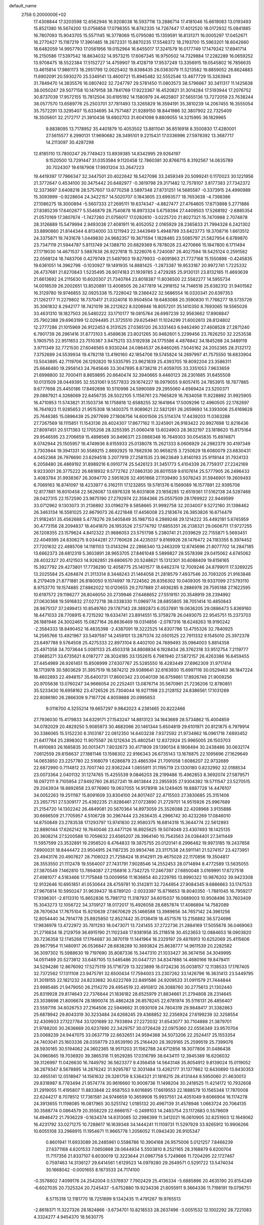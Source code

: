 default_name                                                                    
 2758  0.2000000E+02
  17.4308844  17.3203598  12.6562946  16.9208038  16.5937116  13.2886714
  17.4181046  15.6619083  13.0193493  15.8521380  16.5674200  13.0756858
  17.0798355  16.8742335  14.7267447  17.4012520  18.0172932  15.0841885
  16.7807093  15.9043705  15.5571145  16.3778069  15.0795080  15.1359591
  16.8131371  16.0005297  17.0452671  16.2770427  15.1187219  17.3961485
  18.2672331  15.8870235  17.5548372  18.2193700  15.5963201  18.6042660
  18.6482059  14.9957793  17.0561956  19.0152964  16.6455017  17.3241579
  16.0177749  17.1479242  17.6941714  16.2150586  17.5397542  18.8634032
  14.9573215  17.6067345  16.9750502  14.7329884  17.2282289  16.0659252
  13.9708475  18.5522384  17.5152727  14.4759907  19.4128719  17.9537249
  13.3356915  19.0545802  16.7856635  13.4615814  17.9861173  18.2951799
  12.0025402  19.8398435  26.0363079  11.5213582  19.8859052  26.8624883
  11.6902091  20.5930270  25.5349141  13.4600721  15.8945482  32.5552546
  13.4677729  15.3263943  31.7849470  14.3835576  16.0807402  32.7247797
  29.5781450  11.0803573  38.5796667  30.3411317  11.1425638  38.0050247
  29.5077158  10.1479158  38.7841769  17.9223367  16.4520821  31.3014284
  17.5193944  17.2076752  30.8737039  17.9572155  15.7812504  30.6195192
  14.1580979  24.4625807  37.5655136  13.7272059  23.7638244  38.0577570
  13.6589776  25.2503701  37.7811493  13.3265829  16.3594191  35.3810239
  14.2067455  16.3555054  35.7572291  13.3295407  15.6334695  34.7571487
  21.9289150  18.8441986  32.3807902  22.7325409  18.3505601  32.2172717
  21.3910438  18.6902703  31.6041098   9.8809055  14.3215995  36.1829965
   9.8838095  13.7178952  35.4401879  10.4053502  13.8811041  36.8516918
   8.3500830  17.4280001  27.5615577   8.2990131  17.9690682  28.3495101
   9.2215431  17.0336996  27.5978392  13.3687717  14.2113097  30.4287298
  12.8185110  13.7800247  29.7749423  13.8939385  14.8342995  29.9264197
   9.1520500  13.7291447  31.0353584   9.1120458  12.7860381  30.8766715
   8.3192567  14.0635789  30.7024307  19.6187908  17.9931204  33.2647223
  19.4419397  17.7966347  32.3447501  20.4022642  18.5427096  33.2459349
  20.5099241   0.1170023  30.1221956  21.3772647   0.4534100  30.3475442
  20.6482977  -0.3819798  29.3171482  12.7578107   3.8177383  27.7342372
  12.3373697   3.6408218  28.5757607  13.6770258   3.5897348  27.8731251
  14.5685587  -0.3373915  24.4990989  15.3093999  -0.9228604  24.3422157
  14.5020707   0.1843605  23.6993577  18.7653638  -4.7398386  27.1086275
  18.3000894  -5.5607333  27.2695111  19.6374347  -4.8827477  27.4764605
  17.6713898   5.2771886  27.8385239  17.6402677   5.5546879  28.7540878
  16.8973324   5.6759394  27.4409503  17.5268192  -2.6885354  21.0570169
  17.3807674  -1.7427260  21.0756017  17.0282610  -3.0225720  21.8027321
  15.7470988   2.7074878  28.3126889  15.5479994   2.9493038  27.4081911
  16.4052052   2.0165929  28.2365833  21.7994328   6.2421302  33.8890860
  21.8144344   6.8134000  33.1211943  22.3443949   5.4948799  33.6423773
  19.3708716   1.6613512  24.3375871  19.7431678   1.0449830  24.9682357
  19.3671594   1.1828485  23.5085797  21.5827954   6.6789870  23.7347119
  21.5944787   5.8113749  24.1388710  20.6829369   6.7878026  23.4270666
  15.1847800   6.1711494  27.1719030  14.4671537   5.5887638  26.9227618
  15.3226076   6.7240087  26.4027594  19.5425124   0.2591582  22.0568124
  18.7483706   0.4279749  21.5497903  19.8279933  -0.6091863  21.7727168
  15.1550898  -0.4245835  19.6361051  14.3962798  -0.1030927  19.1491935
  14.8881425  -1.2873387  19.9533187  20.9972741   1.7225332  26.4737681
  21.8270843   1.5235495  26.9074183  21.1939785   2.4729285  25.9130131
  23.8132185  11.4693639  21.6613692  24.2115630  10.6020307  21.7340784
  23.8018387  11.8036500  22.5582277  14.5955734  14.0018539  26.2002651
  13.8520891  13.4008505  26.2477819  14.2918152  14.7146518  25.6382312
  31.9401562  16.3129780  19.9746855  32.0925338  15.7228042  19.2366422
  32.5686554  16.0320341  20.6397353  21.1262177  11.2279802  18.7370417
  21.0324018  10.9504504  19.6483088  20.3590830  11.7766277  18.5735726
  35.3061832   8.2942177  18.7421019  36.2212622   8.0206946  18.8057201
  35.1410350   8.7693065  19.5565026  33.4631310  18.1827503  26.5480222
  33.1710177  19.0815764  26.6997239  32.9563662  17.8908847  25.7902388
  29.6963199  12.0294485  21.3725510  29.6254941  11.1024299  21.6002613
  28.8124802  12.2777286  21.1015969  26.9122453   6.3131525  27.0365120
  26.3331463   6.9462490  27.4608528  27.2871240   6.7901739  26.2961416
  31.8773103   5.4569636  23.8021265  30.9482601   5.2299456  23.7626250
  32.2253538   5.1905755  22.9511653  23.7510367   3.9475213  33.5192938
  24.1775586   4.4876842  34.1845268  24.3489119   3.9711349  32.7721530
  27.6046565   6.9330244  24.0864537  26.8460265   7.5045162  24.2052365
  28.3132172   7.3752689  24.5539934  19.4782118  13.4190160  42.1854706
  19.5745824  14.2697997  41.7575550  18.6833904  13.5043895  42.7119706
  26.1292820  19.5335795  23.9621839  25.4393705  19.8092204  23.3586311
  25.6646480  19.2958143  24.7645646  33.3047895   8.8738218  21.4059705
  33.3351053   7.9633659  21.6998800  32.7000411   8.8659895  20.6640474
  32.3940665   9.4460123  28.2301685  31.6455508  10.0131509  28.0449395
  32.5531061   9.5577833  29.1674227  18.0979055   9.6057415  24.7853915
  18.7877865   9.6777698  25.4450186  17.8492698  10.5110998  24.5990089
  29.2955060   4.6569424  23.5200371  29.0887921   4.3268069  22.6456735
  28.5022105   5.1156761  23.7965829  16.7634058  11.9228892  31.9925905
  16.4710953  11.5743821  31.1503736  16.1758818  12.6588255  32.1641864
  17.5009296  12.4960505  22.1782697  16.7641923  11.9285653  21.9515308
  18.1400375  11.9089621  22.5821261  26.2659693  14.3393006  25.6169628
  25.7646385  15.0896439  25.2977699  27.1808756  14.6001506  25.5114374
  17.4439203  11.0363288  27.7267569  18.1115851  11.1543136  28.4024307
  17.8677162  11.3245901  26.9183422  20.9927698  12.8216436  27.8097451
  20.5171363  12.1705208  28.3255395  21.0060418  13.6024903  28.3632197
  23.1818620  15.8175164  29.9546595  23.2706659  15.4898569  30.8496371
  23.0888348  16.7649303  30.0545835  15.6974871   8.0742944  25.1505957
  16.4749936   8.6155933  25.0138078  15.2621333   8.0606929  24.2982379
  30.4197349   3.7303944  19.3941331  30.5589215   2.8692925  19.7882936
  30.9658215   3.7250629  18.6080079  23.6830431   4.0452368  26.7976690
  23.6294518   3.2077919  27.2581535  23.9623849   3.8140193  25.9118144
  31.7924133   6.2058480  26.4869192  31.8989216   6.0910774  25.5426123
  31.3451773   5.4104339  26.7759317  27.2242169   9.9233001  26.3775222
  26.6818932   9.5772762  27.0863130  26.8011559   9.6107614  25.5777905
  26.2496433   3.4083784  31.9938367  26.3094770   2.5951626  32.4951668
  27.1139490   3.5078243  31.5946901  19.2609493   6.7069163  16.8741097
  18.4233977   6.3162111  17.1232855  19.5781376   6.1569089  16.1577891
  22.9395708  12.8177881  16.6010458  22.5626087  13.6976328  16.6031808
  23.1658285  12.6519361  17.5162138  24.5287469  28.0427315  22.1572590
  23.9875190  27.2792974  22.3584366  25.0557509  28.1769922  22.9449599
  33.0712962   9.1303073  31.2136892  33.0196279   8.5858665  31.9992758
  32.2034007   9.5272160  31.1398462  26.3463134  16.5581025  22.8679073
  26.4221848  17.4456008  23.2183674  26.3853826  16.6714479  21.9182451
  35.4562688   5.4778276  29.5405849  35.1987153   6.2989248  29.1214222
  35.4492181   5.6745959  30.4773156  28.2094837  18.4041870  26.1953526
  27.5774792  17.6855351  26.2138321  29.0606711  17.9727255  26.1208355
  23.1579624   4.8412322  21.9686053  23.5751798   5.2380741  21.2039629
  22.7155871   5.5693451  22.4049395  24.8306275   9.0344281  27.7760628
  24.4235037   9.8169926  28.1476472  24.1183355   8.3974452  27.7201632
  22.4885708  14.1181103  13.0143294  22.2866340  13.2463209  12.6745696
  21.8077702  14.2847185  13.6662373  28.6812319   5.3603891  28.9653705
  27.8461048   5.5899827  28.5578398  29.0415062   4.6745062  28.4032327
  20.4121503  14.9262851  29.6806570  20.5248621  15.1312301  30.6088409
  19.6156165  15.3927792  29.4273801  17.7736290  12.4058775  25.1401577
  18.6462374  12.7009246  24.8799011  17.3269225  13.2025584  25.4264874
  21.3113314   8.3448243  21.1464058  21.2818579   7.4937546  20.7093205
  21.9163848   8.2179409  21.8771881  26.8180050   9.1074997  19.7224562
  26.8356302  10.0409305  19.9337099  27.5793110   8.9753770  19.1574885
  27.8862022  10.0120655  29.2707889  27.4936285   9.2886978  29.7595188
  27.1622595  10.6197572  29.1196277  26.8046050  20.2739946  27.6468652
  27.5519151  20.3548919  28.2394992  27.0630368  19.5916832  27.0272718
  38.0338330  11.0969774  28.6855805  38.7051414  10.4850843  28.9875137
  37.2499413  10.8549760  29.1787143  28.3892873   6.0537891  19.0636205
  29.0886473   5.8369160  18.4471033  28.7708915   6.7215292  19.6334741
  23.8914551  15.3759278  26.0493075  22.9545751  15.2373703  26.1881946
  24.3002465  15.0827164  26.8636469  19.0314856  -2.0787316  18.6248263
  19.9190242  -2.3584333  18.8490452  18.4835398  -2.4387091  19.3222525
  14.8307786  13.4755326  32.7840925  14.2565766  13.4921967  33.5497597
  14.2459101  13.2871374  32.0501525  22.7911332   9.1545010  25.3972378
  23.6497788   9.5764508  25.4275333  22.8973104   8.4402100  24.7689493
  35.0964003   5.8814358  25.4971358  34.7073644   5.0081133  25.4503318
  34.8808834   6.1928434  26.3762318  33.9512754   7.2119777  27.8685271
  33.6735621   8.0187277  28.3024185  33.1352615   6.7981940  27.5872157
  26.4263386  16.6459455  27.4454989  26.9261451  15.8508999  27.6307767
  25.5285550  16.4283449  27.6962309  31.9717414  16.1713978  30.5803629
  31.3957519  16.5874212  29.9389641  32.6163930  15.6997116  30.0529463
  36.1847224  18.4602893  22.4948157  35.6400731  17.8600342  23.0040139
  36.6759861  17.8926748  21.9009256  20.9705636  13.0760247  34.9666054
  20.2252401  13.0876714  35.5670961  21.7236206  12.8780851  35.5233430
  16.6958162  23.4726526  25.7304044  16.9271198  23.2128152  24.8386561
  17.1031269  22.8086180  26.2866309   9.7167726   4.8059888  20.0995653
   9.0116700   4.3255214  19.6657297   9.9842023   4.2381465  20.8222466
  27.7936030  15.4179833  34.6329171  27.1543247  14.8813123  34.1643669
  28.5734862  15.4004859  34.0782029  20.4829250   5.9085973  30.4682066
  20.1461344   5.6504819  29.6101971  20.8121875   6.7979914  30.3386065
  15.5152230   8.3103187  22.0812350  14.6403238   7.9372592  21.9734862
  16.0961718   7.6893452  21.6417784  25.2898302  11.9075587  26.1212634
  25.4802541  12.8372924  25.9965005  26.1503703  11.4910693  26.1685835
  30.0013471   7.8032673  30.4171809  29.1390134   8.1808494  30.2438486
  30.0632174   7.0612559  29.8156637  27.1881146  13.1598302  22.9166343
  26.6735143  13.1678875  22.1095696  27.1629649  14.0653850  23.2257780
  22.5168079   1.6286879  23.4865394  21.7091058   1.6086207  22.9732689
  22.6872990   0.7114812  23.7007740  22.9362244   1.0855911  31.1195719
  23.1330180   0.8232992  32.0188534  23.0073364   2.0401132  31.1274765
  15.4255539   9.0846203  28.2199486  15.4962853   8.3692074  27.5879571
  16.0972111   9.7105954  27.9492760  28.8527241  19.4613844  23.2955935
  27.9304392  19.5711547  23.5270515  29.2043934  18.8892858  23.9776960
  19.0637055  14.9178918  34.1249405  19.8887728  14.4476107  34.0052263
  19.2511167  15.8091609  33.8304100  24.8017407  22.4715503  27.3830685
  25.3151406  23.2657751  27.5309177  25.4392235  21.8286461  27.0723890
  21.2729701  14.9515926  25.9967689  21.2154720  14.1302242  26.4849081
  20.5670364  14.8973059  25.3526088  22.4208968   3.9135886  30.6666509
  21.7705957   4.5106728  30.2967444  23.2636435   4.2966742  30.4232269
  17.0846010  14.8750849  23.2783538  17.1293797  13.9741830  22.9580375
  16.6814318  15.3644774  22.5612893  22.8890144  17.6262142  19.7640046
  23.4477126  16.8925625  19.5074049  23.4307493  18.1425135  20.3608214
  27.5200588  10.7056632  23.6565207  28.3964140  10.7543563  24.0384401
  27.3411449  11.5957599  23.3532891  19.2956520   8.4764833  19.3875755
  20.0120141   8.2996482  19.9973185  19.2437658   7.6900031  18.8444472
  23.9504915  24.1187235  20.9934746  23.3117538  24.5911141  21.5274157
  23.4273951  23.4943176  20.4907627  28.7106023  21.7258424  18.9142911
  29.4675028  22.1170856  19.3504817  28.3553550  21.1112478  19.5564007
  27.7431791   7.9028546  14.2552453  28.0714894   8.4772589  13.5635055
  27.3870549   7.1462810  13.7894087  27.2156816   3.7342725  17.2467397
  27.6850048   3.0169991  17.6727518  27.4981077   4.5183466  17.7175848
  13.0009956  11.1636854  40.2229785  13.8990322  10.9876202  39.9423308
  12.9132646  10.6951851  41.0530644  28.4759781  10.3142811  32.7244954
  27.9084345   9.6886663  33.1747533  27.9670814  10.5950247  31.9639437
  18.6789120  -2.0033397  15.8716653  18.8040350  -1.7881045  16.7959217
  17.9396301  -2.6113310  15.8652836  15.7981712  11.3187937  34.6015037
  16.0689003  10.9508496  33.7603409  15.3043273  12.1056722  34.3709127
  18.0172017  15.4926058  28.6857874  17.4086894  14.7582089  28.7670634
  17.7675104  15.9210639  27.8670629  25.1466588  13.3989656  34.7657142
  24.3961256  12.8054440  34.7914778  25.8925850  12.8527442  35.0136419
  18.4571576  13.2156882  36.5724696  17.9836978  13.4722972  35.7811293
  18.0473071  13.7241455  37.2722736  21.2884169  17.5055678  36.0469063
  21.2716834  18.2129759  36.6915190  21.1102348  17.9381958  35.2118518
  30.4523653  12.0884653  18.0903820  30.7236358  12.1745268  17.1764687
  30.3870119  11.1441964  18.2329197  29.4876913  10.6252069  25.4115606
  29.9677954  11.1480917  26.0536847  28.6838289  10.3693824  25.8638777
  14.9611539  20.2282582  36.3097302  15.5988630  19.7197690  35.8087336
  15.3447310  21.1033427  36.3674156  34.3049995  14.0511469  20.5273812
  33.6487105  13.5485486  20.0447721  34.8347888  14.4680166  19.8478411
  34.5294286  12.8676092  17.5275119  35.1716729  13.3223899  18.0724236
  35.0038157  12.1138533  17.1767405  32.7372562  17.1311108  23.9475791
  32.6500434  17.7594003  23.2307262  33.1426796  16.3631413  23.5449795
  31.3018155  22.1821232  24.8233682  30.6222769  22.8491586  24.9209533
  31.0911579  21.7444844  23.9985485  21.9479050  26.2114270  29.4954519
  22.4910812  26.3088760  30.2775613  21.1302440  25.8319928  29.8174643
  22.7376844  21.1836182  28.6525979  21.8834661  21.2794808  28.2314645
  23.3038698  21.8006674  28.1890074  35.4862428  26.8578245  22.6781974
  35.5116131  26.4856407  23.5597116  34.6026753  27.2164506  22.5949662
  31.0930109  24.7804319  29.9848417  31.3382863  25.6878942  29.8043319
  30.3233484  24.6268245  29.4368852  32.2356924  27.6199239  32.3258554
  32.4309933  27.1227764  33.1201689  32.7933894  27.2272032  31.6543077
  30.7104888  21.3879701  21.9788200  30.2636669  20.6237890  22.3429757
  30.0726428  22.0975360  22.0556349  33.9570704  23.0068239  24.9447075
  33.0637719  22.6632651  24.9594368  34.5073206  22.2524417  25.1553354
  24.7403041  25.1603336  28.0359779  23.8539190  25.2164420  28.3929165
  25.2599519  25.7399076  28.5930165  30.5194062  24.3602365  18.9511203
  31.1562788  24.6712656  18.3077806  31.0486438  24.0960865  19.7036920
  39.3865316  11.9529285  17.0316799  38.6434111  12.3945389  16.6206032
  39.3126997  11.0426630  16.7449792  36.5623377   9.4356458  14.5643148
  35.8054912   9.8139024  15.0119052  36.2679347   8.5678895  14.2876242
  31.9295787  12.3031484  13.4262177  31.1377862  12.6430890  13.8430353
  32.4955141  12.0518947  14.1561632  29.3261759   8.5364321  21.1816215
  28.4131444   8.5950060  21.4630013  29.8318987   8.7783494  21.9574774
  30.9616660  10.9008736  11.1498204  30.2418525  11.4214172  10.7932608
  31.2919055  11.4195807  11.8833848  22.9587553   9.6016895  17.6619553
  22.1888579  10.1565348  17.7870008  22.6244217   8.7078512  17.7361581
  24.9746659  10.3659908  15.9937551  24.4051049   9.6066904  16.1174278
  24.3913655  11.1198085  16.0817965  30.5251742   1.0185132  20.4967139
  31.4578946   1.0663724  20.7064135  30.3588774   0.0864579  20.3558229
  22.6666157  -0.2499103  14.2483754  23.1172683   0.5578609  14.4946472
  21.7936229  -0.1634374  14.6313085  32.2986399  11.3412021  16.0610905
  32.6251903  12.1649062  16.4231792  33.0271275  10.7288617  16.1639348
  34.1444241  11.1109731  11.5297929  33.9265912  10.9906266  10.6055108
  33.2968915  11.1954671  11.9665778   1.2056052  11.0943430  26.9105347
   0.8601941  11.6933089  26.2485961   0.5586786  10.3904168  26.9575006
   5.0121257   7.8466239  27.6371168   4.6201533   7.0850868  28.0644934
   5.5503810   8.2521165  28.3168879   6.6200704  11.7117356  21.8337107
   6.6030019  12.3223644  21.0967758   5.7249666  11.7204295  22.1727467
   0.7597463  14.3136127  29.6414561   1.6129523  14.0979280  29.2649571
   0.5291722  13.5474034  30.1668042  -0.0001655   8.1673533  24.7174100
  -0.3578802   7.4099176  24.2542004   0.5376937   7.7902429  25.4136334
  -5.6885896  20.4635190  20.8154249  -6.6027035  20.7325324  20.7245437
  -5.6752880  19.9234336  21.6055911   9.3664336  11.7198191  19.0796751
   8.5715318  12.1181770  18.7251699   9.1342435  11.4791267  19.9765513
  -2.8618371  11.3227326  28.1824866  -3.6734701  10.8218533  28.2637496
  -3.0051532  12.1002292  28.7221083   4.3324277   4.9454370  18.5630775
   5.2133739   4.5734988  18.5203282   4.4557830   5.8086145  18.9579698
  10.0979631  15.8926875  29.5175697   9.7107335  15.0578176  29.7807757
  10.2695577  16.3476422  30.3420717  -5.8673913  14.3307815  20.0303963
  -5.2809669  14.3194118  19.2739513  -6.0711746  15.2567927  20.1615739
  -2.2676412  13.6832928  23.5798281  -3.0348414  14.0216382  24.0415186
  -2.6297771  13.1468859  22.8745926   4.3653348  21.8228830  33.0117786
   4.6552265  21.5646875  33.8867242   3.4107223  21.7627746  33.0482996
  12.3450860  37.6299231  19.8308805  11.6763471  37.9156296  19.2084723
  13.1699452  37.7176588  19.3532389  -1.8093248  24.8401371  22.8397000
  -1.2815327  24.5524501  22.0947816  -2.6628092  24.4294579  22.7013565
   1.5616204  23.6063769  22.0834631   1.8085173  22.6816305  22.0726069
   1.6338440  23.8627839  23.0028494  17.3762385  22.5273100  38.0535320
  16.8594560  22.4728011  37.2496686  18.2803502  22.6146953  37.7515755
  11.6824408  23.2761445  21.8450401  11.7878292  23.4815145  22.7739902
  11.6836505  24.1285917  21.4096505   9.3223541  19.2203061  32.2573555
   9.0854053  20.0978633  32.5573230  10.2089383  19.0842126  32.5915394
   5.3674365  25.6446400  19.8276963   6.2081433  25.8335255  20.2445491
   5.3442009  24.6903376  19.7569940  11.6058927  26.2346247  22.3601154
  11.2930977  27.1122657  22.1407133  11.0911381  25.9815039  23.1263982
  -2.1730310  16.6469068  25.8545224  -1.7545673  15.9621287  26.3762493
  -1.5893366  16.7677770  25.1055744  11.1723965  21.8101400  31.1303175
  11.8935583  21.1812039  31.1058838  10.8585391  21.7796700  32.0340856
   2.5387016  16.7096027  25.2445733   1.9595788  16.2188140  24.6614994
   1.9465639  17.1591819  25.8474690  18.8179463  22.9954289  32.7285141
  19.3054078  23.8171615  32.6704731  19.2712859  22.4954494  33.4072892
   7.1096501  21.0671943  23.4572225   7.0104897  20.5597260  22.6516947
   6.7672348  20.4953541  24.1442322   8.3768133  25.8913881  32.2013673
   8.2812909  26.8350971  32.0728349   9.2818431  25.7059388  31.9508449
  14.1712972  26.8838848  27.1077233  13.9349520  26.7394655  28.0239742
  13.3441380  27.1028343  26.6786538   7.2918878  24.2977148  23.2545688
   6.3502295  24.2198083  23.1014605   7.5848062  23.3993637  23.4075258
  11.2423148  27.2674484  26.3509538  10.9350231  26.5728179  26.9334416
  10.4699927  27.5113639  25.8408012   8.2605816  21.8627673  27.1859758
   8.0868577  21.6310783  28.0983200   7.8332740  21.1730116  26.6781598
  23.3455941  21.2730165  31.3240172  22.7317435  20.5509590  31.4583757
  23.3496403  21.4108311  30.3767989   7.0627469  19.4064075  26.0365892
   6.1891203  19.2000548  25.7042836   7.3589210  18.5960319  26.4510820
   7.4403490  21.1721768  30.1501911   6.4960287  21.0513924  30.0506818
   7.5262654  21.8304091  30.8398145  11.2620751  16.5275401  27.0937401
  11.9967902  17.0893046  27.3404106  10.9689909  16.1405128  27.9186907
   3.0470797  13.3623971  28.8937657   3.5453815  12.7886153  28.3117850
   3.1918036  14.2418080  28.5445907   6.2592536  22.7538442  16.1045096
   7.0826721  22.4463753  16.4835568   6.5244804  23.3846193  15.4351746
  11.2402539  25.0060972  18.6800113  10.8092557  25.6574699  18.1266705
  12.0992460  25.3835130  18.8695418   4.5015790  24.3617471  25.1850088
   3.5726130  24.5282611  25.3447808   4.5395341  24.0709441  24.2738420
  15.0746510  31.0381102  29.4670186  15.2613206  31.9491106  29.2401605
  15.9026296  30.7023062  29.8104117   9.8682273  17.0327511  19.4025020
   9.9613703  16.5394724  20.2175064  10.7671335  17.1890719  19.1130831
   8.9027289  19.7467007  20.9001646   8.1617760  20.0242551  20.3614772
   9.2910475  19.0179031  20.4161247   2.2778939  26.5903490  12.5971705
   1.4162762  27.0070272  12.6122059   2.7871801  27.0696715  13.2507066
  -4.0933786  14.7766855  25.9308109  -3.5402758  15.5404327  25.7664967
  -3.4764107  14.0727918  26.1311011   0.4349285  23.4212743  18.1849601
  -0.0959884  23.1152085  18.9202715   0.9985073  24.0971984  18.5614403
   4.6828647  18.6923269  25.2963830   4.3541582  17.8400439  25.5823855
   4.4202166  18.7544434  24.3780206   6.5431214  20.0525440  19.0529409
   6.9628498  20.0999349  18.1939799   6.3337023  19.1254459  19.1663634
   6.2465163  24.1730667  27.2502605   5.6638425  23.9492704  26.5245620
   6.8674401  23.4457771  27.2919159   6.9022093  28.6722791  28.8863171
   7.5329380  28.6377376  29.6054973   7.2935654  28.1338420  28.1984525
   5.0661897  20.1754969  16.4349764   5.3443046  20.8671367  15.8345445
   4.8346540  20.6368916  17.2410396   2.8846947  29.7901030  30.0855762
   2.2920831  29.7132164  30.8333274   3.2751846  30.6591501  30.1778079
  18.6688553  11.0597416  34.6631453  17.7542118  11.3372289  34.7147192
  18.9527717  10.9998396  35.5753048   2.4295771  21.0889482  25.9725483
   2.2799357  20.8934253  26.8975403   3.2222263  20.6007915  25.7497429
  10.1402009  29.0647662  21.8381648  11.0086805  29.1528614  22.2308662
  10.3125468  28.8603672  20.9190621   9.7033870  25.5670386  24.2263530
   8.8908176  25.3524598  23.7681842   9.8164420  24.8573273  24.8586190
  15.0372398  19.1626527  24.9788382  15.3413731  18.7141461  24.1898029
  14.7095055  20.0051538  24.6641734  11.6210146  22.8500386  28.5227356
  11.1030936  22.6708695  29.3075210  11.9251928  21.9893262  28.2348436
   4.6532681  26.0859147  16.5247849   4.1512266  26.8281879  16.1883081
   4.5370219  26.1286840  17.4739368  -0.6194578  19.2168734  22.4735023
  -0.3348491  20.0969154  22.2270151  -1.5262643  19.1650218  22.1714342
  10.8289024  19.9679647  28.6296304  10.9608877  20.2060597  29.5473027
   9.8918830  20.0955388  28.4814701  13.6281756  18.2221058  27.2212892
  14.2037434  18.0282378  26.4814455  13.0206738  18.8813649  26.8858034
  12.9069721  29.5492291  22.2403325  13.2353473  29.5729861  21.3415348
  13.4447657  30.1876499  22.7087646  -1.3579909  19.5435648  31.3372331
  -1.3371508  19.4392562  32.2885044  -0.5959173  19.0551050  31.0259730
  17.6052011  23.3576106  20.6010423  17.6152903  24.2935440  20.4006459
  17.7157242  22.9296719  19.7519928  12.2253027  37.6456880  27.9765713
  12.4339485  36.7824747  27.6194137  11.3668288  37.8558492  27.6090300
  10.8376017  23.7205203  34.5377079  11.2712836  22.9167892  34.8243578
   9.9743455  23.4337097  34.2397812   9.9956713  23.9403745  37.2860221
  10.4208701  24.0248324  36.4326144   9.4230690  24.7051445  37.3450580
   4.6744571  23.8633211  22.1607147   5.2657945  23.4311896  21.5444240
   3.8759129  24.0199246  21.6566965   5.3084457  30.1470793  32.7739367
   4.6878268  30.8167091  32.4864303   6.1388088  30.4014835  32.3714353
   8.1959693  15.6141086  17.7304934   9.0168635  15.9218944  18.1147231
   8.4652011  15.1086102  16.9635400   3.4524871  14.2953279  18.6613798
   3.9381174  14.5098733  17.8649092   4.1293831  14.0988796  19.3090306
  -2.7153472  17.3811005  28.5532453  -2.4672188  16.9526066  27.7340645
  -3.0339266  18.2431636  28.2856892   8.3674237  19.1007358  35.9112289
   8.3860323  20.0419581  36.0843944   7.6926487  18.7622285  36.4997213
   1.4940483  14.8473959  23.1872907   1.1216577  14.5802662  22.3469344
   2.3885949  14.5071310  23.1718624   3.5782723  15.4341233  27.3925281
   4.5122656  15.4709596  27.1862965   3.1491756  15.8228948  26.6303177
  14.6460243  21.6849449  26.9660770  15.0790007  22.4702658  26.6313617
  14.5471398  21.1206865  26.1992222   9.9419882  29.6034318  27.3907659
  10.8895482  29.6734471  27.5067820   9.8125037  29.6509280  26.4435544
  18.5252264  25.8625528  25.9664326  18.4538814  25.0516610  25.4628493
  18.2424041  26.5468705  25.3598416  12.0928356  23.4346025  24.6030122
  11.2096291  23.3715467  24.9666083  12.5152769  24.1221416  25.1178569
   2.2680429  32.3035295  26.3713177   1.7358923  31.8754349  27.0419761
   2.8827466  31.6276287  26.0857845   6.8380405  15.3031419  26.8499900
   7.5215273  15.9677574  26.9358031   7.1985756  14.6672013  26.2320694
  10.9494968  16.4769307  31.8409018  10.6441114  17.0399590  32.5522180
  11.9016849  16.4637420  31.9378339   7.3453426  16.0864706  36.0039110
   7.0215253  16.6990286  35.3434969   8.1353011  15.7107796  35.6152547
  10.6080535  28.5988706  19.1755173  10.4389961  28.0386305  18.4180331
  11.3954396  29.0894013  18.9396474  16.2722542  15.8203860  33.4595100
  16.2987215  14.8662189  33.5308996  16.7607836  16.0143578  32.6595438
  -4.3928649  20.5079761  15.9688330  -4.7421224  21.0587194  15.2681670
  -4.3245943  21.0939683  16.7226129  19.1819715  25.3473112  38.7773980
  19.3407895  24.4110692  38.6571503  18.3796768  25.5193938  38.2845059
  14.3000455  16.6957641  29.4332630  14.1552194  17.2624767  28.6755730
  15.2339893  16.7841582  29.6234401   2.2679759  21.3600502  11.2327079
   2.9129353  21.2299861  11.9279363   1.4584922  21.5780894  11.6946893
  -3.5165412   7.6735994  25.8924919  -2.8874867   6.9995894  26.1498493
  -2.9809143   8.4481268  25.7209021   6.2386146   4.9906325  21.4427564
   6.5207978   4.4630382  22.1899169   6.4181172   4.4409412  20.6799654
  -3.8049914  21.8830522  11.7673978  -4.4291706  22.5312605  11.4411187
  -3.0755683  21.9203283  11.1487022   4.7436330  14.4384985  21.2643150
   4.4258623  13.8074327  21.9100778   5.6365520  14.6391623  21.5447816
  12.2217839  22.5681417  38.4020496  11.4404584  23.0841613  38.2033388
  12.0195494  21.6916369  38.0748306   3.8158128  16.7537845  20.5195190
   3.8735739  15.8239566  20.7393271   4.6906743  16.9800718  20.2038558
  12.0547851  21.0025751  34.6559151  12.0759897  20.8410220  35.5991450
  11.7601315  20.1741537  34.2775909  13.1179712  19.3442075  30.9063286
  13.3591391  18.7857319  30.1672921  13.8730860  19.3041747  31.4932109
  10.7860911  33.9325857  20.7568936  11.2855885  33.2312597  20.3387119
  11.4507096  34.4995637  21.1481098   7.8744045  17.8972252  23.2832920
   8.5554816  17.6816592  23.9203926   8.3476787  18.2928553  22.5513629
  11.5779037  20.6560004  19.1832127  10.8698790  21.1975863  19.5319498
  11.4006772  20.6058354  18.2439012  15.4757107  20.8479295  29.5190322
  14.6849146  20.5540908  29.9712846  15.1700072  21.1182129  28.6531661
  13.3139971  30.1652904  25.7083238  13.2010543  29.4764551  25.0533568
  14.1656368  30.5519776  25.5048178  15.4136839  31.0341562  24.1117341
  15.9057913  31.1315967  24.9269442  15.5347207  31.8681157  23.6577589
   3.6277242  11.2647745  25.7833240   4.2315296  10.8121872  26.3722346
   2.7630653  11.1154942  26.1658316   7.2684022  15.1131816  22.5822955
   7.4468962  14.6526935  23.4022483   7.1647795  16.0292720  22.8397299
  24.4474870  41.7858101  29.9252595  23.6647075  41.3384363  30.2467323
  24.1117711  42.5554019  29.4656344  12.0877150  32.7692881  28.2331687
  11.8044232  33.0401083  29.1064578  12.3241115  31.8471584  28.3332958
  23.5030308  25.3915654  32.4564081  22.8176779  25.3144609  33.1201688
  24.1904677  25.9052071  32.8804771  20.4750564  39.9884384  19.5246991
  19.7268369  39.8674211  20.1092965  20.1103268  40.4283275  18.7567787
  16.1694240  34.8199689  26.1152250  15.7022381  35.6132932  26.3771520
  15.8230969  34.6136715  25.2470483  19.2392130  35.0188369  26.8502807
  19.5118734  34.1454020  27.1313494  18.9039420  34.8910894  25.9628654
  17.7563473  25.2004009  28.6240086  18.2343932  25.7578793  28.0100690
  17.4881573  24.4442319  28.1019795  16.2355857  28.4093457  26.5828379
  15.4533080  27.9189448  26.8353855  16.5304997  27.9900971  25.7744518
  18.1770655  29.4969258  28.0388785  17.4625924  29.0311417  27.6043614
  18.0281759  29.3466480  28.9724096  16.8922574  35.0348956  20.6996046
  16.3651160  35.6690481  20.2135959  17.7435183  35.0456333  20.2620301
  22.4449768  34.8041217  25.1449095  21.9614845  35.3044005  24.4874994
  22.4106574  33.9004414  24.8311964  19.9143918  40.8153880  22.9632546
  19.7884183  41.1200946  23.8618737  20.8475592  40.9458560  22.7947062
  14.6106797  40.0049488  23.9047619  14.2802550  39.9108673  23.0113415
  15.1811737  40.7727553  23.8695254  19.5748412  30.0861447  24.6424810
  19.2711301  30.9220390  24.2885430  19.8639477  29.5920796  23.8753115
  11.2207263   1.0131135  13.2739972  11.5185430   0.4923417  12.5281193
  10.7303927   1.7353418  12.8813256   0.4660502   6.1052476  18.4284535
   0.6973049   7.0239343  18.5654498   1.0990636   5.7927476  17.7820251
   3.6225664  -3.3321409  29.2642158   2.9408344  -2.6878150  29.0736442
   4.4329022  -2.9185996  28.9666065  18.0935854   4.8488193  11.9370480
  17.5920588   4.1336743  12.3285458  18.9871100   4.7160877  12.2536358
   6.1088647   9.2230675  16.0948505   6.8077124   9.5308397  15.5176851
   5.3017160   9.4178035  15.6185935   0.6219896   3.4822066  19.5162891
   0.2895651   2.9048591  18.8289787   0.4828127   4.3656308  19.1750803
   4.8635955   0.6366753   9.1264966   4.9945128   1.5615846   9.3353871
   5.0238540   0.5788491   8.1845809  16.4876696   3.1501105   9.3087299
  16.9623689   3.9696439   9.1699591  17.1435093   2.5508144   9.6650308
  14.8369069   0.7703576  22.0903873  15.3804663   1.5138074  22.3512653
  15.1996009   0.4918853  21.2494723  14.4335134  -3.6488828  20.2093732
  14.1209715  -3.8933319  21.0804610  15.1729001  -4.2347140  20.0470736
  15.8724530  -1.4334074  16.4873599  15.1847968  -0.7693606  16.5363779
  16.4411438  -1.2448500  17.2338642  17.0889055   7.4783751  11.1057512
  17.2812575   6.6084031  11.4555816  17.0361665   7.3494330  10.1587431
  16.9724297   2.8123822  13.3999268  16.9868720   1.8584085  13.4771106
  17.3598687   3.1247244  14.2175852   9.2444688   4.2121403  29.1393019
  10.1154834   3.8901655  29.3714608   8.7542974   4.1907844  29.9611947
   8.4067733   1.3811101  20.9868794   7.7508677   1.1494695  21.6444220
   8.9703652   2.0187698  21.4250416  14.1609839   3.5068701  13.6781787
  15.0150633   3.0949725  13.8090245  14.0306311   3.4919770  12.7300130
   3.1617899   3.1449379  19.9631061   3.6028572   3.6598051  19.2873819
   2.2342340   3.3568630  19.8584174   2.4748015  -2.2355824  15.3692036
   2.4521809  -1.2792351  15.3357382   1.6166677  -2.5070071  15.0433711
   8.0276560   0.3909151  11.4660880   7.4222515   1.1141618  11.3028969
   8.5486993   0.3294285  10.6654851  18.9659706   3.0508290  21.2959636
  19.9042869   3.1559972  21.1386929  18.8083409   2.1131012  21.1861848
   4.8278985   7.9707265  18.6240017   5.4568820   8.0834913  19.3366697
   5.2383069   8.3984174  17.8724185  20.0943274   0.4770352  15.0591165
  19.6981827   0.6414341  14.2033863  19.5230377  -0.1740998  15.4664040
   6.2932563   5.9796494  15.3452159   5.6094783   5.5513883  15.8602615
   6.9605200   6.2218517  15.9873444   1.5006623   9.6726289  16.4066908
   1.2292033   8.9203421  15.8807570   1.7924075   9.2927297  17.2354206
   6.4583450   1.7694180  28.9648854   6.0643169   1.8556204  28.0968170
   5.7883267   1.3312734  29.4896108   4.2795430  13.5983341  15.2936662
   3.7780530  13.3062848  14.5324521   4.0484319  14.5219143  15.3927574
  10.2186174   5.3338044  23.6498737  10.0545541   6.2457439  23.4097044
   9.8288972   5.2412474  24.5192316   0.6054932   4.0733248  22.2241599
   1.0476944   4.8530866  21.8885091   0.4794456   3.5192266  21.4538879
   3.4526867   3.4332638  11.7231053   3.4410086   4.0174854  10.9649624
   2.5369695   3.1837372  11.8473241  12.3272493  -6.3840241   3.6206944
  11.9005864  -6.1438819   2.7981847  11.6057378  -6.5095345   4.2370548
   6.2309357   3.2319922   7.7760010   6.8882567   3.0565785   7.1026578
   6.7349532   3.3239929   8.5845392   8.6188110   0.1120207  13.9773823
   8.2997558   0.2987073  13.0944419   9.5155224   0.4468331  13.9837986
  11.9504576  -3.3786508  15.5347899  11.1923311  -2.8763204  15.8333533
  12.5703062  -3.3321994  16.2627060   3.5573088  12.5963055   3.1501307
   3.2594836  13.5032755   3.0798648   4.4643570  12.6177493   2.8451133
  -0.1773112  -1.8541722  20.8299209   0.4868574  -2.5222875  20.9994319
  -0.4580956  -2.0185488  19.9297141   2.2980039  -2.1154075   7.8767450
   1.4951631  -1.9981798   7.3688709   2.0371029  -1.9405417   8.7809488
   9.0135654   7.1310519  11.7487039   9.8520461   6.9512848  11.3234207
   9.0170527   6.5766545  12.5290007  13.8215024   6.3498019  12.5328910
  14.2823870   5.6984104  12.0042075  14.1235151   7.1918472  12.1923329
   7.1441269   4.1192585  18.6279430   7.0014634   3.2422370  18.2719765
   7.6954909   4.5548082  17.9779230   6.9760444   3.6962607  23.6072432
   7.0333445   2.7432777  23.6763224   6.9228700   3.9993371  24.5136367
  14.2793183   3.8733762  10.9658442  15.0842317   3.6025919  10.5242311
  13.5774049   3.4838651  10.4444704   7.9176815  -4.1797358  13.1244883
   7.2716709  -4.6835033  13.6195847   7.9839175  -3.3482009  13.5939502
   3.4592672   0.6256303  18.5071285   3.6325108  -0.1637902  19.0199967
   3.9325760   1.3188293  18.9672217   8.9741514   2.8266705  13.9521001
   8.5351601   2.4277489  14.7033524   8.3595738   3.4911401  13.6406420
  10.0241864   7.7684649  20.8057223   9.8263481   8.0270051  21.7058605
   9.8669122   6.8244478  20.7876038  18.3692110   1.8950338  27.2017398
  19.2702527   1.7132066  26.9347292  18.1763429   2.7535353  26.8248991
   3.8816955  -1.3350898  20.6850767   3.6078706  -0.5626831  21.1796872
   3.2622804  -2.0173455  20.9440825  10.6635537  11.9578027  15.5220171
  11.3503147  11.5530656  14.9921313  10.3728557  11.2608717  16.1102464
   4.5543382   9.6096136   5.7310450   3.6538811   9.5736354   6.0537129
   4.4849900   9.3884205   4.8023382   7.9649245  10.3159521  14.4979691
   8.1367357  10.1000721  13.5813948   8.8110526  10.2076414  14.9322132
  13.6363994   5.6270387  23.2077622  12.9611596   6.0184901  23.7618822
  13.5892704   4.6902016  23.3984108  14.8872944   4.3131806  21.2735555
  14.1964374   4.7694077  21.7539775  14.4207199   3.7930846  20.6193077
   3.7119277   4.8660590  23.0973677   4.2327663   4.8715320  22.2942930
   4.3476051   5.0203995  23.7961703   4.8994284   7.6074453   8.5544171
   4.7758701   7.7980224   7.6245539   4.1769833   8.0600105   8.9897212
  12.6299744   0.1717497  15.6005220  12.1723855   0.6143144  14.8856928
  12.0190764  -0.5043122  15.8937384  15.0900906   5.8005597  15.0270966
  14.9253927   6.6973973  14.7359115  14.5910415   5.2557023  14.4185638
   2.2381319   4.8280324  16.7494294   3.0290776   5.0684827  17.2319441
   2.5280359   4.1535894  16.1351704  12.3635410   0.8567739  10.8117350
  13.1856726   0.5708769  10.4134959  11.8553003   1.2125398  10.0827947
   3.9984919   9.3063389  22.7105476   3.8218691   8.7201533  23.4463619
   3.1681784   9.7579893  22.5594742   7.8180323   5.9983328   3.3203401
   8.4747363   6.3204078   2.7028943   8.1292292   6.2928880   4.1762756
   8.2378933   6.1308911  17.0658073   8.9176870   6.3108927  16.4164139
   8.3923805   6.7731039  17.7585759  16.6712359   6.4641571  20.2593385
  16.0902118   6.7728904  19.5641216  16.2006330   5.7316773  20.6571300
  10.1260572  14.7761520   6.8259255  10.9724640  14.7004664   6.3853587
  10.1026001  15.6778273   7.1463366   4.7730281  11.1717976  12.6850596
   4.5406977  10.5194461  13.3458863   4.1683727  11.8971407  12.8415881
   7.0783117  13.0310644  29.0370656   6.6930463  13.2689783  29.8803920
   6.4276823  12.4596167  28.6291923   6.3599009   4.0735347  26.5253813
   5.9297592   3.2298232  26.6645244   6.2837227   4.5229148  27.3670975
   6.2645729  13.8426910   3.7365740   7.0947969  14.1829795   4.0699862
   5.6758938  13.8660338   4.4909903  10.6507723  -0.5879033  19.9153032
  11.2632493  -0.6087002  20.6506068  10.0056046   0.0756266  20.1596772
  10.1503066   3.4037938  11.3896968   9.4994486   2.9881529  11.9552571
  10.4925772   4.1295440  11.9115870  17.4647697  10.2986091  14.6671424
  17.6989632  10.1830746  15.5880317  17.1154717  11.1884811  14.6186606
  11.3057258   8.9420238  12.4973735  10.3793889   8.7012894  12.4840001
  11.7504646   8.2064169  12.0762774  17.4312345   3.9447073  15.9010483
  16.5571736   4.3041963  15.7493343  17.4974746   3.8697760  16.8530091
  23.0210578   5.0604143  15.5175519  23.3845710   4.3085102  15.9852379
  22.0781744   4.8967550  15.4970976  21.3103922  -1.1157578   6.0118705
  20.4622762  -1.5411591   6.1382226  21.0977717  -0.2703805   5.6164446
   6.3686206   7.4464561  23.0630307   6.4945195   6.7345365  22.4356937
   5.6739983   7.1345309  23.6430604   1.7576882  11.2426380  22.0013454
   1.4201839  11.9163167  21.4110238   1.1691708  10.4981230  21.8765388
   7.3826773   4.7111068  12.9398398   7.1158054   5.4409173  12.3809230
   7.2023283   5.0128553  13.8301510  24.4810777   3.6065826  24.1020531
  23.9175805   2.8400864  24.2078188  24.0290378   4.1488066  23.4556130
  11.9362122   5.6886639  18.2812096  12.2529091   6.5819367  18.4153687
  11.3930375   5.5093193  19.0486915   5.7551371  10.6199935  10.2845964
   5.2830363  11.1793146  10.9014533   5.1314309   9.9287322  10.0623799
  10.9237829   2.8238532  25.4386360  11.4284918   2.4288880  26.1496235
  10.4801318   3.5684760  25.8447671  19.2183335   1.0860558  18.1926020
  19.9334518   0.6558245  17.7238390  19.4469678   2.0154265  18.1774917
   8.3128775  -0.1367862  34.1868800   8.5947667  -0.9445440  34.6161791
   7.3619390  -0.2215182  34.1178272   9.4381636   6.0987902   7.9617494
  10.0663904   5.5890711   7.4501348   9.9712717   6.5456453   8.6192812
  10.2687657   2.9942687  22.0986427  10.4351539   2.3222287  22.7596337
  10.3626652   3.8221350  22.5698668  14.3907502  11.7336702   6.5507088
  14.8097569  12.5181693   6.1968354  13.4980309  12.0110579   6.7564761
  11.7462476   4.7173071   7.6526946  11.5320362   4.4674732   6.7538463
  12.1250440   3.9268013   8.0372015  11.6311114   3.4349163  15.0620337
  12.3430336   3.1291254  14.4999924  10.8825258   2.8906512  14.8178474
  20.4139699   4.1193950  24.8388373  19.6483097   4.6168382  24.5515281
  20.2407733   3.2240137  24.5481021  20.1918387  -1.9593932  24.4452851
  19.4438871  -2.4730568  24.1404082  20.6769604  -1.7463108  23.6481122
  13.1827480   3.1960655   1.2377421  13.5974499   4.0580420   1.2023765
  12.2456187   3.3780840   1.1678148   6.3737666   2.8681753  11.3552033
   6.7667045   3.5716252  11.8719140   5.4304039   3.0027584  11.4456794
  13.9778547  -3.1251337  17.5448925  14.6039663  -2.5774392  17.0713454
  14.2823880  -3.1074002  18.4521835   6.6063975  15.8180545  13.1368931
   6.3333677  14.9604170  13.4626912   6.3852622  16.4243226  13.8438373
  16.8324824   6.4277334   8.5983789  17.3068452   6.5234638   7.7725172
  15.9205187   6.2996673   8.3373172  14.3549461   5.6358580   7.8513366
  14.7034978   4.7532713   7.9769725  13.4298997   5.5010083   7.6455780
  -2.7464797  18.5521944  19.8673720  -2.5668077  18.6303310  18.9304384
  -2.0831262  17.9413086  20.1883277   9.7129726  16.3435789  14.8917760
  10.3593745  16.3369525  14.1858351   9.5566347  15.4186030  15.0820650
   8.4174296  18.6587648  29.9015743   9.0070995  18.5733996  30.6507299
   7.9438549  19.4751211  30.0613282   7.9979744  25.6595866  17.8707492
   8.0915677  25.1622824  18.6832520   7.0550389  25.7983287  17.7821204
  15.8645903  26.1220948   5.6319046  15.9238027  25.5894684   4.8387874
  15.2130510  26.7914329   5.4228236  10.4646042  17.1467225   8.1478784
  11.1065655  17.3842580   8.8169780  10.1635999  17.9846932   7.7965476
  15.2985227  22.0654324  21.3390728  14.9733151  22.8591149  20.9141730
  16.1855757  21.9565253  20.9962781  15.1708722  13.4384339  12.4547322
  14.7955210  12.7462436  11.9104750  14.5070862  14.1280832  12.4566522
  15.7534660  23.8785569   7.9861063  16.6318710  24.0617382   8.3193944
  15.6556100  24.4633995   7.2346974  25.7034302  15.8605565  16.6017644
  25.7324282  16.7402354  16.2255252  25.8084302  15.2755620  15.8514389
  13.3901423  17.1919120   8.1086230  14.1490537  17.5332074   7.6355451
  12.8973847  16.7026619   7.4497937  24.7166920   8.8171564  21.2542964
  24.1171395   8.3163300  20.7011766  25.4708356   8.9933847  20.6917639
   7.4053874  10.2369105   6.2564687   7.3737246  10.8279195   7.0087569
   6.5119755   9.9027303   6.1766521  15.3776405  18.2510329  22.4419650
  15.6725425  17.5407618  21.8720706  14.8028977  18.7794878  21.8882160
  20.0962815  17.1616459  20.3219193  20.9736413  16.9203065  20.0248890
  19.5113716  16.8135224  19.6489244  16.7655640  13.0317158  14.5195226
  16.0385040  13.0482901  13.8971554  16.3447822  13.0234353  15.3792353
  13.0847116  15.0318633  17.8140576  13.1307639  15.3082798  18.7293198
  13.5422014  14.1912987  17.7944095  19.9623176  25.6805816  13.4175368
  20.2594215  26.3589217  12.8110585  20.7351995  25.4739644  13.9430792
  11.1685883  14.8019929  24.7406961  11.2985838  15.3417203  25.5204572
  11.1175928  15.4302441  24.0203269  27.0523313   8.6289912  16.7818272
  26.4106975   9.3353324  16.8567939  26.9794977   8.3346129  15.8739349
  22.3517958  16.6775476   3.6071613  21.5573220  16.7476869   4.1364285
  22.7719428  15.8730491   3.9112838  14.0441274  16.1489813  24.7080348
  14.9559901  16.4000408  24.5607004  13.5461685  16.6793678  24.0859746
  23.2057900  19.6332911  23.9854065  22.2867929  19.3676395  23.9521588
  23.5846723  19.0983029  24.6828789  21.1941261  14.9415119  22.7280551
  22.1298551  15.1371183  22.6792576  20.7688755  15.7988371  22.7083727
  21.0767718  14.7774005  19.5285472  21.7020436  14.6213173  20.2362937
  20.3111751  14.2540359  19.7655769  13.0744607  11.7653628  26.3314864
  12.4994922  11.0000913  26.3298797  13.7977608  11.5227230  25.7533906
  12.2095748  17.5497198  21.4591504  12.7492931  18.2970989  21.2015452
  11.7710379  17.8358397  22.2604322  21.8175646   6.8538723  17.7068301
  20.8727780   6.9640575  17.5997355  22.1652156   6.8879447  16.8156457
  11.2359865   9.6409202  26.0552498  11.1678789   8.9317353  26.6945071
  10.3313470   9.8196448  25.7985071  13.2161475  18.9254405  12.6634206
  13.1444005  17.9716860  12.6255173  12.3686902  19.2161783  13.0003471
  19.9431841  19.0110491  25.0156991  20.0781815  18.3701131  24.3176958
  19.2428362  19.5762634  24.6896968  13.5208890  14.9181769  14.9947893
  12.6939156  14.7591489  14.5397542  13.3467055  14.6687382  15.9023532
  11.4189514  17.2695282  17.1237969  12.2024730  16.7370117  16.9868592
  10.8611437  17.0728487  16.3712017   8.8619454  14.0020585  15.7329503
   8.1718317  13.4079024  15.4380715   9.5832267  13.4252754  15.9845579
  32.6512416  16.0632609  12.6619613  32.1269739  16.4016007  11.9360816
  33.3083680  15.5068509  12.2438408  18.8633603  23.0596209  12.9746301
  19.2685733  23.9211641  13.0735118  18.2036076  23.0243272  13.6672429
  12.2758775  12.4537336  28.8772215  12.5729115  12.1749361  28.0110376
  11.4399110  12.0039377  29.0000039  10.6585548  19.8951220  13.2350654
   9.9529869  19.3996339  13.6508745  10.2088498  20.5461962  12.6964564
  13.7412855  22.6596007  18.3002463  13.1493682  23.2447972  17.8275828
  13.1704021  22.1658945  18.8889553  16.8257952  10.0621850  20.3228513
  16.5045622   9.4208930  20.9567170  17.5976544   9.6497604  19.9350741
  11.1546472  18.1893954  23.9372527  10.7419284  18.9602005  23.5476960
  11.5102593  18.5026763  24.7688939  14.1874323  21.6091218  24.0120564
  14.7736055  21.9461919  23.3345487  13.5014440  22.2724775  24.0869634
   9.9229360  22.8899862  19.6287187  10.3336299  23.7420569  19.4819607
   9.9524842  22.7701705  20.5779304  15.6945175  15.7337076  21.0848901
  15.8889367  16.0433452  20.2002672  14.8021944  15.3919602  21.0283215
  24.7916614  14.2188435  28.3071907  24.2995784  14.8393288  28.8448563
  24.8550422  13.4313383  28.8476074  19.9756786   8.2510039  11.0793237
  20.6146901   8.3436914  10.3727085  19.1373378   8.1394998  10.6310121
  16.6641690  20.3583034   9.1391782  15.7392592  20.2972854   9.3780305
  17.0297780  20.9915708   9.7568628  17.1506844  13.9014897  10.0226843
  16.4328732  14.1971832  10.5826345  17.8143543  13.5808060  10.6333692
  21.9505168   8.4918093  14.9012001  22.6194648   8.5669203  14.2206865
  21.1242484   8.4428099  14.4204597  17.7404017   3.6611608  18.6171533
  16.9795766   3.2796816  19.0551608  18.3924945   3.7583726  19.3110961
  15.0144187   1.2696303  16.0305828  14.1112804   0.9725009  15.9197351
  14.9413981   2.0681440  16.5533405  22.2155531  18.4143243   6.2459447
  21.7005836  18.3125064   7.0463642  21.9516582  19.2661398   5.8980917
  21.9939527  17.3242697  10.0033424  21.6520460  17.5297432  10.8734644
  22.4226483  16.4749666  10.1088708  21.1897541  18.3779273  27.2256542
  20.6119599  18.4485450  26.4657866  21.7344687  17.6125489  27.0420413
  14.3920955   8.7507655  15.6078222  14.4934978   8.6865844  14.6581748
  14.2696869   9.6856285  15.7729861  21.3176773  18.1325347  17.5915067
  20.8114346  18.9418669  17.6617315  21.9128191  18.1565118  18.3408152
  10.9095962  13.1150882  10.6256177  11.7521610  13.5693083  10.6248505
  10.2885899  13.7628645  10.9587374  11.2428310   5.5341755  13.2145178
  12.0761245   5.9985728  13.1358490  11.3180164   5.0443162  14.0334298
  20.5215660  13.9732264   9.0856787  20.3776471  14.1777134  10.0096398
  20.5557854  13.0171473   9.0544760  14.9853641  28.6156247   4.7511998
  14.6366439  28.6384574   3.8600742  15.8885232  28.9201386   4.6628438
  15.6349867  23.6417680  12.6102965  15.2648419  22.9502224  13.1589214
  16.0602002  23.1749755  11.8909009  20.9080342  16.8218277  15.0738437
  20.7181880  15.8848563  15.0261469  20.4994922  17.1076946  15.8909149
  24.5136913  15.5757331  18.9769006  24.4766537  14.6240796  19.0728997
  24.7989322  15.7144359  18.0737777  21.8210736  15.2049225  16.9626416
  21.7941303  16.1611231  16.9281973  21.5952271  14.9914088  17.8679798
  25.8528786  -0.7444358   9.4515160  25.2379024  -1.3075387   9.9215704
  25.6318212  -0.8665903   8.5282372   8.3967206  18.8308911  15.2479293
   7.4747916  18.7666257  14.9986328   8.7209949  17.9315586  15.2001897
  18.4506622  23.9361087   5.1520944  18.1371651  23.0325891   5.1921412
  19.3853699  23.8742543   5.3488872  14.4448530  11.6369065  15.2470775
  14.0215579  12.0653301  15.9910576  13.9804497  11.9736212  14.4807978
  19.2438316  20.3294127  13.8584227  19.6576332  19.9263791  13.0951639
  18.9024553  21.1626424  13.5337346  16.8880523   2.4659002  23.5736348
  17.1983773   2.9703762  22.8216812  17.6771284   2.2899123  24.0860986
  27.0855208  24.0611878  15.3198240  27.1292090  24.6742419  14.5860067
  27.9873561  23.7622032  15.4361561  14.1171983  12.5288530  17.7494414
  13.4840330  12.0789737  18.3088537  14.9682414  12.1983797  18.0370955
  26.6667540  23.9267957  21.3598728  26.5954286  24.8643070  21.1803816
  25.7636326  23.6391225  21.4934681  16.1949060  20.3477632  15.6019931
  15.5262425  20.6507288  14.9877189  16.4887128  19.5106838  15.2425388
  13.6929714  12.0330015  10.1221331  12.9767976  12.2391833   9.5214534
  14.3249313  11.5540838   9.5859462  12.1819270  11.3811808  13.3271289
  11.7247227  10.5619592  13.1372023  12.7230665  11.5384079  12.5533851
   6.3825322   9.1781832  20.6843789   6.3815359   9.9992109  21.1764606
   6.1373354   8.5131103  21.3276428  21.0270455  25.6082969  24.7660784
  20.8894001  24.7369292  25.1375671  20.3490229  26.1504243  25.1693340
  12.8799951   9.2220083  23.8405849  13.4659006   9.9355126  24.0932868
  12.2997219   9.1104863  24.5936306  20.6031837  18.9106163  30.0268127
  20.8606041  18.8987237  29.1049530  20.0021083  19.6521410  30.0980956
  13.8261636  19.7853260  20.9025188  13.0532564  20.2343985  20.5602030
  14.4865866  20.4734172  20.9837825  17.4797123  27.3240789  10.1405028
  17.1450534  27.4503850   9.2526503  17.5867409  28.2108808  10.4845363
   3.5982387  16.2154197  16.0417064   2.8501717  16.2215867  15.4445552
   3.2651450  16.6113878  16.8469950  20.2409121  17.9656963   8.1584522
  20.0820740  17.1402996   7.7004973  20.8742604  17.7430199   8.8407402
  27.7630195  26.8495177  21.6541276  28.3549853  27.0208398  22.3865599
  27.0474088  27.4739379  21.7734279  13.0880414  15.0979977  20.5537965
  12.3879518  14.4955594  20.8051419  12.8015315  15.9494049  20.8843261
  14.3739126  25.7281018  22.0134415  13.4652004  25.9118787  22.2515593
  14.6414322  25.0295562  22.6106846  16.7948151  15.1139730   7.6007278
  16.9116598  14.8245108   8.5055984  16.1771286  14.4859297   7.2262189
  16.9603667  15.9345755  25.7530753  17.1798550  15.6674806  24.8604852
  16.3254406  15.2822473  26.0489953   6.1462672  17.4564702  18.6225795
   5.7775879  17.5871174  17.7489441   6.8370873  16.8060632  18.4962061
   4.6500029   0.9407992  15.3041450   4.9082786   0.2451225  15.9087601
   4.0518850   0.5147082  14.6901960  15.0154055  27.4225617  19.8992060
  15.0661216  26.8202836  20.6414463  14.3729606  27.0248868  19.3115402
  17.6320179  22.7509234  15.2746746  17.2667141  21.8665715  15.3012610
  17.2046515  23.2084663  15.9987218  23.6586978   3.0848102  17.2937226
  23.7160412   2.1464440  17.1136884  24.1060623   3.1955065  18.1326762
  24.9454440  21.5633510  19.7866453  24.8644082  22.5170663  19.7770458
  24.9031534  21.3100893  18.8645272  13.5924758  26.5578738  17.8001480
  13.5588183  25.7192705  17.3398834  13.4159047  27.2103296  17.1223900
  22.9852179  19.0711801  15.3435103  22.9765220  18.9881035  14.3899620
  22.5658394  18.2701006  15.6575568  18.1641461  26.3774919  20.1914194
  18.4831638  26.9199952  19.4702053  18.8350105  26.4612274  20.8690337
  18.8254181  20.1071694  16.6929701  19.1170509  20.1977492  15.7857891
  17.9686470  19.6853021  16.6281379  24.2027836   0.4055477  16.8346441
  25.0618271   0.2858046  16.4297519  24.2725403  -0.0379476  17.6800302
  17.6756621  27.7247604  24.1412703  17.9061095  28.6387042  24.3081010
  17.3398895  27.7221996  23.2448987  21.9906506  24.9956400  15.1301099
  21.6393690  24.3187377  15.7085874  22.9249345  24.7967847  15.0684489
  20.3206434  10.1488324  26.3268055  20.6556334  11.0177755  26.5480555
  20.9894988   9.7728545  25.7545250   8.4437608  21.9591337  17.3525646
   8.9066807  22.1821943  18.1601418   9.0429758  21.3763405  16.8861684
  14.1679085  34.0810410   8.0734842  15.0834105  34.2526424   7.8529375
  14.1885772  33.8169294   8.9932939  -3.3958438  15.3863014  11.9263060
  -3.7430630  16.2631092  12.0902534  -3.6305731  14.8857665  12.7077142
  20.2449577  21.2145843  27.6429207  19.3116654  21.2760042  27.4393896
  20.5608039  20.4904232  27.1024915  11.9949865   9.6565531  21.3380759
  11.0916673   9.3522848  21.2505138  12.1915294   9.5584237  22.2697268
  12.9478409   2.7610785  23.6715122  12.5013907   2.7682164  22.8248345
  12.2426004   2.8324756  24.3147618  17.1885941  18.8532724  26.5554107
  17.3976569  17.9226392  26.4751215  16.4440785  18.9830499  25.9679702
   8.8994101  14.8586430  11.2190286   8.4122093  14.4843847  10.4850001
   8.2395052  14.9982058  11.8982043  22.9454805  26.5756861  18.5674719
  23.0276612  27.4933448  18.3078940  23.8480277  26.2640456  18.6347081
  11.5346293   7.1417922  15.8500884  11.7580465   6.4071857  16.4216388
  12.3798680   7.4936132  15.5707579  18.2750326  19.9740574  22.4896477
  17.4656953  19.8705696  21.9891527  18.9550829  20.0846192  21.8251633
  13.0918246   8.1526664  19.0131885  12.7002432   8.6518244  18.2964339
  12.7199042   8.5396581  19.8057441   6.4977305  12.2418631   8.1345966
   6.4893933  11.6695166   8.9017874   7.0051215  13.0051185   8.4106898
  21.1672143  22.7949123  16.2955396  20.5315771  22.0795615  16.3172289
  21.9478182  22.4345371  16.7162759  15.5744485   8.7135542  13.2565018
  16.2054137   9.3171765  13.6486178  15.9974885   8.4143666  12.4516690
  17.1643468  19.8191691  19.8133220  16.7697726  18.9763454  19.5892878
  16.7436494  20.4448830  19.2236377  19.1753048  12.8828866  19.8201288
  19.1207692  12.5584861  20.7190293  18.3203225  12.6806311  19.4402210
  16.7570427  11.7827672  18.2882961  17.3328081  11.2600591  17.7301721
  16.7665828  11.3309205  19.1320824  15.5480650   7.3836090  17.9210870
  15.3803854   7.1964587  16.9974582  14.7062516   7.6874867  18.2605575
  19.6125313  13.6089445  14.4888753  18.6591737  13.5803116  14.5696302
  19.8986304  12.7235610  14.7135425  10.5025439  19.8594865  16.7176207
   9.8687162  19.5140445  16.0889999  10.8928542  19.0816611  17.1162150
  12.1880151  11.2456513  19.2780544  11.2822075  11.4852914  19.0823067
  12.1654876  10.9462254  20.1869375  17.5119369  22.4518827  23.3814546
  17.3841151  22.8757499  22.5327910  17.7559701  21.5518965  23.1653422
  32.6266703  26.8779931  13.2694064  32.8670233  27.1069453  14.1672055
  31.6878416  27.0578380  13.2195220   7.0481500  13.4211512  19.1372306
   6.8332344  12.9162726  18.3529215   7.3891213  14.2504661  18.8022571
  18.8689266  10.3954895  17.1980172  19.6186516  10.5285703  16.6179880
  19.1926974   9.8019355  17.8755849  12.8057426   0.3790749  18.5438826
  11.9842549   0.1052503  18.9518163  12.5921291   0.4744180  17.6157066
  28.6488126  18.3466309  12.4318774  28.3894835  19.0763366  11.8692852
  29.4355608  18.6574209  12.8798380  18.1570770  24.7943159   9.1198585
  19.0857643  24.5634000   9.1410622  18.1489660  25.7504518   9.0754715
  11.2141435  12.6935517  22.7520468  11.4562689  13.2715462  23.4756001
  11.4228398  11.8143264  23.0677058  23.0924420  19.5029741  12.4533038
  23.8077880  19.3555591  11.8346111  23.0804273  20.4511259  12.5840540
  19.6504429  17.1790230  22.9970399  19.7572616  17.3447712  22.0603708
  18.7188576  16.9853414  23.1012896  13.3962849  24.0818758  15.7910796
  12.9799606  23.2203300  15.7656888  13.4142849  24.3662128  14.8772632
   9.1839057  21.2182517  11.2518651   9.4247820  22.1037921  11.5239473
   8.2455545  21.1594087  11.4314937  14.2808113  21.1649547  13.7570277
  13.8246913  20.4009800  13.4041409  13.5822767  21.7280926  14.0904298
  10.0512221  26.2634268  13.7484243   9.2819410  26.8295094  13.6852670
  10.7948164  26.8652702  13.7155005   8.4795090  14.0082975  25.0697153
   9.3518735  14.3241330  24.8342159   8.6424951  13.2688381  25.6552640
  19.4980502  10.9643804  29.4072455  19.5663784  10.0755858  29.0585230
  19.4861771  10.8486364  30.3573477  23.7139420  12.5016957  19.2174739
  23.0325909  11.9117344  18.8950794  23.7584202  12.3253774  20.1572427
  11.9186463  21.6922587  15.1967745  11.5702303  21.0643817  15.8297110
  11.5230441  21.4368415  14.3634122  11.8552098   6.0097671  26.4101903
  11.0061483   5.7307237  26.0674640  12.1854821   5.2457883  26.8829359
  10.2997148  14.4909506  20.9892415   9.3817294  14.2543398  20.8567651
  10.6244125  13.8474820  21.6191236  19.8994698  19.9010694  20.2295226
  19.0286106  19.9136716  19.8324368  20.1528886  18.9780574  20.2218079
  29.2416269  16.1304607  16.1202998  28.4388769  16.6191523  15.9386275
  28.9729120  15.4489629  16.7364044  20.0931759  12.7167155  23.9719575
  20.4851164  13.5383711  23.6761593  20.3500668  12.0763182  23.3085344
  10.4070342  23.2588738  12.3566368  10.6602741  24.0125160  12.8896704
  10.7595196  23.4508404  11.4876519  20.6726478  10.7991106  22.0852822
  20.5933210   9.8877358  21.8036174  21.6046673  10.9975300  21.9947208
  12.9259956  15.0823970  11.1330455  13.5279146  15.6892963  10.7022339
  12.3363925  15.6454480  11.6346165  24.9032039   6.2576175  13.8463727
  24.7838012   7.1919960  13.6763388  24.2356180   6.0456687  14.4987826
  16.2339109  21.5048568  18.0136934  16.1040730  21.1116667  17.1506896
  15.4786022  22.0811516  18.1304193  20.8224652  10.9815741  15.4584930
  21.1475048  10.1014023  15.2690760  21.5961711  11.4656727  15.7470403
  14.6848814  11.5941948  24.1771079  14.6215595  11.9513384  23.2912915
  15.4852898  11.9792253  24.5339408  22.2780830  33.1268684   9.8138608
  21.4162879  33.1014158   9.3980565  22.8523411  32.6645939   9.2033187
  24.8562565  17.1164065   6.2030606  25.1410051  17.6491566   5.4605463
  23.9625589  17.4101434   6.3798517  26.2750804  21.8093079  16.6650264
  26.4345278  22.6969054  16.3441230  26.8922156  21.7018205  17.3887823
  18.7901572  21.0993837   5.3853348  18.9501882  20.2833921   4.9112256
  18.3644906  20.8249379   6.1975659  26.4569419  11.7920987  20.2339676
  26.7764095  12.6944037  20.2381972  25.5545834  11.8589656  19.9217020
  25.5968465   6.2096813  18.0903118  25.5411143   5.9752238  17.1639450
  26.2872822   6.8715372  18.1287460  24.2404583  19.3532419  21.5103282
  23.6546423  19.4414057  22.2621783  24.3033575  20.2380632  21.1506521
  23.3586965  21.2490162  16.8355545  22.8884739  20.5183345  16.4340239
  24.2431611  21.1922864  16.4739803  14.6564567  11.7782797  21.3469107
  14.8949253  10.9436383  20.9435024  14.1435149  12.2302266  20.6769357
  17.7553553   9.5142363   1.0220527  17.3475265   8.8316139   1.5549073
  17.8165270   9.1306426   0.1472123   6.8205647  12.7954317  13.6155185
   7.5548311  12.2262319  13.8459450   6.1512582  12.1990026  13.2800593
   1.8384115  19.3231865  15.5678900   1.8376081  18.8120628  16.3772007
   2.7015618  19.7363970  15.5464328  19.4405423   8.2889741  13.9092306
  19.0683366   8.2391110  13.0287715  18.7548718   8.6992747  14.4362423
  17.5204221   0.7098184  20.3273387  16.7279634   0.3072427  19.9721288
  18.0380653   0.9408794  19.5560488  11.2932123  13.7922571  32.9443091
  10.5998924  13.5413387  32.3339163  11.5348305  14.6800930  32.6804914
   9.5900473  11.2531119   9.2350190   9.0184424  10.9576340   9.9436743
  10.0549261  12.0058768   9.6003472   2.7183275  17.8303393  17.9622118
   1.7923264  17.7013209  18.1674143   3.1500486  17.8662880  18.8157670
  22.4367400   1.9899013  11.9595729  22.6374218   1.5716710  11.1222903
  23.2080831   1.8234854  12.5013916  23.7189615   8.4612868  12.5949931
  24.3504562   9.0167187  12.1378916  23.4606779   7.8075083  11.9453047
   9.4468649  22.8831477  24.9157640   9.2327414  22.1426565  24.3482645
   8.9863012  22.6985962  25.7343320   0.9686613  20.7786875  19.4933061
   0.8583461  19.9311333  19.0623604   0.5918205  21.4099182  18.8803048
   6.0486490  24.9487368  14.2400576   5.6656950  25.2110414  15.0771802
   5.9825036  25.7300850  13.6911026  10.9193292  16.7136729  11.9708249
  10.6269113  17.5583063  11.6283079  10.2124285  16.1075805  11.7490700
  20.7102722  18.0115502  12.2267146  21.5881661  18.3330595  12.4320581
  20.4415448  17.5318289  13.0102227  27.4786825  17.2332396  20.2990606
  26.9729898  17.8808017  19.8079700  28.3916154  17.4418548  20.1009066
  28.4833482  13.9961820  17.7956463  29.1733737  13.4065611  18.0996919
  28.1355249  13.5731406  17.0106070  13.3041435  25.0923188  12.8925036
  14.1554116  24.7885418  12.5773942  13.1153801  25.8671595  12.3631435
  21.2231790  24.9295537   5.4638838  21.7360028  24.3383975   4.9127232
  21.3348101  24.5872950   6.3508051  26.9764830  20.9352865  13.9030554
  27.0638878  21.0921858  12.9628560  26.2525600  21.4999532  14.1738300
  27.5004641  18.0800578  15.3241022  27.0535382  18.3354172  14.5170825
  27.8248078  18.9033603  15.6890761  25.2219885  19.0527305  10.4327848
  25.5373167  19.2755100   9.5569028  25.5043710  18.1478922  10.5660498
  11.6864029  28.2778674  13.4863521  12.5963063  28.2702993  13.1892827
  11.4235032  29.1964953  13.4294465  24.7223018  22.2621690  12.1808880
  24.4416102  22.3883185  11.2745049  23.9641139  22.5210948  12.7046632
  18.8329102  18.6254883   4.0911650  18.3003186  18.3336171   3.3513074
  19.0648787  17.8192847   4.5520967   8.6404316   8.5296770  18.6070010
   9.1394730   8.4321422  19.4179736   7.9643627   9.1736753  18.8177824
  16.1294123  13.7375456  28.6138767  15.8553355  12.9335516  29.0551334
  15.4701415  13.8740030  27.9334553  14.4324045   7.6517009   4.3272085
  13.8979833   6.8953045   4.5690562  13.8087106   8.3749826   4.2631673
  10.4590487  20.9155632  23.0075557   9.9180571  20.5840598  22.2908512
  11.0775694  21.5114353  22.5849443  13.7674229  29.9056321  19.1587319
  14.5347758  30.3598265  19.5067387  14.0029528  28.9784145  19.1907480
  14.0004751   3.6803775  16.5695784  13.1587293   3.7917793  16.1276672
  14.3566732   4.5665469  16.6332862  13.9716720   7.2366939  29.7723130
  14.3494317   8.0984043  29.5962887  14.1363238   6.7353287  28.9737176
  28.2703185  32.1773245  22.8654145  27.5515584  32.0802559  22.2407598
  28.1954888  31.4133657  23.4372530  20.9504001  27.6956744  11.7655088
  21.7814231  27.8785277  12.2039120  20.3254685  28.2914966  12.1786531
  19.6199685  40.0537363  14.9172212  19.7293169  39.1927723  14.5134690
  20.5112885  40.3907471  15.0077987  24.4702664  37.8842344  13.7752301
  24.0873089  38.2680437  12.9863918  25.3565676  37.6343207  13.5139925
  19.5069458  28.7417676  22.1567429  20.4001942  28.9929947  21.9217448
  19.5554555  27.7977629  22.3075199  29.0061425  33.0831091  16.8321282
  28.4298621  32.8329077  16.1099565  29.5613490  32.3160801  16.9722856
  22.9784972  32.8091324  12.3876974  22.6112610  32.8761926  11.5062937
  22.4001136  32.1966442  12.8421888  21.6772009  30.2589717  13.2076284
  20.7569703  30.4161058  12.9961661  21.6668588  29.4714235  13.7515887
  32.3891234  28.4338195  27.4661912  33.1836960  28.8478518  27.1293477
  32.1017339  27.8562889  26.7590155  27.0804775  25.6319703  13.1528019
  27.4456593  24.9298382  12.6143925  27.2117230  26.4251315  12.6332812
  21.5535577  28.0476925  14.9948192  21.3457130  27.1672730  15.3076992
  21.3626749  28.6178389  15.7396203  35.9892137  29.4501070  13.3330827
  36.8685089  29.5902453  13.6844131  35.4878178  30.2083312  13.6329659
  27.4358404  28.7767482  15.8819628  27.4396501  28.4171185  16.7690275
  26.5144287  28.7655077  15.6229144  17.4851757  34.1573200  10.7612655
  16.9705601  33.3829182  10.5338797  17.4311440  34.2090740  11.7155370
  28.9321503  23.6422471  22.4532003  28.2701072  23.5566084  21.7671998
  28.4774018  24.0824100  23.1713175  28.8708303  26.6714706  24.5051446
  28.5939926  27.5112093  24.8717937  29.8241835  26.7369236  24.4497783
  26.7411425  22.7902916  24.2982823  26.4841025  21.8687902  24.3298661
  26.5163043  23.0713982  23.4113444  21.3544842  30.4793680  16.5966267
  22.2142810  30.8971464  16.5472041  20.7857986  31.0383325  16.0671107
  20.2043435  28.6154389  18.3741158  20.1412394  29.4848591  17.9786943
  19.4870024  28.1199566  17.9789564  23.2775820  25.7653865  23.3166369
  23.9829472  25.5988474  23.9419021  22.4806422  25.7570118  23.8467771
  20.3186609  32.3566255  27.6726323  20.2630007  32.3940896  28.6274779
  20.2999827  31.4217143  27.4681231  16.5098426  31.3874581   6.0856793
  17.0938066  32.0903221   6.3706356  15.9312964  31.8015615   5.4453398
  15.2697491  31.2592074  15.0917544  16.1104346  31.7165216  15.0732247
  15.4812040  30.3591295  14.8440077  20.7084286  29.6147866  27.1372903
  20.4912327  29.5051019  26.2115328  19.9082680  29.3693214  27.6017488
  21.8757131  35.5477646  15.0171674  22.6442312  35.6173969  15.5835270
  22.1608088  34.9889283  14.2942191  26.1715327  30.2316055  27.1922992
  26.1229263  30.6052913  28.0722016  25.2581909  30.1108000  26.9325981
  21.8721729  22.7558742  12.2537447  22.3137737  23.5563500  11.9700917
  21.0037968  23.0470826  12.5318678  24.6828063  17.8936114  25.5593716
  24.5884437  18.3639996  26.3876605  24.4419526  16.9909527  25.7677671
  16.1584463  28.8184246  14.1349872  15.3311907  28.4935643  13.7795358
  16.7848691  28.1148989  13.9650523  27.0599756  28.7950482  18.4248124
  26.7023119  29.2777671  19.1699908  27.5074502  28.0455051  18.8174745
  32.8273326  21.1425105  14.3816050  33.5316982  20.5759545  14.6964308
  32.0772944  20.5569520  14.2777023  20.0271114  26.0764542  22.0395962
  20.4244647  25.8468323  22.8796057  20.3289346  25.3959601  21.4378800
  24.6029094  25.3972496  15.5425433  24.8696029  25.7259815  16.4010547
  25.3859718  24.9694900  15.1960365  20.9645768  24.6323723  19.6698364
  21.4690894  25.4427712  19.5994624  20.4101623  24.6268658  18.8895633
  21.0895618  20.2591179  10.5274271  21.2998081  19.6890351  11.2670446
  21.2884345  21.1413784  10.8409522  26.6611961  22.1945081   9.0533200
  27.2875492  22.6145913   8.4638765  26.6951319  21.2674069   8.8176007
  30.3114694  30.3782350  24.9844367  29.8143740  29.5609643  25.0190293
  30.2553935  30.7304602  25.8727074  27.4816203  30.2138742  11.2364231
  27.0297161  30.6670428  10.5246278  28.1225886  30.8489535  11.5559004
  25.3095085  34.4048135  14.5661712  25.4592772  34.6865576  13.6637182
  25.9225527  33.6812542  14.6960582  31.1116308  28.6881812  19.0903517
  31.5820064  29.3408271  19.6090346  31.4483969  27.8476110  19.4006134
  17.2610157  29.8756184  17.6247935  17.3608835  29.7276245  18.5651956
  17.1635236  28.9988210  17.2533727  25.5130475  31.5759119  12.7887776
  26.1643718  31.5782140  12.0873483  24.7399496  31.9841968  12.3990920
  25.3178530  28.5067581  11.2407918  24.8370918  28.3618892  12.0557234
  25.9620325  29.1802236  11.4592151  38.4290376  36.4462851  24.1793076
  37.8835347  35.7751318  24.5894439  37.8337865  36.9134459  23.5930750
  22.0812989  32.0841278  21.0411937  22.8425469  32.5964133  20.7686191
  22.4208566  31.1977436  21.1647067  19.2079675  37.2550549  14.8309842
  19.3731523  37.2678146  15.7737371  18.3621299  37.6916467  14.7300967
  19.7367228  32.4748371  14.9757548  19.0849973  33.1721310  15.0483279
  19.3309297  31.8266989  14.4000112  21.6120008  32.5895752  23.9085855
  21.8818827  32.6391554  22.9915591  20.6621019  32.7052526  23.8852878
  24.9882006  27.8830903  25.0227483  25.4775702  27.0684568  25.1372975
  24.2398169  27.7980059  25.6134380  19.8688009  37.7254329  17.5363155
  20.6825362  37.6532913  18.0351764  19.5829398  38.6285696  17.6736451
  22.1015849  35.0501316  28.9885135  22.1664268  35.1401884  28.0377679
  22.7474189  35.6674094  29.3321678  17.5406465  29.0898706  20.3229648
  16.9569805  28.3317656  20.2939358  18.2958048  28.7914767  20.8298463
  16.8859874  27.7326998   7.5456145  16.4763411  27.1829324   6.8776493
  17.0346612  28.5708371   7.1078319  13.7982859  33.1523204  13.2728224
  14.2966268  33.8554457  13.6893593  13.8875309  32.4093867  13.8697451
  16.2421695  33.1772723  28.2287722  16.8009660  33.6127577  28.8724575
  16.2594203  33.7556908  27.4662985  33.0256889  22.1963757  12.0119392
  32.9848172  21.9728397  12.9417742  32.8207814  23.1308752  11.9810292
  18.1993667  27.3068618  17.2097837  18.2396948  26.3767402  17.4322233
  18.1489654  27.3225942  16.2540411  34.7273156  18.3201106  10.4397619
  33.8065269  18.0843906  10.3265538  34.7172472  19.2678931  10.5733235
  12.9544138  28.7172950  16.3027185  12.7533967  28.7108166  15.3668863
  12.8714782  29.6357686  16.5591554  20.2727758  22.9977779  24.3105827
  19.3481744  22.9616333  24.0655568  20.7044915  22.3939330  23.7062445
  22.8235221  27.4789356  26.5954968  22.1342677  28.1376165  26.6809353
  22.7937663  26.9928490  27.4195515  16.3828267  36.8841019  12.0067279
  16.1358410  37.0344150  11.0942391  16.7416506  35.9967383  12.0146775
  19.1630971  24.4122651  17.6422226  18.2770905  24.2796409  17.3051248
  19.7353865  24.1077306  16.9379673  23.5410149  30.5747472  25.1470669
  22.8115755  30.9350600  24.6427609  23.7461599  29.7465430  24.7132176
  16.2479044  24.9429279  17.0847491  15.7725856  25.5150542  17.6872236
  15.9831465  25.2392609  16.2139323  25.8598478  25.9904681  17.9958115
  26.1258991  25.1132057  17.7203863  26.6680982  26.4000544  18.3043603
  25.1285320  25.1119716  25.2063006  24.8005784  24.9188512  26.0845846
  25.7631642  24.4175422  25.0295477  29.2198376  30.4224630  17.6437799
  29.7465236  29.8792092  18.2300469  28.3147690  30.2380115  17.8948981
  23.2478835  24.7762023  11.3829479  24.1367689  24.4390519  11.2713941
  23.3587277  25.5808819  11.8893432  23.6527626  31.8422810  16.1982760
  24.3724982  31.7674178  16.8248605  23.7797127  32.6981194  15.7888176
  25.0961434  32.4125803  21.7889212  25.0984430  33.0938288  21.1165172
  25.1927901  32.8893748  22.6132744  31.8112997  26.8612038  24.7952331
  32.3704762  27.4554250  24.2947787  31.7966830  26.0548836  24.2796112
  28.3563123  28.8163220  26.0406114  27.4182903  28.9745209  26.1470050
  28.6985716  28.7954923  26.9342872   8.3460104  37.2939563  21.0171549
   7.6132696  37.8702282  20.7998222   7.9381338  36.4490389  21.2068468
  32.4917789  23.4825751  15.6837609  33.0287754  23.1943906  16.4218776
  32.4514653  22.7210948  15.1051813  30.7042881  18.3038822  16.8923885
  30.2052062  17.5473228  16.5845463  30.1426875  19.0551124  16.7013656
  14.0325613  33.5194505  19.7939835  14.8919347  33.8038318  19.4827981
  14.1882118  32.6522165  20.1680288  28.9413312  34.7456235  34.1916968
  28.7151927  35.3190540  34.9240018  29.8235453  34.4345766  34.3946254
  26.1636584  31.3578008  29.8077904  25.4590144  30.7459993  30.0208809
  25.7227186  32.1990697  29.6891709  19.9246788  37.0263719   6.5730782
  19.2822909  37.6443423   6.2242482  19.8726340  37.1371621   7.5224194
  21.2795416  22.2980213  20.8346045  20.6791077  21.7212012  20.3623868
  21.2259795  23.1325391  20.3688331  17.2113930  29.8573472   4.1600630
  17.1693306  30.4715704   4.8929971  17.4483879  30.3987811   3.4071258
  32.3253659  23.2478237  20.8786820  33.1509607  23.3554839  21.3509472
  31.8712500  22.5472090  21.3468161  28.2241706  26.5147839  19.1290838
  28.3448388  26.6394606  20.0704269  28.9071283  25.8918855  18.8804912
  10.2166495  26.8655320  16.9839995   9.3350027  26.4940085  16.9539809
  10.6122463  26.6112019  16.1503022  21.0407156  34.1919994  17.1873159
  21.0264247  35.0110247  16.6921137  21.1011339  33.5091886  16.5192208
  28.2078488  19.2347048   5.8353657  28.6642705  18.9983129   5.0278820
  28.3419221  20.1787992   5.9186842  32.6730724  25.1243246  11.2329204
  32.0637533  25.6639418  10.7291592  32.8232925  25.6203617  12.0376644
  21.5730928  27.2167535   7.3758289  21.0474579  26.7819730   6.7043338
  21.8158944  28.0556568   6.9840119  17.3500556  32.7138071  18.3906940
  17.1929844  31.9235786  17.8738775  17.8106697  32.4027119  19.1699798
  32.4025654  25.7717659  17.3005999  33.0937403  26.3975255  17.0839572
  32.2990754  25.2452739  16.5079286  32.4103194  31.7400997  23.5405865
  32.5080391  32.0671616  24.4348533  31.5144567  31.4048759  23.5047154
  18.8449887  32.9431793  24.1641882  18.3798412  32.6862112  24.9603270
  18.5825818  33.8517289  24.0161610  22.3187497  38.6367296  15.3581538
  21.6759597  38.0345752  15.7329376  22.8734847  38.0831959  14.8085163
  27.2128702  32.7537471  26.3219258  26.9615447  31.8321577  26.3830840
  26.6763046  33.1015715  25.6096426  35.0022010  30.4128027   5.8077163
  35.4046199  29.8942694   6.5044328  34.3021104  29.8553258   5.4681215
  15.5705060  31.1459331  20.6966244  15.8843820  31.8155248  21.3043749
  16.3156147  30.5555060  20.5850864  23.9140019  22.7607908   9.1237294
  23.6645316  21.8463676   8.9902127  24.8644559  22.7687300   9.0105658
  31.4852547  21.7856863   9.3152993  32.2040677  21.7148109   9.9434046
  31.8789968  21.5555724   8.4737254  24.2684829  21.8986119  22.9341338
  23.7220983  22.6403907  22.6744035  23.7146441  21.3885407  23.5251683
  17.2792088   0.1985152  13.7375780  16.9314103   0.2716753  14.6263500
  17.7710496  -0.6226547  13.7396907  22.8997272   2.2644447   4.7667057
  22.3633942   1.7147677   4.1953617  23.7726487   2.2370144   4.3749310
  16.6406182  -2.8430880   4.4901565  16.5561372  -1.8898627   4.5115193
  15.7476530  -3.1596812   4.3537244  16.8589061  -0.0630174   4.3551140
  16.5051206   0.5246022   3.6874532  17.4372395   0.4908516   4.8795103
  20.9522150   4.2439824  12.7987847  20.7278020   4.3276257  13.7255395
  21.5262221   3.4789988  12.7594429  13.9305481   2.7846120   8.2941045
  14.8339680   2.4983082   8.4286205  13.6839213   2.4098742   7.4485404
  19.5548055   4.0851879   9.2774135  19.0799925   4.6808615   9.8570318
  19.3706154   3.2133465   9.6269822  13.4848043   1.9249545   5.3006750
  13.3123168   1.0174284   5.5514264  14.1414629   1.8611501   4.6071620
  22.7013235   8.2324439   5.2544414  22.8433713   8.7482286   4.4607032
  21.7862245   8.3936808   5.4842858  14.2267931  -4.0644983   3.2587848
  13.3493850  -3.9653492   2.8892496  14.1418577  -4.7800509   3.8888661
  13.1646636  -0.5952413  -3.9225545  13.0410769  -0.8151120  -2.9991829
  14.0025839  -0.1332470  -3.9486824  31.1445034  12.4372180   7.7390042
  31.1795367  12.9163651   6.9111017  31.4108210  13.0781827   8.3981483
  20.0864466  14.5203042   2.2017807  20.8291961  14.1036193   1.7648268
  19.3182231  14.0719606   1.8481531  37.4124400  16.5352362   6.1203898
  37.0200667  16.8465711   6.9360770  37.5781055  15.6050864   6.2740396
  17.8071855  11.7885315   8.4708584  18.7161057  11.5336029   8.6293111
  17.7232433  12.6467805   8.8863029  23.5454247  15.2178960  10.8334734
  23.1388365  15.0230512  11.6778390  24.1719926  14.5067608  10.6995663
  26.3076095  12.1748525   1.9431253  27.2640298  12.1816823   1.9051067
  26.0678030  13.0873588   2.1045471  28.1930346  14.7848948   9.5526559
  27.3950170  15.1692213   9.1897607  28.4893851  15.4196434  10.2049613
  23.6967626   5.7532677   4.8027324  23.3005758   6.6190168   4.9014558
  23.6421871   5.5704422   3.8647409  26.4170693   9.6512919   5.3502356
  26.4366309   9.2516792   4.4806617  26.9574743  10.4367492   5.2650826
  29.8591147   9.0782098  17.4429281  30.1894704   9.0234775  16.5462111
  28.9087394   9.0083236  17.3527366  25.4385774   6.7679303   9.0508918
  25.3817482   6.4360847   9.9469279  24.8502509   6.2039618   8.5488526
  29.3457873   7.5479195   4.9475266  29.2490706   8.4948203   4.8462516
  28.5362868   7.2688834   5.3754047  26.7556955  12.6110229   7.8045895
  27.3817105  13.2181087   7.4098948  26.0419719  12.5562090   7.1691165
  25.0007019  13.9917982  14.4563724  24.5408010  14.3844845  13.7144017
  24.3625246  13.3928274  14.8439232  37.9474426   7.2329166  13.1048490
  38.5833347   7.1103388  13.8097234  38.4798900   7.3167056  12.3138300
  29.4189474   9.6843869   8.0389369  29.7219276  10.1695281   7.2714260
  29.2210220  10.3605451   8.6869087  27.0010083  13.0885499  -3.6683133
  26.2044242  12.6481739  -3.9645473  27.2788853  12.5897256  -2.9000746
  23.5036879  13.9094020  -1.4147366  22.9742613  14.5897514  -0.9987269
  24.2393499  14.3825975  -1.8034773  20.0123256   4.3219401  15.7879966
  20.2577854   3.8780374  16.5997428  19.0821741   4.1241951  15.6786947
  23.8402609   5.0988061   7.4110708  24.2121564   4.2381459   7.6039167
  23.7586110   5.1162425   6.4575190  23.5525229   4.5120398   1.9981718
  23.5842920   3.5676427   1.8454087  22.7860686   4.8084152   1.5073141
  19.9135336   7.9111676   5.7098148  19.9774376   8.5251465   4.9782561
  18.9739263   7.7631981   5.8169365  17.9740274   8.2514957  -1.4901074
  17.2174622   7.6872039  -1.6495307  17.6979901   9.1148157  -1.7978635
  22.7856146  19.3405101   3.2597868  23.6070281  19.5806376   3.6885647
  22.6431455  18.4274674   3.5093612  19.9526725   0.2738650  12.3980554
  19.9233726  -0.5089858  11.8480391  20.7281616   0.7482466  12.0983713
  31.3717173  13.9201459  10.8535336  31.8003107  13.6727498  11.6728838
  30.7287679  14.5813773  11.1096992  22.9306038  20.3493269   8.6848992
  23.3584303  19.4956512   8.7514892  22.0715593  20.2186859   9.0864055
  27.1777817  12.4803732  15.6425199  26.4187360  12.7755834  15.1395960
  26.8826378  11.6778714  16.0727672  20.4460980  10.9616855   9.6496536
  21.3171684  10.7995894   9.2874479  20.5350024  10.7684105  10.5829127
  24.5671217  11.3301089   0.0114470  25.1510844  11.5806598   0.7272988
  24.3421879  12.1571298  -0.4147843  24.2940562   8.9810511   1.9557297
  25.1510079   8.7295286   2.3001162  24.4923705   9.5130524   1.1850949
  28.8882214  18.8666976   3.0012609  29.2862543  18.7834501   2.1347325
  27.9526451  18.9683124   2.8263231  26.1122705   9.3575570   9.7815053
  26.1332486   9.8005219   8.9332283  25.9828081   8.4339045   9.5662444
  26.7461442   5.9037911   3.1102954  26.5761110   5.9616261   4.0504952
  26.0621336   5.3221619   2.7785291  17.2947289   6.9612595   5.9904215
  17.4790204   6.0230045   5.9463063  16.5363294   7.0834937   5.4193516
  25.7756093  15.9794471   8.6139663  25.6521076  16.4293719   7.7781752
  24.9098875  15.6325804   8.8294685  18.0378135   1.3064874  10.4698100
  18.0480816   0.9776968  11.3687111  18.7611192   0.8503734  10.0396697
  31.3046822  13.1477732   4.7398094  31.1758769  14.0865290   4.6042417
  32.2220634  12.9965669   4.5122569  33.4548929  10.9408900   8.6512165
  32.6358614  11.3456437   8.3655702  33.4556243  10.0802604   8.2322320
  25.0332810  12.7222056   9.9355037  25.4995806  12.5820170  10.7596054
  25.6713732  12.4980705   9.2581310  26.2783693  18.5524852  -1.2931117
  25.4414063  18.0904500  -1.3405273  26.6997096  18.3716659  -2.1333548
  19.9630560  10.7135392  12.3489166  19.8981388   9.8360789  11.9719801
  19.9457182  10.5696492  13.2950809  21.4077717   8.2217551   8.4278997
  20.7077764   8.3165374   7.7819471  21.9092835   7.4635750   8.1280986
  32.7888785  14.8248720   8.8354352  32.2049114  14.7041818   9.5841996
  33.4784405  14.1731684   8.9619993  25.7803156   1.9328586  10.4746970
  25.6195667   1.0340853  10.1872980  25.5767302   1.9252834  11.4099656
  29.7826561  22.0245661  -2.2730545  29.0011281  21.4744097  -2.2203893
  29.4502377  22.9197875  -2.2074151  34.5978787  10.7768848   2.9775765
  35.3557098  11.2574598   3.3107003  34.3287204  10.2186203   3.7070465
  10.6989576  13.5069544   3.9268025   9.8035483  13.6668216   4.2249912
  10.6294096  12.7375748   3.3616034  22.6441040  10.6446587   3.4021113
  23.1167917   9.9687856   2.9163193  22.6242741  11.3960138   2.8094021
  25.5242239  19.9726904   4.2728488  26.0387732  19.8417562   5.0692954
  26.0447175  20.5815536   3.7488222  26.1179474  11.0382644  11.8537096
  26.1623100  10.3343844  11.2065490  26.7881613  10.8129948  12.4989217
  15.4516406  10.1298677   8.4871362  15.0511901  10.5313471   7.7159776
  16.3305347  10.5072034   8.5244820  33.2660188   4.7601875  10.1256344
  32.6010718   4.8176137  10.8117681  33.3547266   3.8223312   9.9559631
  19.2775537  13.2398830  11.6542051  19.2626394  13.5448963  12.5613855
  19.2925403  12.2852544  11.7227000  23.4998173  15.1029626  -5.1896168
  22.9400866  15.4687283  -4.5046724  24.3592169  15.4932613  -5.0304597
  18.2786945   4.8519420   2.7280011  19.0693203   4.3666855   2.9639436
  18.6012368   5.6948526   2.4090967  31.1071797  18.6309446   4.6489486
  30.6452596  18.8920220   3.8522678  32.0288074  18.8076779   4.4602701
  22.3859615  -2.3151822   8.3123489  23.2858726  -2.3992924   7.9972024
  21.9160834  -1.9022079   7.5878501  20.9943659   3.4138114  18.1657590
  21.1969307   3.4202508  19.1012577  21.8494295   3.4154503  17.7355318
  32.1582793  17.7965132   9.6519573  31.7425811  18.4252264   9.0619178
  32.4406046  17.0823194   9.0805980  30.1411070  16.5844815   7.1086717
  29.7550340  16.4787819   6.2391850  30.2608209  15.6900648   7.4279196
  24.4857494   9.0149744   7.2177038  23.8116072   8.4235932   6.8829914
  25.0323252   9.2103621   6.4565795  33.5703820  13.3557585   3.4531839
  33.8992941  12.4655875   3.3281073  33.7926283  13.8096447   2.6402720
  20.5678332  -1.3727210  -0.3071469  21.3426537  -1.7883542  -0.6854777
  20.4973058  -1.7505643   0.5694899  23.1441947  15.4054778   1.3391296
  23.8905390  15.0097946   1.7892817  22.6608076  15.8588520   2.0297964
  32.5963424   9.6799991   1.0376808  32.9207836  10.0396351   1.8632906
  32.7253764   8.7351894   1.1208471  27.4392616   3.7712244   5.0338614
  28.0889387   3.3834601   5.6201978  27.2937218   4.6496879   5.3850762
  27.0978887   8.7394011   2.7226244  26.8933603   7.8073518   2.6472309
  27.7684897   8.8920717   2.0568783  22.9681117   1.5592799   7.4196885
  22.8720805   1.7212962   6.4812001  23.8300260   1.9143536   7.6370782
  15.1437712   2.5156191   3.2531769  14.6436350   2.2856353   2.4701040
  15.6501357   3.2862046   2.9962241  24.6659132   5.5362429  11.0833150
  24.8998286   5.5923804  12.0097943  23.7125125   5.6206136  11.0714616
  27.7169974  23.9843118  10.8657535  27.2201475  23.3785411  10.3158319
  27.2943885  24.8324101  10.7302447  25.7802651  16.6984583   3.5180029
  25.9730009  17.5772580   3.1912065  26.4082129  16.1327654   3.0686646
  22.6653235  12.1516421   8.0185943  22.7046084  13.0813766   7.7943575
  23.3230241  12.0429358   8.7055038  15.4444851  13.7030632   5.2627513
  16.1220771  14.3552484   5.0845507  15.6992456  12.9436601   4.7386942
  29.0632379   3.7243538  13.2936919  28.1784359   3.8615380  13.6321263
  29.5369338   4.5213643  13.5316382  38.3451512   6.3551461   5.6982095
  39.2820365   6.5341154   5.7785067  38.0715240   6.8523776   4.9274172
  31.3333096   4.6601909  12.1747520  30.5330925   4.1361827  12.2108058
  31.3883295   5.0729826  13.0366149  28.9884593   9.9774127  12.8632352
  29.6685963  10.0464373  12.1932493  29.4607845   9.7360803  13.6600409
  16.4886202   7.6524838   2.2163602  15.9908492   7.8191044   3.0167935
  16.5069744   6.6985163   2.1399343  23.3907708   9.2595777   9.7980409
  22.6544439   8.8774699   9.3204972  24.1053969   9.2780142   9.1614865
  26.5987210   3.8607559  14.4816826  26.7317036   3.7529549  15.4234503
  25.9492694   4.5602624  14.4100223  13.8272142   7.8318520   9.5817612
  14.2217592   8.6481389   9.2747730  14.1288566   7.1708451   8.9586131
  28.0635923   7.2438640   8.5795470  28.3287750   8.1613989   8.6431067
  27.1084440   7.2659926   8.6381455  21.9700496  21.5037715   6.2681019
  21.7710675  22.2793727   6.7925834  22.4969589  20.9522828   6.8464259
  22.7539887  14.4065987   4.9365386  22.2605592  15.0577508   5.4352972
  22.1247242  13.7046048   4.7708201  21.8606549   6.3955527  11.6592294
  21.0829771   6.9526105  11.6255302  21.5497452   5.5728004  12.0369141
  21.1255121  26.1371087   1.9311520  20.5133749  26.0150185   2.6568336
  21.2801603  25.2535500   1.5970266  25.9025978  26.9505033   2.9949826
  25.7376056  26.1900366   2.4375781  25.1640086  27.5356287   2.8266196
  20.6834141   3.1350703   7.0236058  21.5252881   2.7140747   7.1975102
  20.5294016   3.6880625   7.7895769  23.0526677  11.5150701  12.4771133
  22.8856806  10.5726171  12.4884945  23.8322455  11.6136004  11.9305036
  27.4281958  19.2258945   8.4633406  27.3512504  18.8420675   7.5898487
  28.2664973  18.9030123   8.7938395  19.8065448  15.9213031   4.6084737
  19.8232648  15.2123732   3.9655346  19.6970789  15.4787804   5.4501522
  29.9261005  -0.9494040  13.2787384  29.5414213  -1.0331162  12.4062442
  29.2755965  -1.3353766  13.8653401  30.6536572  26.5103507  10.2981240
  30.4112835  27.3904741  10.0102531  30.2866834  26.4369648  11.1791328
  35.1385193  25.1515333  19.8477519  35.4809363  26.0453581  19.8400249
  34.7080473  25.0673046  20.6985346  26.3151973  26.2964311  10.3693279
  26.2382509  26.2941977   9.4152282  26.0355466  27.1739369  10.6301171
  29.2922457  15.9308327   4.4945695  28.7956495  16.3404721   3.7861773
  30.2086584  16.0829722   4.2637594  31.3031732  21.3489417   0.2085863
  30.3613583  21.1829387   0.1678507  31.5819849  21.3727986  -0.7067971
  27.7965307  15.6793766   1.6112757  28.4630253  16.1951369   1.1573945
  28.0835806  14.7721995   1.5070455  30.3287543  20.2184968  13.7168122
  30.0940305  20.9268426  13.1173267  29.9051041  20.4532015  14.5424428
  29.7848291  23.4187390  16.1733808  30.7197786  23.2537283  16.0514271
  29.7188819  23.7816519  17.0566571  28.9070836  23.3447596   7.8417238
  28.7196329  24.2805862   7.9146808  29.5149245  23.1656027   8.5591247
  28.2093590  22.6074747   3.3304098  27.8699700  23.4652740   3.5858063
  28.7091501  22.3114377   4.0912007  28.7939461  11.9991519   9.7804380
  28.9352117  12.9137254  10.0250418  27.9382389  11.9953684   9.3515061
  29.0938069  12.9889113  13.4443462  28.7039193  12.4885698  12.7274934
  28.4501825  12.9363609  14.1508998   6.2808404  22.7340257  20.3430350
   7.1239472  23.1009837  20.0770564   6.3212174  21.8178066  20.0689107
   0.1903459  28.5478123  23.3647856   0.2304331  29.2642708  22.7312936
   0.4648539  28.9437790  24.1918815  -0.5771994  26.5423987  20.0395977
  -1.2573096  25.8688396  20.0397486   0.0732753  26.2258289  19.4127818
   2.1339534  34.4929442  19.3580468   1.8826220  35.2040667  18.7686665
   2.1861520  33.7214278  18.7938928   5.7258138  26.9603125  25.4124677
   6.4380253  26.9852387  26.0515024   5.4002898  26.0610151  25.4515850
   3.8074004  23.8636732  12.0855329   3.1978622  23.7343810  11.3589116
   3.6263303  24.7511758  12.3950238  -0.6259662  24.0152162   5.1100218
  -1.4155010  24.4959775   4.8615557  -0.4660177  24.2705721   6.0185600
  -0.4508923  29.9053328  16.7729240  -1.2111392  29.3238256  16.7832189
  -0.4513285  30.3154673  17.6378063   1.7575081  25.3879641  24.9018831
   1.8332153  25.4668336  25.8528194   1.2823094  24.5681335  24.7666216
   4.5389972  30.9195996  10.3084356   4.9825483  31.5231703  10.9044194
   4.9065455  31.1197050   9.4475652   7.6641285  23.7798726  12.4574891
   8.5385227  23.7805780  12.8469325   7.0905755  24.0950845  13.1559949
   2.4421518  13.9084057   6.1320842   2.1140428  13.6344398   5.2756269
   1.9176518  14.6775534   6.3546680   8.4893672  10.0025052   3.7436630
   8.0422872  10.2002464   4.5666148   7.7857098   9.7642937   3.1400461
   4.8316824   7.9651246   3.6220654   4.7926983   7.1853577   3.0682824
   5.3298955   8.5998859   3.1071929  -3.6810745  21.6575427   5.6173635
  -2.7464666  21.7391837   5.4274301  -3.8046152  22.1506029   6.4284499
   1.2599867   9.2167551   5.3927192   1.8314200   8.4520267   5.4626213
   0.6953967   9.1651632   6.1639574  -2.4645823  19.0867759   7.3533175
  -2.4375885  19.1562903   6.3990267  -2.6883612  18.1712477   7.5205387
   6.0428534  23.0459679   6.8875400   5.2475918  22.6739334   6.5062511
   5.9416612  22.9126190   7.8299890   9.9511274   9.5424702  16.4451055
   9.3955849   9.2565881  17.1702784  10.5499702   8.8101588  16.2990262
   2.7410097   7.0639504   6.2970668   2.1907509   6.4511511   6.7848414
   3.5718259   6.6021816   6.1841696   1.6837862  15.0539659  11.4337361
   1.8711556  14.3304700  10.8356740   2.4072499  15.6668055  11.3023595
   2.5323598  12.8996255  12.9091033   2.1241515  12.0951425  12.5890956
   1.9942896  13.6025129  12.5448760   6.0035281   2.8173955   2.3067475
   6.1209423   3.7007603   2.6561933   5.8045669   2.9509085   1.3800218
  11.8430094  12.3675050   7.2932484  11.2746742  11.8515348   7.8650891
  11.2421248  12.9215287   6.7950243  11.5232523   6.7149489  10.4404429
  11.8010115   5.8238868  10.6527871  12.3143925   7.1399066  10.1091726
   8.6578147  26.0584148   4.0737624   7.8819411  25.8722051   4.6025138
   8.3175201  26.1982925   3.1900964   4.1630642  23.5070759   3.7629604
   4.2109872  22.8121340   4.4194594   3.2265740  23.6164125   3.5978440
   5.6994897  22.6420758   9.6800283   5.8998253  21.7540134   9.9757352
   5.1004604  22.9857882  10.3427933   7.8230988  28.6329031   6.5953020
   7.5329532  28.0030741   7.2551223   7.1193688  28.6414175   5.9465160
   9.4465968  17.7934166   3.3353447   9.1707768  18.3879112   4.0330060
  10.0327614  18.3188321   2.7907517  17.7127170  24.7099560   2.4614488
  18.0080737  24.4425882   3.3317997  18.3052429  24.2604546   1.8588765
  19.8464354  25.6685745  -1.7396701  18.9638378  25.4880855  -2.0632084
  19.7388330  26.4202163  -1.1568423  17.5022614  17.6894387   9.6633760
  17.1077681  18.4883713   9.3136424  18.3982107  17.6974376   9.3265634
  13.1292272  32.9569764   2.1150412  13.3929689  32.1499602   1.6730038
  13.8384156  33.1343752   2.7329516  13.9202541  19.6858979   9.6725684
  13.6877789  19.3598429  10.5419793  13.5968785  19.0153198   9.0709164
   3.5551418  28.4237019  10.6648474   3.7571139  29.2771733  10.2814081
   3.3568221  28.6139488  11.5817483  19.5597395  23.0634194   1.2446198
  20.3578668  22.6957432   1.6241442  19.7806838  23.2186542   0.3262965
   0.8864558  28.1963584   9.7483878   0.5609885  27.8164782  10.5644723
   1.7222058  28.5971734   9.9873463   8.7424252  23.5090150   9.5728005
   7.9862883  23.1285339  10.0197043   8.4830180  24.4120154   9.3896886
   8.6985052  22.8571054   6.0697033   8.6867152  22.9352380   5.1157703
   7.7804438  22.9386350   6.3280596   9.9507152  36.2879209   0.1381446
   9.6575886  36.7643407  -0.6386004  10.1035224  36.9688539   0.7932873
   6.7581677  19.1813392   3.9437612   7.5054484  19.4684938   4.4684952
   6.5883565  19.9118090   3.3489421  10.6121632  22.2096683   7.9294114
  10.0186932  22.5323212   8.6075856  10.1438011  22.3625690   7.1087470
  11.5484294  19.9164386   5.5570017  12.0916498  20.7035313   5.5166461
  12.1524455  19.2217431   5.8192889  -1.2901900  15.0733071  15.2422677
  -1.0213048  15.4361805  14.3983154  -2.1756910  15.4109144  15.3769568
   7.0003056  35.4486143   6.5791493   6.4684961  34.6713930   6.4078675
   7.8652445  35.1031074   6.7999150   7.6225937  29.0421767   2.8535627
   7.8965757  29.8546741   3.2790196   6.8372126  28.7748438   3.3309950
  19.6729973  27.6438194  -0.0601478  20.4546941  27.4550175   0.4590205
  19.0714659  28.0618622   0.5559950  -0.0387195  15.5133711  17.6166477
  -0.6901788  15.3571567  16.9329595   0.4921878  14.7169799  17.6280622
   4.4296010  21.7940941  13.8308280   4.8913491  22.2448664  14.5378109
   4.2533964  22.4785031  13.1852522   9.8242621  27.3511444   9.7950526
   9.2880406  26.9980774   9.0850933  10.5521131  27.7868037   9.3515825
   8.2311071  29.6946390  10.5178652   8.7215720  29.2002743   9.8611464
   7.6949134  29.0373206  10.9613297   7.4783548  26.2022494   8.4043238
   6.6705633  26.1923498   8.9177501   7.2656499  25.7065561   7.6135794
  16.1433021  17.5148796   6.1287557  16.8674972  18.1014970   6.3470525
  16.3019165  16.7319869   6.6561571   1.7602861  14.3478347   1.2884058
   1.8331682  14.3359687   0.3340582   2.5828715  14.7359703   1.5866271
   7.9166621  14.5156465   8.5544335   8.8136686  14.5261683   8.2205168
   7.5057385  15.2856481   8.1614054   5.2646244  13.7111828   6.3263067
   4.3378431  13.4725894   6.3458366   5.6764273  13.1243987   6.9606052
  13.4259784  21.9162712   5.0604495  14.3717725  21.7710172   5.0850802
  13.2602221  22.5358160   5.7710274  12.3239003  16.6455362   0.8022466
  11.4091644  16.8194992   1.0241177  12.2807474  15.9972199   0.0993556
  12.6797390  14.9290842   5.4378158  13.0912912  15.7835601   5.3084803
  13.3923706  14.3002861   5.3237938   8.4255132  15.6403896   4.6535293
   8.8198744  16.1842775   3.9716957   9.1630873  15.3691707   5.2000242
   3.7920943  17.5664395   8.6676113   4.3678055  17.2027576   9.3403103
   2.9893699  17.7939215   9.1367778   5.3747974  27.5992709  12.8655694
   6.2212385  27.3279367  12.5103976   4.9056942  27.9634613  12.1148767
  -2.2863712  24.1718083   1.4538515  -2.5067894  23.3522018   1.0112537
  -2.0875311  24.7817010   0.7434112  18.2778085  33.6340321   6.6514042
  18.8318537  33.5677196   5.8736713  18.7873937  34.1644105   7.2639836
   1.4917306  26.9781199   1.1606422   0.7046602  27.4706130   0.9278279
   2.1665731  27.3115810   0.5693529  13.7497525  27.1053560   8.3822588
  13.2457442  26.5940316   7.7492068  14.4403902  27.5165179   7.8624538
   7.8571421  18.8788253   8.1098736   8.4495652  19.4169195   7.5847819
   7.6218329  18.1506853   7.5348314  12.5976462  26.8877323  10.8784611
  12.6930477  26.8944320   9.9260508  11.6535310  26.9460400  11.0250170
   9.0042343  20.1725979   5.4462090   8.9506442  20.9689287   5.9746192
   9.9409476  19.9828683   5.3932680  -0.3829145  28.6974522   5.4522552
  -0.4570351  28.7220118   6.4062650  -1.1750334  28.2451732   5.1620431
   2.4459558  26.3866077   7.2254227   1.5722923  26.2065519   6.8782573
   2.5620173  25.7451980   7.9263899   8.0240199  32.2348926   5.5149619
   8.3643329  32.7526854   6.2445573   8.3831870  32.6562731   4.7341487
  -0.3911147  24.7532622   7.8731999  -1.2339534  25.1015693   8.1639521
  -0.5346333  23.8098060   7.7988716  10.8135489  27.8222135   4.3244616
  10.1343401  27.1759658   4.5175190  10.5850006  28.5785783   4.8647485
   7.0548445  16.6186797   6.7067337   6.1270711  16.5191188   6.4932952
   7.5145783  16.3167487   5.9233345  17.0881205  25.4955328  -1.9612564
  16.3133807  26.0453726  -1.8442681  16.7613562  24.7123815  -2.4041231
   4.0008880  21.7341100   5.8020969   3.5552861  21.6360541   6.6435574
   4.0943651  20.8394439   5.4748868  14.7481128  28.4089901  -3.6397232
  13.9815982  27.9798878  -4.0199316  14.9097484  27.9328515  -2.8252309
  13.7018988  17.5363678   5.0365976  13.7000765  18.0339824   4.2189130
  14.6123543  17.5625868   5.3309024  10.7244401  19.9746971   9.1439634
  10.3916857  20.4009290   9.9337942  10.8333360  20.6877753   8.5147632
  17.4339120  22.3990777  10.7312032  17.5572118  23.2047101  10.2292218
  18.2070396  22.3462875  11.2930917   1.2937809  16.0503110   6.9405274
   1.2306127  16.9511442   7.2579247   0.6294955  15.5738048   7.4384216
   5.0510821  26.2288945   9.6271903   4.2318045  25.7517151   9.4956006
   4.7786497  27.0886754   9.9477979  10.3242741  37.6556484   2.5520601
  10.0957913  37.2296787   3.3782425  10.3715270  38.5870132   2.7678345
  -0.0027342  18.3484374  18.3253169   0.0534186  17.5464103  18.8447697
  -0.7792895  18.2262074  17.7791909  12.4246569  22.2791164  -4.3974718
  13.1259044  21.9275043  -3.8489713  12.0692912  23.0104047  -3.8923336
   3.2789253  21.0259139   8.4489969   2.8998200  21.3766064   9.2549285
   4.0441801  20.5301342   8.7402347   5.3268867  16.6179044  10.8669867
   4.7566510  17.1086488  11.4587917   6.0805430  16.3768907  11.4056392
   2.0582555  13.4254594   9.0327044   2.5035115  13.5940858   8.2023165
   1.6718491  12.5563530   8.9251120   6.1551354  20.1168736  10.2592579
   6.6485971  19.5463359   9.6700091   5.7411406  19.5184094  10.8810945
   3.5296133   9.2918695  -1.9513470   4.3380007   8.9089936  -1.6105426
   3.4218550  10.1039114  -1.4561623   5.6842484  17.8159082  15.3641316
   4.9335190  17.2483049  15.5386702   5.3897618  18.6890198  15.6233334
  16.4515893  26.2462225  12.4077727  16.4239910  25.3147450  12.1890949
  16.7571820  26.6714079  11.6064848  17.6585855  26.5778514  14.6937764
  17.1072885  26.4125680  13.9289334  18.4931961  26.1595856  14.4823273
   8.3145411  18.3603030  11.1093985   8.1383858  17.4543111  10.8556665
   8.4791079  18.8130113  10.2822317   1.7664737  16.9653718  14.2775900
   0.9816000  17.0010594  13.7308437   1.7223246  17.7582446  14.8120387
  17.3798020  30.0112355  10.9271242  16.4604413  29.9940542  10.6612059
  17.8015470  30.5918240  10.2936576  20.1387307  26.4350411  -5.3502109
  19.2348484  26.7297731  -5.2390282  20.6582761  27.0595358  -4.8439393
  20.7705339  24.8717525  10.2460463  20.3434365  25.7232866  10.3393698
  21.6234802  24.9843434  10.6656150   3.4822067  17.8411898  12.2324996
   3.1032857  17.4422775  13.0157745   2.7418949  18.2633563  11.7966719
   6.4507299   5.8497863   0.2260533   5.9359627   5.8889093   1.0321028
   6.5336230   4.9145161   0.0399612  16.0241196  21.2833608   6.2382916
  15.8915909  21.8492461   6.9988453  16.3820619  20.4734544   6.6018309
  11.2998594  14.0128759  13.9273103  11.0380399  13.5854240  13.1118551
  11.0119011  13.4129731  14.6153718  19.6357872  26.6365225   4.2996902
  20.3663680  26.1939928   4.7317213  18.8598520  26.3346249   4.7719342
  14.7580401  16.6687330  10.3624818  14.3223539  16.8697802   9.5342371
  15.6116588  17.0963839  10.2940585  17.5477176  12.3627459   1.6497170
  17.8406255  12.4715436   2.5544820  17.5959399  11.4195060   1.4941374
  21.7268464  23.6473783   7.7500302  21.2450347  24.0287928   8.4839322
  22.6110411  23.5095144   8.0897731  13.3679033  22.6641279   9.9630221
  14.2374514  22.8824631   9.6276899  13.3173727  21.7106938   9.8948916
  15.5256077  33.3204157  22.3320183  16.0328005  33.8710862  21.7355711
  14.6553661  33.7188648  22.3442483   2.2910629  21.0528948  21.8472484
   2.5251607  20.1478881  22.0531441   1.8211584  20.9953982  21.0153134
   6.2136117  16.1267256  -0.7215937   5.7620129  16.5489610   0.0091646
   6.9592027  15.6824949  -0.3178798  13.6640374  18.2680188   2.5318106
  13.1623522  17.8574507   1.8275538  13.7414452  19.1848084   2.2677334
   2.4000050  25.4062820   9.8454954   2.4548425  25.7621586  10.7323869
   1.5725576  24.9252860   9.8311642  -2.6600740  26.1601741   5.1513690
  -3.4434818  26.6973277   5.0331736  -2.3936009  26.3211736   6.0565226
   9.8986038  28.6573934  -6.9676283   9.2548006  28.2388684  -7.5391056
   9.4895601  28.6527477  -6.1022420  15.3677419  22.8997248  -2.1893108
  14.5399203  22.4516001  -2.0157383  15.7154028  23.1052283  -1.3214790
  17.0208951  20.9201529   2.3557393  16.6190976  21.0860929   3.2085315
  17.9097890  21.2654752   2.4385168  11.0220590  28.3349267  -2.0439669
  11.6558132  28.0462291  -2.7006564  10.2366046  28.5495034  -2.5472064
  12.7836782  23.5442691   7.0744086  12.1217788  22.8976710   7.3194229
  13.1949415  23.7916609   7.9025943   8.0642865  25.2605128  20.7324840
   8.8093758  25.8128290  20.9691709   7.7843943  24.8685266  21.5596714
  26.6860085  34.8451318   5.3956600  26.9101942  34.3487208   6.1827742
  27.0191247  35.7263251   5.5652586  16.5835497  35.7216061   8.2334372
  16.9016982  36.6164945   8.3525511  16.8312314  35.2699739   9.0402296
  14.2509620  27.9331690  12.3942431  14.9558602  27.3301411  12.6302681
  13.7819524  27.4887060  11.6880460  13.3471450  29.8870305   6.5222363
  12.4433547  29.8020814   6.2186273  13.8755929  29.5512108   5.7982199
  12.7043858  26.1414286   6.1768319  12.6033708  25.1935122   6.2633332
  12.6648118  26.3014599   5.2339344  17.7520009  31.7166248   2.4240445
  17.6592514  31.4647933   1.5052354  18.6203954  32.1158402   2.4764847
  11.7066877  31.4586608   9.8596341  11.9865093  32.0251833   9.1406182
  11.5082570  30.6209384   9.4412106  15.4283424  32.9479621   3.5554193
  15.8046144  33.7171083   3.9832806  16.1184869  32.6386588   2.9686794
  22.9258290  34.0347785   6.5140069  23.6138755  33.5380118   6.9567784
  23.3284161  34.3240668   5.6951860  19.5068457  37.4143475   9.4006065
  20.0107656  37.8067156  10.1135888  18.7384304  37.9781700   9.3118711
  19.9619667  16.6202691   0.3007009  19.5401012  17.4571782   0.4952377
  19.9500811  16.1469657   1.1326111  12.7748509  14.5038829   2.5335222
  12.3855113  15.3163718   2.2102447  12.1826317  14.2140132   3.2274126
  14.4293470  18.1633584  -2.5675812  14.5946635  18.9941983  -3.0132350
  13.5394677  18.2480885  -2.2252839  20.2036839  23.4123181  -3.5512147
  20.3827325  24.2350288  -3.0958902  19.2495535  23.3362641  -3.5421102
  18.6935889  12.4311578   4.2314299  19.5884716  12.2064680   4.4862461
  18.1409626  11.9398943   4.8392919  20.0814223  20.5696801  -0.6949326
  19.1990085  20.8562176  -0.9304616  19.9732092  20.1291672   0.1479613
  22.3762907  23.5960490   1.3677139  22.7570803  23.5096412   2.2416502
  22.6776572  22.8188405   0.8972279  10.1652790   9.7987836   6.8765003
  10.0019245  10.5145760   7.4906569   9.3181051   9.6434815   6.4588768
  17.2132486  10.9313041   5.9285034  16.7893517  10.0734985   5.9552023
  17.2719419  11.1981174   6.8458897  22.6005705  23.0081735   4.0448200
  22.4649740  22.3101272   4.6855827  23.4894010  22.8653519   3.7195290
   0.5005091  -0.6764556  -0.2947488   0.2243622  -0.0291944   0.2519498
  -0.4437695  -0.0576343  -1.0450900   0.0357751  -1.1102476   1.1401780
  -0.2508621   0.0893483  -0.0243645   0.1409053   0.2468042  -0.1152933
  -0.0623019  -0.2704225  -0.2378205   0.1528125  -0.8813509   0.6906752
  -0.3408440   0.1036367  -0.1153473   0.5034393  -0.3735601   0.0314228
   0.3228755   0.0067248   0.2447192   1.2551333  -0.8234932   0.0881100
   0.1832747   0.2258868  -0.2671746   1.4870411  -1.0856700   0.2019397
   0.2578473  -0.0208659   0.1098749   0.1326905   0.2054237  -0.4063350
   0.1712505  -0.4754268  -0.1849327   0.1874480  -0.6290683  -0.1255787
   0.2587052  -0.1285858   0.0514357  -0.0151510  -0.1239398   0.3659427
   0.0904812  -0.0026884   0.2818461   0.4239709  -0.3884781  -0.0266501
  -0.0388440   0.1843596  -0.3646424  -0.2704804  -1.0759007  -0.3886233
  -0.4716751   0.5331524   0.3929104   0.1435535  -0.1438264   0.1834801
  -0.1863944  -1.0609968   0.8206478   0.2106478   0.2785216  -0.5575602
   0.0157248  -0.2739344  -0.0805910  -0.4727321  -0.5340082  -0.7859068
   0.2304881  -0.1745804   0.4838258  -0.1282949  -0.1699242  -0.0782867
   0.6137017   0.0490821  -0.4247730  -0.1690847  -0.2861957   0.0331816
  -0.0999796  -0.0151329  -0.1709007   1.0451337   0.0243375   0.9989430
  -1.1712279  -0.3508893  -1.2031942  -0.1427407  -0.2824976   0.1376644
   0.5269375   1.1863472  -1.1780121  -0.0333426  -0.5527713   0.4467573
   0.0455166  -0.3117907   0.1871836   0.4712855   0.2887013   0.3937423
   0.7162862  -0.0452251  -0.3515359  -0.0286792   0.1709971   0.2336628
   1.0049572   0.5346930  -0.0939018   0.1530926   0.4054633   0.2482535
   0.0081665   0.0866540   0.1680420  -0.5285782   0.3399767  -0.0305286
   0.0399104   0.1940933   0.8196718   0.0797683  -0.1014340   0.1630268
   0.4787021   0.3815379  -0.5181327   0.0094783   0.6914365   1.0173715
  -0.0325815   0.3186897   0.1832582  -0.0567184   0.5500177  -1.6043825
   0.0604519   1.0046032   0.5994781   0.0727338   0.0679676   0.1098524
  -0.4245081   0.3065405   0.1476912   0.0641150   0.0735906  -0.1711836
  -0.2146361  -0.1942381  -0.0244872  -0.2749894  -0.2692933   0.3322435
  -0.2033189   1.0495643  -0.8501026   0.4499592   0.0158203   0.1528647
  -0.8954764  -0.0119421  -0.4716765   0.2135916  -0.2887752   1.5105875
  -0.0403168   0.0750371  -0.0655468   0.6953603   0.8880006   0.2081183
  -0.3186765   0.0132687  -0.0847914   0.1923948   0.0732513   0.1678448
   1.1849173  -0.6027282  -0.2094685   0.4442924   0.8990293  -0.0640940
   0.2678545  -0.3872021   0.0900332  -0.5534277  -1.0631027   0.2931733
   0.5052843  -0.2699190  -0.2646829  -0.3527003  -0.0386044   0.0677564
   0.3636778   0.0863415  -0.0609083  -0.3005209   0.4900186   0.3493486
  -0.2989280   0.1269621   0.0632609   0.3974593   0.6569156   0.0343158
  -0.6329399  -0.2099301   0.1697721  -0.2312824   0.1791740   0.1303811
  -0.2724473   0.5421180   0.3941798   0.6488655   0.7911048   0.1258256
  -0.1798644   0.2901031  -0.1293980  -0.1374627   0.1455270  -0.2941154
   0.1023740   0.6028879  -0.3164438   0.1584319   0.1485264  -0.0318842
   0.1551138   0.0338926  -0.2742356   0.5364413  -0.5053859  -1.5625622
  -0.0236668   0.0130307   0.0410900  -0.1006482  -0.0631149   0.4275955
  -0.2989861  -0.1678204  -0.1420191   0.0520447  -0.0607452   0.2654570
  -0.2594542   0.0785744   0.7841876  -0.1450572  -0.0090605  -0.1033649
  -0.2052220  -0.2338409   0.2222523  -0.3957499  -0.0445364   0.6340119
   0.0045278  -0.4581828  -0.1941364   0.1045108  -0.3239459  -0.1220884
   0.2369091  -0.2346731  -0.3312099  -0.1093640  -0.3238766  -0.1989035
  -0.2953791   0.0201965  -0.1946887  -0.2370470   0.0845483   0.3341834
   0.9309817   1.1280274  -0.5272350  -0.0264893   0.0407003   0.2716875
  -0.0202460   0.0348640   0.2958395  -0.3909046   0.5186867   1.0402019
   0.0673531  -0.1463568   0.0672063   0.1150738   0.1607170  -0.1727643
   0.8820929   0.3380626  -0.4618739   0.3174705   0.2977631   0.0886605
  -0.0701017   0.0976603  -0.0077035   0.1267035  -0.0608811  -0.2552582
   0.0740633  -0.1050081   0.1007743  -0.1700695  -0.8157298   0.9957819
  -0.3825133  -0.0787132  -0.0016353  -0.1049083  -0.3760563   0.1953358
   0.0364308  -0.4382374   0.9075213  -0.5027037   0.1431395   0.2497602
  -0.0821937   0.1171788   0.0490629   0.1312344   0.0994652   0.0474541
  -0.3186482   0.1061265   0.7670881  -0.0455465   0.1728901  -0.0743331
   0.0556594   0.6169892  -0.5766293   0.8267063  -0.1578893   0.1290158
  -0.0663936   0.1135664  -0.2048087  -0.0882578   0.1150212   0.2111979
  -0.2565631  -0.7461269  -0.0328122  -0.0467376   0.0352271   0.2967471
  -0.0640174  -0.6640675   0.9019550   0.8541772  -0.5418661   0.9561912
  -0.0833054   0.0539054   0.0929294  -0.1041013   0.1654899  -0.5115954
  -0.1076710   0.5674919  -0.3363172   0.3638834   0.1831913   0.2361076
   0.6988136   0.1366984   0.2136100  -0.0033609   0.2733027  -0.3155302
   0.2103539  -0.2067454  -0.1064595  -0.0912840   0.0716014   0.3526065
   0.6225712  -0.3421013   0.0979981  -0.1841058  -0.1186076   0.1533389
   0.5018688   0.2515235   1.3753695  -0.2012121  -1.5568624   0.1254051
  -0.1460894  -0.1981833   0.4029875   0.4755839   0.4672153  -0.2041595
   0.2068316   0.9910431   0.2354779   0.3417226   0.0051285  -0.0007974
   0.6933269  -0.0228757  -0.3576630   0.1627985   0.0090400   0.2466538
  -0.0995876   0.1365474  -0.0818923  -0.3253885  -0.0531557   0.0407310
  -0.4388424  -0.7213799   0.4521013  -0.1905167  -0.1548495  -0.2523300
  -0.2329742  -0.5484724  -0.0792484  -0.2038359  -0.0939132  -0.5483649
   0.0037717  -0.0511294   0.0052273   0.0087007   0.2823861  -0.9353657
  -0.3244283  -0.5568153  -0.1901691   0.0334404   0.1540619   0.1224449
  -0.0294196  -0.4974455  -1.5082136   0.0149454  -0.0715665  -0.7547193
   0.0410024   0.0020595  -0.1238393   0.3237450   0.2936566  -0.4460120
  -0.1612993  -0.6997581  -0.4971682  -0.1283070  -0.1499933   0.1616178
   0.2562479  -0.9727518  -0.4736788  -0.9948032  -0.5311337   0.7667629
   0.3593306  -0.1041912  -0.1323276   1.1465295   0.1094788  -0.1169987
   1.0186889  -0.0131657  -0.2859955  -0.2909643   0.0972049  -0.4252775
   0.0675769  -0.3886021  -0.3648229  -0.5459266   0.8277871  -0.3213384
   0.2304808  -0.3520781  -0.0246899   0.2745869  -0.2415485   0.2046685
   0.3427468  -0.4807648   0.0532522  -0.1899679  -0.1069934  -0.0799408
  -0.1992913  -0.2247543  -0.2925598   0.2862684   0.1597937  -0.0064060
  -0.1840121  -0.0134727   0.0107092  -0.2067039   0.6892084  -0.0881722
   0.4163635  -0.5419250  -0.4540630  -0.1282950   0.3861902  -0.1688250
  -0.0496809  -0.0738334  -0.3262520   0.2873144   0.1353706  -0.2971105
   0.1874642   0.2524575  -0.1182081  -0.0153389  -0.5767665  -1.3476909
  -0.0346770   0.1640624  -0.6380293   0.4192397  -0.4159513   0.1489302
   0.5990947  -0.7013035   0.3177239   0.0139765   0.2635537  -0.5855398
   0.0093440  -0.1713946   0.1704485   0.8282495   0.1982394   0.1650088
   0.5658075  -0.0445799   0.0633924  -0.0676236   0.1019684  -0.1400375
  -0.3003104   0.3209724   0.0803688   0.0303793   0.1215371  -0.2085596
   0.1183403   0.0072910   0.0857450   0.0118742   0.7732529   0.6329511
  -0.0519386  -0.4714775  -0.7524764  -0.1765296   0.3228621  -0.1792955
  -0.6603548   0.4797724  -0.4524535  -0.9495740   0.1412115  -0.2464589
  -0.0836338  -0.0426412  -0.2647862   1.0755195   0.0874900  -0.8026228
  -1.1534405   0.1432381  -0.2861281   0.0394361  -0.1258980   0.1787296
  -0.1592921  -0.0358060  -1.1391267   0.0166911  -0.2279404   0.4815798
   0.0822407   0.0825888  -0.1904791  -0.9770469   0.3503255  -0.6675361
  -0.6867078  -0.3198269  -0.2630040  -0.1103438   0.3134833  -0.1965859
  -0.1107808   0.2719030  -0.1089780   0.1851246  -0.2122146   1.1911128
  -0.0216739   0.0881615   0.0371704  -0.8748043  -0.0598127   0.8399783
   0.1104112   1.3684437  -0.0995276  -0.1793556   0.2364735   0.1279004
  -0.3889999  -0.0278333   0.3992001  -0.0090223   0.5429783  -0.1440755
   0.3647364   0.1005573   0.0084689  -0.0102259   0.1104325   0.0549693
   0.6609447   0.3934743  -0.4118598  -0.1206494  -0.1013532   0.0233170
   0.0251413  -0.5198062   0.0223112   0.2831275   0.1077727   0.0864407
  -0.0691215  -0.1210237  -0.2423461   0.5802826  -0.1391348  -0.2706608
   0.2819204   0.3934238  -0.4318086  -0.0514589  -0.1307288  -0.0498979
  -0.1614224   0.0038917  -0.6030011  -0.2633599  -0.2891937  -0.3032392
   0.4210324   0.0324086   0.2298716   1.0029025  -0.1102365   0.5043062
   0.1390013  -0.1141631   0.9142808  -0.0009456  -0.0665907   0.2564027
   0.7000673   0.7999982  -0.6731602  -0.4801828  -0.5541709   0.5746737
   0.2789396   0.2605784   0.0593183   0.5035783   0.4332200  -0.0834444
   0.2478672  -0.4159607  -0.2977663  -0.2626983   0.2374476   0.1932375
  -1.0702777   0.5128012  -0.8822503   0.5779317  -0.1752528   0.1454602
   0.0985926   0.0666515  -0.1853417   0.2270163  -0.2184339   0.4752081
   0.7349292   0.5348942  -0.3200475   0.1247044  -0.1260789   0.0452044
  -0.0492159  -0.6679288   0.0874195  -0.1726329  -0.1071620  -0.1746195
   0.0560171   0.1216821   0.1469289  -0.2663011  -0.5450213  -0.0644354
   0.4675856  -0.0179816  -0.1529661   0.1212918  -0.0719211  -0.1785651
   0.1188475  -0.0798632   0.0310380   0.2807011  -0.1000373  -0.1206233
   0.2666109   0.0083925   0.0970854   1.0011118  -0.3183517  -0.2448790
  -0.2821193  -0.3766364   0.1094104   0.1393650  -0.2341569   0.1185976
  -0.2631410  -0.5327198   0.4325893   0.3833266  -0.0624959  -0.9276338
   0.1677681   0.1010081  -0.0565722  -0.0341701   0.0527199   0.2997443
  -0.1027244   0.0868653  -0.9641947   0.1363196   0.2149986  -0.4821867
  -0.5558534  -0.4001369  -0.2881368  -0.0445164   0.2283126  -0.7185687
  -0.0495633   0.2045865  -0.2112290  -0.4693033  -0.0960512  -0.9801331
   0.3690624   0.5503869  -0.2056000  -0.2656468   0.0352526  -0.1739104
  -0.7150536  -0.5456515  -0.6928937  -0.7778976  -1.2852994   0.1264977
  -0.1561658  -0.0531647   0.1097056  -0.2192975   0.5531933  -0.0928159
   0.5570334  -0.0051296  -0.3293282   0.2361715   0.2899287  -0.0510681
   1.0980435  -0.2718034  -0.9148138   0.0348503   0.3469697   0.0699044
   0.0618972   0.2697149  -0.0122859   0.4836380  -0.2584948  -0.0026437
  -0.0908502   1.3835167  -0.3120891   0.1674444   0.0093884   0.0586414
   2.1296452  -0.9858789  -0.5360001   1.0900571  -0.3826894  -0.4950363
  -0.0257179   0.3239602  -0.3375787  -0.0654713   0.5554772  -0.8834056
   0.0179633   0.4386633  -0.4431343   0.0191552  -0.0055334   0.0851114
  -0.2796622  -0.0094938  -0.4646828   0.1548404   0.2431492  -0.1374933
  -0.2767679   0.0960967   0.0370594  -0.2875472  -0.0094952  -0.1445535
   0.2358681   0.5386102  -0.4807973   0.2219217  -0.2094833   0.0249142
   0.2088141   0.2526418   0.0324670   1.4946214  -0.0355899  -0.2661425
   0.3038376  -0.6654696   0.0880371  -0.1959753   0.5235864   0.7445937
  -0.4354330  -1.0174158  -0.7061965  -0.3696932  -0.3921332   0.1564629
  -0.7453787  -0.0795770   0.3360041   0.5903886  -0.4329265  -0.3906168
  -0.0526582  -0.0254495   0.2117123   0.1538891   0.4300860  -0.2973199
  -0.7828513   0.7553576   0.1185068   0.0722533   0.0157832  -0.2411116
   0.3221706   1.5126001   0.2716042  -0.1991042   0.5975110   0.4118448
  -0.1440546   0.1108489  -0.2529996  -0.2941807  -0.3637197   0.4498693
   0.5270597  -0.0652532  -0.3936705   0.0172839   0.1115143   0.1286962
  -0.0869675   0.4493613  -1.0985067  -0.1627375   0.3263569  -0.7401483
  -0.2198853  -0.1892182  -0.1063959  -0.3279221  -0.2594182  -0.2358460
  -0.0940329  -0.0869331  -0.2544688   0.0018363  -0.0495935  -0.2709196
   0.2000177   0.2546700  -0.1364894   0.1319741  -0.1525735   0.0086775
   0.1852570   0.1521076   0.1702876   0.0812621  -0.0412122   0.6798132
   0.5990669  -0.1268922  -0.2653106  -0.1631893   0.1280972  -0.1814063
  -0.5761549  -0.3698315   0.2918662  -0.4149395  -0.7683331   0.8917890
  -0.0646296   0.2101676  -0.0445252  -0.2632913  -1.2918726   0.7604857
   1.5588074   0.6609446   0.1273202  -0.0433476  -0.0658865  -0.2186167
   0.3881692  -0.1965011  -0.7472739  -0.0439600   0.2645132  -0.7102079
  -0.0783384   0.0191128  -0.0485057  -0.7238279  -0.1307567  -0.6570814
   0.3728191   0.6718012  -1.4321608   0.6147797   0.0378438  -0.1483172
   0.1402231   0.3362230   0.4384045   0.1443728   0.1763838  -0.2678507
  -0.2071586   0.3452185   0.1797762   0.4007201   0.2576946   0.3832298
   0.2876941   0.2406475  -0.0420889  -0.2273926   0.0124563   0.2003330
  -0.1709265   0.0714617   0.2378611   0.3314184   0.1599255  -0.3526358
   0.2790374  -0.0275211   0.4765274  -0.0013658  -0.1954124  -0.3761803
   0.6785007  -0.8648918   0.0713899  -0.0096520  -0.2263546  -0.0637793
  -0.1079638  -0.2452517  -0.2124966   0.3217619  -0.5198149  -0.4022094
   0.2155112   0.0902423   0.1665503  -0.1741767  -0.1425595   0.2783555
  -0.3045559   0.6971114  -0.3683661  -0.0192861   0.1722731   0.2644574
  -0.3983756   0.4189681   0.0282051  -0.9870470  -0.2843883   0.6630547
  -0.1462115  -0.1007909   0.4461304   0.4973031  -0.6354978   0.6160313
  -0.9751439  -0.0788831   0.6917137   0.0828026   0.2487765   0.1621691
  -0.3713009   0.8101200   0.2926434  -0.2944125  -0.2988561   0.1271430
   0.0436809   0.0955615   0.3697248  -0.5991538  -0.9244938   0.3859748
   0.0776554   0.4138692   0.1625987  -0.1100043   0.0355725  -0.1148501
  -0.0514893   0.1895375  -0.2805624   0.3896053  -0.0712488  -0.2838918
  -0.1115792   0.0318314   0.2052942  -0.5142348   0.3624027   0.1106308
   0.2289114  -0.0295727  -0.0208569  -0.1540159   0.0575414  -0.1331043
   0.4401890   0.5272863  -0.9218036   0.3328213   0.1834468   0.8592906
   0.0585504   0.1103844  -0.0138964   0.0138394  -0.0402335   0.0806892
   0.1546411   0.0774519  -0.1436353   0.0053427   0.0688753  -0.0030727
  -0.5462317   1.1300309  -0.4263211  -0.2589142   0.9271226   0.2905350
   0.0676737   0.0017235   0.0348841   0.7295020   0.0742283  -0.7650148
  -0.3728231  -0.1084750  -0.3444631   0.1066129  -0.3663929  -0.2449708
   0.8015407  -0.1411976  -0.1476398  -0.5050302  -0.6680418  -0.3093415
   0.0950012   0.1065539  -0.3044249   0.6528922   0.7170884  -0.4452545
  -0.2878592   0.0894394  -0.2014675   0.0062240  -0.4447449  -0.0442928
   0.0210881  -0.7517156  -0.0138737   0.1162956  -0.8346255  -0.2119893
   0.0674220   0.0557754   0.2447073  -0.3917052   0.6100904   1.2298669
   0.0236864  -0.4871954  -0.5740872   0.3537000   0.2193516   0.1001070
  -0.1591380  -0.0632266   0.0037307   0.3449075   0.1051134  -0.3523126
  -0.0405603   0.3563066   0.2261909  -1.2843450   0.6657712  -0.1068313
   0.6030344  -1.1871446  -0.3624591  -0.0115826  -0.1208588  -0.1993541
  -0.7889830  -0.5693760  -0.2680660  -0.8127231  -1.1418547  -0.3193359
   0.0947233  -0.2656064  -0.1270261  -0.7715440   0.6073983   0.7724673
   1.0767604   0.6954579  -0.3358178  -0.1286818   0.2093871  -0.1634218
  -0.0547716   0.0132042   0.5877376   0.1759256   0.4292425  -0.1580474
  -0.1646240  -0.3860742   0.5030831  -0.4492801   0.7607132  -0.2698270
  -0.0302200  -0.5864502   0.5885895  -0.2294576   0.2004748   0.3542784
  -0.7761479  -0.5132438  -0.5857665   0.6091986  -0.3849471  -0.3971970
  -0.0386935   0.0385458   0.1078945  -0.5403690   0.2540119   1.1747911
  -0.5907510   0.1027347   0.0237205   0.2271936  -0.1665423  -0.0049622
  -0.2680377  -0.2259018  -0.7551158   0.4768504  -0.0933183  -0.5252631
  -0.1541019   0.2794986   0.0998058  -0.1487494   0.0259392   0.3223540
  -0.0956725  -0.0589709  -0.0579956  -0.0377879   0.0529883  -0.0016794
   0.0007246  -1.1720463   0.5062562   0.0788501   0.3577902  -0.1691985
   0.1621015  -0.1124127  -0.2066657   0.0728867  -0.3798257  -0.4242337
   0.2672907   0.3901894  -0.5977945  -0.2401972  -0.0783979  -0.5985562
  -0.5823197  -0.8348410   1.4521020   0.8146114  -0.4288489   0.8578796
   0.0453843  -0.1216660  -0.0267243   0.0229294  -0.2255158  -0.6925440
  -0.1676272  -0.2220394  -0.5111737  -0.3613983   0.2754971  -0.1617873
  -0.4357036   0.1797386   0.2051344  -0.5086124   0.2263222   0.3024932
  -0.2386177  -0.3360899  -0.2966268   0.0762395  -0.3537441  -0.7866721
  -0.1463971   0.1503300  -0.1824393   0.1394189  -0.0628355   0.3079915
  -0.6451940   0.0897615   0.7138565   0.9032848   0.6697581  -0.4143140
   0.0657034  -0.0235434  -0.0398818   0.1975264   1.2038111  -0.2656076
   0.0014487   0.7247451  -0.2801937  -0.2058507   0.3016848  -0.0728072
  -0.2134232   0.6253287   0.2181442  -0.1114182   0.1766328  -0.5404138
  -0.1435105  -0.0267270  -0.0624576  -0.2553630  -0.5091627  -0.9732489
   0.4943418  -1.3278344   0.2752216  -0.4702236   0.0886105  -0.0700876
  -0.5800815  -0.4694076  -0.5451629  -1.0522610  -1.2593774  -1.3441773
   0.0984465  -0.1256863   0.0545453  -0.1987938  -0.4411374  -0.4631001
  -0.1848532  -0.3577744  -0.3951923  -0.2396814  -0.1137800  -0.2375612
   0.2239733  -0.3067809  -0.2912919  -0.5254692   0.1728304   0.1476361
  -0.2806160  -0.0387771  -0.2318640  -0.1081907   0.2755880  -1.3419072
  -1.3050357   0.4205078   0.1354258  -0.1865483   0.1458240   0.4137323
  -0.0746840   0.2205461   0.2441627  -0.0107970   1.3561306   0.8219527
  -0.1346413  -0.4018587  -0.1543832  -0.1578554  -0.2611778   0.6480807
   0.4468162  -0.2587418  -0.1925141   0.4203650  -0.0207474  -0.2062261
   0.4014841  -0.3599048   1.2648389   0.1102559  -0.0065493  -0.1351364
  -0.3219276  -0.2069955  -0.0554358  -0.5435986   0.0972435   0.6311070
   0.3574891   0.1824438  -0.3936725   0.0933827  -0.1519618   0.1601505
  -1.2575004  -0.5471364  -0.9692245   0.1364586  -0.0983661  -0.1367888
   0.1310381   0.1146928   0.2638955   0.0680817  -0.3297540   0.4963084
   0.2173919  -0.3901775   0.5928137   0.2122398   0.0579194  -0.2790353
   0.3657803  -0.8338344  -0.5719150   0.2097292   0.1750652  -0.1320662
   0.0162481   0.1993942  -0.4220963  -0.0647750   0.3709919  -0.2583377
  -0.1578985  -1.3719747  -1.1406269   0.0450393   0.4932297  -0.1259830
  -0.0622756  -0.3316036   0.0961785  -0.2573571   1.0578800   0.0003816
   0.0414303  -0.0888663  -0.1234477   0.0195363  -0.1481369   1.1865312
  -0.8645494   0.9679079  -0.3031734   0.0230342   0.4686416  -0.0988223
   0.4714136  -0.6376539  -0.3499200   0.2539738  -0.4908172   0.2411833
  -0.0045611   0.0884042   0.1832044   1.0023583   0.1631323   0.0751550
  -1.3276025   0.1146347   0.1485589  -0.1209042   0.2705810  -0.4299984
   0.0543534   0.1771183  -0.0030115  -0.0320754   0.0444710  -0.7479413
   0.1133874  -0.3350152   0.4136413   0.2036801  -0.4555466   0.2880420
  -0.4463969  -0.4072102   1.2684788   0.0220626   0.1304291   0.0322099
  -0.7746017  -0.2659725  -0.5199168  -0.0171433   0.0056836  -0.0347571
   0.0071663   0.1548746   0.2141371   0.4669108   0.3199073   0.0721421
  -0.1050895   0.6494708   0.1994403  -0.0721380   0.1128557   0.0830719
  -0.3741012  -0.2519059   0.3236111  -1.0817646  -0.5479340  -0.2542963
   0.0752643  -0.1440487  -0.0764151   0.4334584  -0.8491918   0.1378014
  -0.2628189  -0.7123266   0.0305218   0.0416863  -0.1001576  -0.0212269
   0.3783297  -0.0467918   2.0332127  -0.8083773  -1.5332869  -0.4206404
  -0.1291084  -0.0531177   0.2398662  -1.2803496  -0.3984974   0.5598822
   0.9145862   0.1925974   1.0167838  -0.0188382  -0.1889693  -0.2661345
  -0.3002237  -0.2662302  -0.6628793  -0.0001820  -0.0434712  -0.3083451
   0.1984053  -0.1605283  -0.2231785  -0.6079893  -1.0947117  -0.5421610
   0.5251773   0.0362445  -0.7741251   0.0439414  -0.3191107   0.0224187
   0.0023090   0.2537728  -0.0579740  -0.5812252  -0.4645374   0.4444230
  -0.0070888   0.2380640  -0.0138892  -0.1586918   0.4887516   0.2098554
   0.0108237   0.3376633   0.0061869  -0.0544193  -0.1469657   0.1481163
  -0.7364429  -0.8212573  -0.1306222  -0.5718800   0.7500717  -0.7075795
  -0.2295264   0.0273986  -0.0464000   0.5328886  -0.7034556  -0.3103837
  -0.1990999   0.2251179  -0.0183843  -0.1727368   0.0610578  -0.0659506
  -0.0894952   0.7516112  -0.7742689  -1.0136872  -0.2840931  -0.0990252
   0.0571110   0.0933686   0.1058476  -0.0858608   1.1091971   0.0114535
   0.7562859  -0.7780545   0.9065373  -0.1249202   0.3165756  -0.2103806
   0.0002093  -0.3505571   1.1215557  -0.4772212  -1.2354290  -0.9859530
  -0.2068154  -0.0304341   0.0120764  -0.3649627   0.3798817  -0.5455944
  -0.3133343   0.2283629   0.5952093   0.0787700  -0.3479862  -0.2156579
   0.0988414   0.6515878   0.6455186   0.0129046  -0.5374411  -0.4228392
   0.1456490  -0.4352998  -0.2860463   0.5717602  -0.5414191  -0.7582353
  -0.1553838  -0.1891124   0.7118527   0.2393632  -0.1787498  -0.1653454
   0.3054940  -0.3845540   0.4955512  -0.3889158  -0.4848564  -0.1048685
  -0.1297638   0.0169888   0.1723670   0.5426108  -0.1931587  -0.1738170
  -0.6022144  -0.2294446   1.1436462   0.0185100   0.0526969   0.4290017
   0.6459309   0.0284253   0.3526476  -0.1843130   0.5794299   0.0509338
  -0.1218928   0.1745579  -0.1725210   0.1748551   0.1363737  -0.6110675
   0.8953522   0.9244541  -0.5593432   0.0746760   0.0731425   0.1863233
  -0.2096525  -0.4946185   0.1757299  -0.6672533  -0.4322348   1.1920309
  -0.2403596   0.0230501  -0.0555384  -0.2546231  -0.0529470  -0.4799616
  -0.2223558   0.1170752   0.2286244   0.0658223   0.1934298  -0.2056277
  -0.6162093  -0.4785965  -0.9373994  -0.9764770   0.6122457   0.7175939
  -0.1070004  -0.0774486  -0.0130250   0.2590949  -0.1935365   0.0728702
   0.4309863  -0.5775014  -0.2136222   0.1427286  -0.1688887   0.2672053
  -0.9485473   0.6330209  -0.2724068  -0.9187622  -0.1461960  -1.0098096
   0.0361288   0.1206376   0.2076662  -0.4434777   0.2326718   0.5480954
   0.0084588   0.0649915  -0.2477150  -0.1483300  -0.0506459  -0.1148734
  -0.5829889  -0.3963359   0.2625479   0.0592718  -0.0983963   0.0385681
  -0.0064853  -0.0462004  -0.1159318  -1.7711039   0.5799317  -0.3330873
  -0.5907438  -0.4536376  -0.0375054   0.0530216   0.1025895  -0.0830444
   0.4430947   0.2901231   0.2536058   0.0953143   0.1340418  -0.5162275
   0.1568776   0.1905016   0.0686068  -0.0418105  -0.2819315  -0.6206042
  -0.8570616  -0.7735851   0.3667819   0.0258039   0.0685823  -0.0615103
  -0.9144620  -0.4888066  -0.3037240  -0.0109030  -0.1818987   0.3362830
   0.4446809  -0.2876241   0.4670156   0.6845586  -0.2588803  -0.0528187
  -0.0869420   0.6044897   0.1425865  -0.0278935  -0.3080510   0.0652476
   0.3033217  -0.6415736  -0.3848751  -0.0082977  -0.3442559   0.0212216
  -0.0869147   0.1868622   0.2037789   0.4636116  -0.6183497   0.8385692
   0.7243656   0.1665762  -0.8043978  -0.1282629  -0.1778165  -0.2193007
  -0.3722933  -0.1085301  -0.3623204   0.3852281  -0.1585091   0.2322667
   0.0916455   0.4138108  -0.1370005  -0.0705430   0.4824664   0.2456614
   0.3510601   0.0908142  -0.0869219  -0.2058716  -0.1537825  -0.1858188
   0.6154529  -0.6295856  -1.0769074  -0.2077411   0.3263448  -0.2788191
  -0.3255420   0.0971691  -0.2588764  -0.2321900  -0.3079401  -0.1631385
  -0.5547329  -0.8563682   0.2068373  -0.0173518   0.1077549  -0.3014292
  -0.5090211  -1.0987859  -0.4150551  -0.4528536  -0.6674143  -1.1257208
  -0.1222181   0.0820160   0.0595020  -0.0054720  -0.3126400   0.0878504
  -0.1665750   0.2708714  -0.1435188   0.1243254   0.0883583   0.0356342
   0.0469014  -1.1473913  -0.0649887  -0.1925394  -0.0423584  -0.5665825
  -0.2031086   0.2008681  -0.1059205   0.2384766   0.2659684   0.1910201
   0.5152094   0.4448305  -0.1492873   0.0104307  -0.0128125   0.0327015
   0.4673365   0.3619629  -0.6531130   0.1655922   0.0713686  -0.2890740
  -0.3266101   0.1425995   0.0355423   0.0480968   0.1905577  -0.3747019
  -0.1960224  -0.1099849  -0.1066204  -0.1747691  -0.1360974   0.3995237
  -1.1550130  -0.6419171  -0.1760315  -0.2008884  -0.1666403   0.5502848
   0.0170491  -0.0814055   0.1417746  -0.3242915  -0.7612627   0.2711939
   0.4573989   1.3604788  -0.2050135  -0.0771257  -0.1618966   0.0981424
   0.6870353   0.6350667   0.2170678   0.3464736  -0.7563796   0.5584365
  -0.0163252  -0.3055193  -0.2189779  -0.0175896   0.1691289  -0.5776494
  -0.0477761  -0.4701018  -0.1225391  -0.0161933   0.2304671   0.0894417
  -0.4913013   1.6773804   0.1299042   0.3790815  -0.9263268  -0.6118350
  -0.1101948  -0.1377779  -0.2441436  -0.0895228   0.4193273  -0.5392254
   0.3107314   0.2237506   0.3673728  -0.2744598   0.2003030  -0.0726411
  -0.4031512   0.0971666   0.5509169  -0.2404980  -0.2817901  -0.3010731
  -0.0381954   0.1849728   0.2198556  -0.3655814   0.6001328   0.2261567
  -0.0775300   0.0889771  -0.2474563  -0.3223170  -0.0223029  -0.2543964
  -0.3414743  -0.8773095  -0.5767240  -0.2697010  -0.7645472  -0.6823798
  -0.0319533  -0.0997230   0.1477049  -0.7672302   0.6107004   0.7754336
  -0.4001696   0.8618857  -0.5537818   0.1410084   0.0593884   0.0429767
   0.1855131  -0.7681169   0.3127989   0.3441277   1.1042682   0.0431359
  -0.0766516   0.2298584   0.0109328  -0.3372377   0.1194316   0.2206257
   0.4065952   0.2026053  -0.2554179   0.2476903  -0.1338911  -0.1597184
  -0.0790437   0.8940081  -0.6936392   0.5334053  -0.2040179  -0.2963243
  -0.2382575  -0.1230360   0.1951587  -0.2620390   0.3400622   0.4809428
  -0.4445796  -0.4227820   0.4465153  -0.3413860   0.0301611  -0.0646578
  -0.2766719  -0.0144857  -0.2265857  -0.2664455  -0.3302942   0.3401235
   0.4137819   0.2959663   0.2537137   0.7354871   0.5581043   0.1894106
   0.3811400  -0.9762077   0.8078105  -0.1650818   0.0201979  -0.0562114
   0.0024292  -0.8011007  -0.9464380  -0.0389153  -0.4673181   0.6331241
  -0.0954438   0.0373678  -0.0507040  -0.8898478   0.0358541   0.1099740
   0.4100152  -0.8678070  -0.3466369  -0.0440505  -0.0190913  -0.1768961
  -0.1530210   0.0064796   0.2647538  -0.4677161  -0.4745860  -0.5597113
   0.0511360  -0.4428159  -0.1161103  -0.6309702  -0.7028408   0.0035342
   0.7037308  -0.1839113  -0.3614805  -0.0357873  -0.3381265  -0.0597364
   0.1163100  -0.2771966  -0.3523849  -0.0145737  -0.2974835  -0.0801813
  -0.0277538   0.1788640  -0.1104303   0.2979866  -0.7323215  -0.8961573
  -0.0062629   0.0243276  -0.1414203   0.1431202   0.1984833   0.0874924
   0.0079871   0.2147814   0.2169418   0.0563492   0.2258136  -0.0758983
  -0.1068645  -0.1404028  -0.0513213  -0.8590970  -0.6591125   0.5212855
   0.6631320  -0.4650915   0.7305532   0.2268591  -0.0510584   0.4017828
   0.4071088   0.3333039   0.6112531  -0.0710666  -0.4965972   0.6434736
   0.0803429  -0.1114121   0.0561662   0.3516249   0.0526332  -0.1457559
  -0.3015640  -1.2916214  -0.5273267  -0.0272025   0.1706366  -0.1014481
  -0.5751877   0.3817396  -0.1537951   0.2965854  -0.8860898  -0.2847023
  -0.0527745   0.1684456  -0.0962541  -0.6253929  -0.3358098   0.7176749
  -0.2247504  -0.1887532   0.8955304  -0.0796393   0.1657634  -0.0295391
  -1.6694045   0.1569395   0.6260925   1.0392495  -1.0227037   1.8241753
   0.0925172  -0.2683605  -0.0613974  -1.1135765   0.4834015   0.1391496
  -0.0306166  -0.3889256   0.2902170  -0.0021258  -0.1569504   0.0410267
  -0.2761520   0.7696525  -0.7937409  -0.0573481  -1.4600150   0.0825403
   0.2912281   0.3827721  -0.2349471   0.9008837   1.3545419  -1.2513916
  -0.1647869   0.5900592   0.2655574  -0.1330628  -0.4961480  -0.0316893
   0.1616112   0.3442066  -0.0369033  -0.6715637   1.5201830   0.5778896
   0.1145167  -0.0234443   0.0372177   0.2239098   0.5053828  -0.5262250
   0.2286874  -0.8012410   0.0437565  -0.1152419  -0.0871608   0.0617128
   0.0683291   0.1327731   0.5396389  -0.4414618  -0.7157037  -0.0313654
  -0.3130892   0.0760841  -0.0987375   1.0833821  -0.7410846   0.4294090
   0.2956807  -0.3797708   1.3217367   0.0187632  -0.0884446   0.1421522
  -0.3277030   0.2367290   0.3188804   0.1101496  -0.2236860  -0.0854580
  -0.0378694   0.0552091  -0.0652685   0.1536574  -0.1463599  -0.4097415
   0.1168444   0.2681084   0.3819494  -0.4105177   0.0083501  -0.1654125
   0.0186266   0.3353712  -0.0676755  -1.5147163  -0.0447300  -0.3219389
  -0.0494285  -0.0016093  -0.0022901   0.2260667  -0.1392415   0.4990266
  -0.4658880   0.2716330   0.7248399   0.0433217  -0.1537359  -0.3523924
   0.8076695   0.2064916  -0.1988770   0.4545145  -0.0249216  -0.0842586
   0.1044850  -0.1504046  -0.2399192  -0.6412817   0.4803269  -0.8940913
   0.0921774  -0.6035240   0.3558942   0.3309757  -0.0840280   0.1409676
  -0.1278948  -0.2364955  -0.4571974   0.9500295   0.2546879   0.0273627
   0.4532197  -0.3718062  -0.0628257   1.0266481  -0.0446047   0.0033232
  -0.1536236  -0.4196218   0.1804888  -0.1438943   0.0937724   0.0710007
   1.7881597   0.6762520   0.3072419   0.9747563  -0.8071563  -0.2722083
  -0.3326734   0.1797429  -0.1428503  -0.4082407   1.4872276   0.8926759
   0.9453924   0.4442557  -1.3019964  -0.0946632  -0.1150386  -0.0484135
  -0.8532906   0.4882536  -1.0667325   0.9663978  -0.6391407   0.5655174
   0.2780882   0.0995860  -0.0895791   0.9071811  -0.6554029  -0.3636756
  -0.4113521   0.7213966  -0.0805519   0.1007044  -0.2070712   0.0575269
   0.3853811   0.1368592   0.1884129   0.0033752  -0.7709843  -0.1632425
   0.3529488  -0.0293812   0.2910521   0.7387075   0.2794932   0.2346970
   0.4037725   0.0927002  -0.0761049   0.0807786  -0.1077203  -0.0119285
   0.9842601   1.3074962  -0.2991015   0.0313511  -0.8114229  -1.0120906
   0.2168611   0.1348114   0.2088270  -0.4624029   0.2431753   0.4366157
  -0.8961626   1.0123007   0.1402085   0.2854392  -0.0555433   0.0478819
   0.0951121   0.0924614   0.5432036   0.5328007   0.5155470  -0.2392135
   0.4076821  -0.4426545   0.0098899   1.3441038  -0.4229762   0.3429478
   1.3715292  -0.1054056  -0.6504161  -0.0815903  -0.2960203  -0.1739399
  -0.1575943  -0.3624656   0.4618029   0.4768697  -0.0094732   0.2171008
  -0.1259641  -0.0611622   0.0362686  -0.0837932   0.2309807   0.8010243
  -0.0451157   0.4382636   0.8834561   0.0265301  -0.3424062   0.1417293
   0.1477996  -0.2690714   0.4366344   0.0838422  -0.1587867   0.0597821
   0.0982712  -0.2021136  -0.1398926  -0.0784736   1.7253045   0.5254370
  -0.0230153  -0.5145796  -0.0671554   0.2491303   0.0032212   0.0565507
   1.2475819  -0.2754401  -0.2266488   0.3938000  -0.1240270  -0.3437494
  -0.0666423   0.0407198  -0.1332167   2.3284156  -0.3786188   0.9074250
  -1.0707863   0.7266285  -0.3796042   0.0506069   0.1562732   0.2842982
   0.5133679  -0.0192751   0.7609577  -0.1592143  -0.5769649  -0.4945689
   0.4308359   0.1515300  -0.3288806   0.9558422  -0.2415856  -0.2684560
   0.8382381  -0.5927935   0.0719002   0.0044846  -0.0662111   0.0241446
  -1.0132479  -1.2259242  -0.6013653  -0.1797454  -0.2655692  -0.1070084
  -0.2063039   0.2182806  -0.1106653   0.2378077   0.6940823  -0.1486864
   0.2118202   0.2134703  -0.4205568   0.0129691  -0.1384514  -0.3095412
  -1.3800505  -0.4246682  -0.1353456  -0.1606221  -0.2432906  -0.2864991
   0.0302027  -0.0006797   0.3441592  -0.5212140  -0.0827194  -0.3548114
   0.8176095  -0.8257572   0.3187875   0.2072889  -0.1328144  -0.2278783
   0.2165789  -0.2107421  -0.3685227   0.4429026   0.2556873  -0.0715187
  -0.2467504  -0.0181002   0.4786001  -1.2097433   0.1444299  -0.3725330
  -0.9321003   0.1827389   1.1102974   0.2467292  -0.1346706  -0.0321893
   0.3456626   0.1170204   0.1298886   0.4694675  -0.0991391  -0.0644892
   0.2846055  -0.0531942   0.1464432   0.8542639  -0.1634877   0.4217540
   0.4824921   0.9053085   0.1463125  -0.0290505   0.3133850  -0.1119655
  -0.7260346   0.3203025   0.2002862  -0.1305699  -0.1726471   0.5197478
  -0.2059953   0.1260679  -0.1349775  -0.8951874  -0.5647294  -0.8175072
  -0.6009751  -0.5232831  -0.3581974  -0.0855379   0.1138805   0.2782653
  -0.3498979   1.0672487  -1.0019021   0.6314315   0.0209664  -0.0786800
   0.0636697   0.0551011  -0.1266238  -0.5898637   1.1831222   0.3263526
   0.1312017   0.1784234  -0.0204154  -0.2536618   0.1357914  -0.1267177
  -1.1421745   0.0194795   0.2398516   0.1252844   0.2219314   0.5748344
  -0.0325500   0.2220399  -0.0862400  -0.7834059   1.2290984  -0.1826733
   0.5273141  -1.2028072  -0.0559000   0.1265114  -0.4298234   0.0622235
   0.8926245  -0.8472879   0.2331888  -0.9620300   0.2045355   0.7884258
  -0.2276299   0.2337490  -0.1464677  -0.5341818   0.4112205   0.0067939
  -0.0195573   0.0700240  -0.0140754   0.2075793   0.0724968   0.3546895
   0.8086097  -1.3265757   0.4330302  -0.4633336   0.1102283  -1.0571080
  -0.3083111  -0.2708879  -0.1359854  -0.0556982  -0.1556835   0.1168788
  -1.0236583  -0.6244951  -0.4766001   0.2406952  -0.1932921  -0.1819763
  -0.0379743   0.0141343  -0.0752767  -1.4191636   0.7632069  -0.7030887
  -0.0898725   0.4010384   0.4920588  -0.1185616   0.5958945   0.6410108
   0.0180015  -0.3595184  -0.0879344  -0.1756053   0.0097700   0.1226829
   0.1545955  -0.0607256  -0.0729723  -0.4214083   0.1572455  -0.1301747
   0.0212469   0.0248341   0.3695933   0.0841718   0.2294234   0.3763298
   0.0398949   0.6677679   0.2954171  -0.0920582  -0.1103579   0.3424096
  -0.5021722   0.2400874   0.5568962  -0.2165450   0.2363668   0.1723365
   0.3441456  -0.0628497   0.1051473  -0.5907099  -0.6722524  -1.0643450
  -0.5847382   0.9121681   0.9027445  -0.1956733  -0.1360649  -0.0593407
   0.3571782   0.1197998   0.6468012  -0.5230588  -0.7030003  -1.1867440
   0.1722732   0.0403205  -0.2122074   0.5310997   0.5316350   0.4096723
   0.2286322  -0.9541555  -0.0711926   0.0031644  -0.1250988   0.1165430
   0.1776024   0.1250339  -0.1072329   0.1082038   1.5251385  -0.1092817
   0.0390394  -0.1835292  -0.1165047   0.4382106  -0.0104347   0.5658291
  -0.5918067  -0.3550780  -0.2240628  -0.2299934   0.0170888  -0.1001074
   0.6937598   0.1827567   0.4550611  -0.1290083   0.1297721   0.2589442
  -0.0422922  -0.1298291  -0.1531884   0.7193405  -0.2985444  -0.0780509
  -0.0484455   0.1418294   0.0203474  -0.0167224   0.0177202  -0.2762273
  -0.5909242   0.0121942   0.3304570  -0.2998024   0.5919464  -0.4747032
   0.2942851   0.1444978   0.1344419   0.3216907   0.0328820   0.2515852
   0.3265851   0.0119846   0.1891089  -0.1155614  -0.0968128   0.4025991
  -0.5564470   0.6089340   0.5752720  -0.9240831   0.8141650  -0.9522734
  -0.1312900   0.0698742  -0.3508016  -0.6206319   0.1237087  -0.0902684
   0.5744275  -0.1154230  -0.7662696  -0.1976270  -0.1049119  -0.3282373
   0.7528013   0.4696755   0.5887315  -1.1824575  -1.2362106  -0.9735752
  -0.2224177   0.3091622  -0.1063300  -1.7268978   0.0505606  -0.3088313
   0.2527385   0.2292198  -0.5446020  -0.2277228   0.0109594  -0.0811708
  -0.8680510  -2.2169761  -1.2392330   0.6237100  -0.6507994  -2.3726703
  -0.1874137  -0.1531025   0.4096358   0.2471960   1.0281281  -1.0417851
  -1.7407292   1.1633730   0.4905764  -0.1177951   0.1117252  -0.1396466
  -0.1424313   0.1424341  -0.1952114   0.2129201   0.1997556   0.1347797
  -0.0651817   0.1417707   0.3067765  -0.6155421  -0.0001563  -1.0991370
   1.2389656   1.4826111  -0.1925080   0.0903572  -0.1662561  -0.0441753
  -0.0771513   0.0725415  -0.1338969   0.1639050  -0.3097397  -0.2205814
   0.0475974   0.0493398  -0.1881875   0.7291391   0.2491733   0.5393140
   0.2172220   0.1066491   0.1511535  -0.2023752   0.1856208   0.1651359
  -0.8896543   0.0431719  -0.6393780   0.6541178  -0.2530562  -0.1285909
  -0.3424396  -0.0283439   0.2501272  -0.7848987  -0.1768987  -0.0456209
   0.1237381  -0.3792383  -0.0832209   0.0558372   0.1770094   0.0694937
   0.6152988   0.1943662  -0.0083142  -0.2919424   0.0543487  -0.3649104
  -0.2075187   0.3289005   0.1313774   0.4497075   0.8964989   0.0402568
  -0.7793548   0.5538711  -0.4881782   0.0051010   0.1161630   0.1427134
  -0.1828346   0.2145111   0.5377946   1.3241777   0.1516306  -1.0795437
  -0.1658697   0.1189768  -0.1605861   0.0516916   0.0201506  -0.4617040
  -0.7252853  -0.8235074   0.5532510  -0.1943997  -0.0426735  -0.1366232
   0.1793107   0.1637495   0.4590895   0.4726187   0.3409710  -0.4335377
  -0.2194068   0.3860423   0.1053983  -0.8729111  -0.0609008  -0.3834553
   0.0140174   0.7492851  -0.1239320  -0.2123753  -0.0031744  -0.1717586
  -0.0378206  -0.3575278  -0.1761148  -0.3419745   0.3041876  -0.2276790
  -0.1125665  -0.2490390   0.0765257  -0.2207888  -0.7203057  -0.1767760
   0.3025536  -0.0507118  -0.1915288   0.1754549  -0.2087333   0.0088007
  -0.2952343   0.7854609   0.7901189  -0.1989183   0.0966755   0.1411766
  -0.1819367  -0.1913286   0.0807064  -0.2391128  -0.1177079  -0.0428992
  -0.0743197  -0.2899111   0.3728149   0.0470781  -0.0209725  -0.2375264
   0.9864704  -0.2926388  -0.1455799  -0.6093475  -0.6082649   0.0612860
  -0.0152120  -0.2922785   0.1758746  -1.5167703   1.1716387  -0.7936231
   0.4602678  -0.5829126  -0.1979924   0.4666417   0.1721557   0.0384124
   0.3715156   0.3018123   0.5769727   0.2594434   0.8377318  -0.3207379
  -0.1382893   0.1656031  -0.5924864  -0.2865428   0.4852306  -0.5417685
  -0.1111428  -0.3555429  -0.5477404   0.1111595  -0.1406058   0.2318435
  -0.2415012  -0.0020993   0.5360808  -0.7912585  -1.0420568   0.4367226
  -0.0933631   0.0690202  -0.0841426   0.7985213  -0.9873445   0.2388155
  -0.6728774   0.3534778  -0.0833182   0.0990994  -0.0174329   0.0083687
  -0.7239465   0.3739521   0.2869556  -0.7700272  -0.3593168  -0.4692934
   0.1175089  -0.2499107   0.2266650   0.1805748  -0.5292179   0.5750377
   0.1772574  -0.0860042  -0.0005440  -0.1069862  -0.0158543   0.2616465
  -0.4021306  -0.5464194   0.6362441  -0.2749415  -1.4084979   0.2060608
  -0.2249524  -0.3120783  -0.1407234  -1.1073113  -0.5188076   0.2555249
  -0.3453761   0.3511192  -0.8417916   0.0950122  -0.2070455   0.0915290
   0.1985484  -0.3022718   0.4955149  -0.1886800  -0.2296505   0.1910413
  -0.2423656   0.0934937  -0.0918111   1.2336404  -0.4838678   0.7543608
  -1.2384763   0.4030770  -1.0476404  -0.1502034   0.3333801   0.2688874
   1.6475946  -0.0805813  -1.4519199  -0.1026233   0.4287631  -0.6711582
  -0.2233888  -0.0774358  -0.0457045   0.2348594  -0.1223816  -0.3339983
  -0.8369197   0.0478353  -0.2028677  -0.1477460  -0.1232088   0.1327779
   0.4539038  -0.6446981  -0.2847374  -0.4377764  -0.2630263   0.2148191
   0.1253242  -0.1049288   0.1885948   0.3622499  -0.2255721   0.4541132
  -0.7353076   0.1529415  -0.3315234  -0.0544932  -0.2570055   0.1643862
  -0.4443108   0.2931676  -0.5984390   0.2320289  -0.6977722   0.6812747
  -0.0126353  -0.3361042   0.0388162   0.6618774   0.3601713  -0.0260500
   0.2311701  -0.0434195  -0.2207764   0.0689841  -0.3806267  -0.1813089
  -0.0765383   0.3689748  -1.1583977   0.0165937  -0.3010227   1.2265677
  -0.1547551   0.1461113   0.2560339   0.1567398  -0.4338026  -0.9497321
  -0.2320832   0.3301941   0.9433193   0.4149536  -0.1989152   0.0280282
   0.5683184   0.6498367  -0.6789855   0.6632272   0.8206441  -0.8100470
   0.1983588  -0.1501021   0.4000725   1.4747760  -0.1379861   0.1435438
   0.5130764  -0.1469550   0.3363072   0.1430907   0.3534025  -0.1688347
  -0.8302418   0.7996545  -0.4014242  -0.3908422  -0.8095263  -0.7241579
  -0.2888364  -0.1452681   0.0982404  -0.0423202   0.1221673  -0.0382769
   0.9137051   0.1079025  -0.4685217  -0.0104309   0.2565925   0.1587471
   0.1146299   0.7538793   0.0364850   0.2801898  -0.1576686   0.1696935
  -0.1032307   0.0845087   0.0274823   0.1159303   0.1767445  -0.4148251
  -0.3552029  -0.0436002   0.5474800  -0.1214016   0.0841578  -0.1946099
   0.5540988  -0.6523262  -0.6947526  -0.0289646   0.9561153   0.0731471
   0.2290333  -0.0304673  -0.1075493   0.8199241  -0.2964629   0.0758115
   0.2157553   0.7503626   1.3245469  -0.0117371   0.1182088   0.1952352
  -0.4779205   1.6246983  -1.3127214  -0.1391151  -0.7891729   0.4178525
   0.1613496  -0.3244616  -0.1222295  -0.0830620   0.9765491   0.9353319
  -1.3244432   0.3274523   0.4299627   0.0098254   0.2390394  -0.2725794
  -0.7938809   0.3786810  -0.5324963   1.2022265   0.1815618   0.1973255
  -0.0292031   0.0608346   0.1319756   0.1425792  -0.8600963   0.1021353
   0.1784388  -1.4604625  -0.0339638   0.2169409  -0.0285707  -0.0419150
   0.3373270   0.1203551   0.7885536   0.2549201  -0.3509838  -0.0119258
   0.0747260   0.0549817  -0.0247721  -0.7956798  -0.6697488  -0.2815726
   1.2541483   1.3322697   0.1635842   0.1103614   0.0618953   0.0665109
   0.0722351   0.5524031   0.0199195   0.0081012  -0.0851853  -0.6705944
   0.0158617  -0.0912593  -0.2311353  -1.5947732   0.5707220   1.2551604
  -0.6852908  -0.1154872  -1.8054569   0.2416368   0.0353840  -0.2509966
   0.0185798  -0.7224699  -0.6690463   0.2192614  -0.3117200  -0.6147716
   0.0656278   0.0542781  -0.1634455   0.2475601  -0.1488527  -0.0159272
  -0.3607828  -0.3802684  -0.2630233   0.0505469  -0.0167825  -0.6401200
   0.2772208  -0.6725711  -0.6100444   0.2855324   0.3245757  -0.0570527
   0.1777758  -0.0523400   0.0740731   0.1755961  -0.3804805  -0.5618539
   0.1762866  -0.3262092   0.1523869   0.1673716   0.0999542   0.0189480
   0.4657173   0.3132448  -0.4721940   0.1706093   0.1037031  -0.0874451
   0.4609800   0.2414191   0.2568481   0.3476509   0.5225260   0.4080752
   0.2852671   0.4449128   0.4352816   0.5112858  -0.1725275   0.0922671
  -0.7714349  -0.4787708  -0.8672231  -0.3992815  -0.8181440   0.4311042
  -0.0890653   0.0915776   0.1433315  -0.2471191   0.0184221  -0.1685116
  -0.3141270  -0.0120381   0.3848897   0.1672811  -0.0506133  -0.2593273
   0.9100966  -0.7751975  -0.4495794   0.3455421   0.4240766   0.1139472
  -0.1398410  -0.0963228  -0.0814548   0.4246074   0.0706405  -0.1791862
  -0.9126193   1.8563374  -0.9154445   0.0453466  -0.0280226   0.0957066
   0.0838850   0.2274628  -0.2084851   0.1313680   0.2584104   0.2752781
   0.0266196   0.0119006  -0.0694176   0.0528758   0.4196753  -0.3397125
   0.0670536   0.6990857  -0.4795378  -0.0302197  -0.1313567  -0.0956064
   0.4602419  -0.8230312  -0.7235830  -0.7512448  -0.1245583  -0.4333582
  -0.0853028   0.1727520  -0.0378137  -0.6050007   0.0558179   0.0300951
   0.9416349   0.7010201  -0.1220623   0.0563628  -0.0392917   0.0787936
  -0.4298993   0.5159184   0.4388350   0.2068594   0.2498485  -0.0243075
  -0.0517754   0.0454885   0.1439226  -0.0538581  -0.1547239   0.2844204
   1.3554457   0.1803234   0.1051080   0.0853845  -0.0118559  -0.0526971
   0.3927496   0.3323971  -0.5420947   0.5221930  -0.0588531  -0.0768623
  -0.0471507  -0.2079664  -0.1031334  -0.5283718  -0.7097357  -0.7253481
   0.7194532   0.4956342   0.8304912  -0.0337899   0.0102715   0.2664764
  -0.0170153  -0.3741032  -0.3596641  -0.1616890  -0.2891050   0.1093052
  -0.4476870  -0.1479099   0.1431732  -0.0902859  -1.5402657   0.1175904
   0.2221110   0.9109362   0.6449206  -0.1500042   0.0184732  -0.2103218
  -0.1333946  -0.2035543  -1.5022483   0.0133097   0.1076427   0.0427031
  -0.0973366   0.0507761  -0.0851571  -0.0755421   0.8668824   0.0957777
   0.2099203  -0.3194309   0.1132192   0.2286063   0.1773498  -0.1849718
  -0.2181873   0.5046499  -0.3169544   0.5330491  -0.4563369   0.4309993
  -0.2799395  -0.1417670  -0.2588288  -0.8492871   0.4367300   0.1604101
  -0.2710476  -1.0520664   0.0954449  -0.2459093  -0.0128497   0.0257066
  -0.2036353   0.1262247  -0.2196826  -0.0214071  -0.1846931   0.1047369
   0.0513163   0.1538951   0.2181978   0.7618277  -0.1902543  -0.0653822
  -0.1419283  -0.7169962   0.2294406  -0.4643718  -0.2559227   0.2869227
  -0.6067297  -0.2275298  -0.5264800   0.0057982  -0.4476642   1.7872980
   0.1397592   0.1278192   0.0581369   0.1217614  -0.1354018   0.2927043
   0.6811263   0.5135872  -0.4820807   0.1689584  -0.1072964   0.1847782
   0.2969412  -0.8604229   0.1891566   0.4528191  -0.4773318   0.1424983
  -0.0839855  -0.0693948   0.1594663   0.3434775   0.5763843   0.0006686
   0.6243076   0.6368379  -0.5926343  -0.0626415  -0.2885259  -0.1861122
  -0.0283102  -0.0423989  -0.7921449  -0.6763965  -0.5863957   1.0532017
   0.2497135   0.1204289  -0.1889522   0.0825274  -0.1975637  -0.2200859
  -0.2699169  -0.6169546  -0.0649097  -0.2475095  -0.0376054   0.0402214
  -0.9527629   0.5798366  -1.6656471  -0.2121942   0.8067723   0.1382655
   0.0586486  -0.3352410   0.2683980   1.1395079   0.1033632   0.4648334
  -0.1553994  -0.3648240  -1.0151025  -0.1227720  -0.1480226   0.0065540
  -0.5405959   0.0998246  -0.3878308   0.3986796  -0.3085727  -0.6506061
   0.1119026  -0.0940019   0.1220061   0.1689378   0.2779834   0.4988544
   0.1297743  -0.0087223   0.2113958   0.4218559   0.0832575   0.1312753
   0.1561326  -0.1947812  -0.2745962   0.2628629   0.0131398  -0.1154243
   0.0354475  -0.0719256   0.0536891   0.3779998  -0.0166193  -0.2097641
   0.4558244   0.1408880  -0.1991991  -0.1154468   0.1490092   0.0097443
   0.0920674   0.4244142   0.3198089  -0.4369864  -0.1393630  -0.3034084
   0.0926178  -0.0161497   0.1461765  -0.9695646   0.4457124  -0.3686552
  -0.0658882   0.7789379   0.2659452   0.2687124  -0.2038747   0.2878058
   1.0409148   0.1189958   0.5527083  -0.0607780   0.6868739  -0.3866922
   0.0451299   0.1746375  -0.0547674   0.6649308   0.6714508  -0.0368355
  -0.4012037   0.2315437   0.0889485  -0.1578216   0.3305061   0.0046516
   0.2260362  -0.7704380   0.1672549  -0.1372177   1.0119486  -0.2270217
  -0.1571760  -0.0327339   0.0114625  -0.0999838  -0.1095311   0.2177385
   0.2178530  -1.0039666   0.8440690  -0.2783582   0.0576872   0.1990402
   0.0075391   0.0169043   0.5958730   0.5693463   1.1519573  -0.0807885
  -0.3467943  -0.1287082   0.1211820  -0.5927545  -0.0110452  -0.1114726
  -0.6806961   1.4795012   0.4127495   0.0882541   0.1633171  -0.1817119
  -0.1557759   1.6655351   0.8617655   0.1947282   1.3868175  -0.4072024
   0.1830670   0.1593276  -0.1274916   0.3279912  -0.5585277   0.4544859
  -0.0831525  -0.4969602   0.8986297   0.0015384  -0.0590401  -0.0941115
   0.8185843  -0.8220253   0.3719875  -0.3330472   0.3290144   1.0213712
   0.3286329   0.1172905   0.0395639   0.4650649   0.5233992   0.0016223
  -0.1106604  -0.0859632   0.2416607  -0.1713979  -0.1723253   0.1336227
  -0.3394178  -0.6419550   0.2108806  -0.5020519  -0.5505017   0.6690438
   0.0778748   0.3340882   0.0597535  -0.7479995  -0.3635606  -0.0065522
   0.0187589   0.4417873  -0.5463004  -0.0064075  -0.2077229  -0.2082991
  -0.7710195  -0.6717564  -0.1379194   0.8729225   0.8499727  -0.8767126
   0.4428796  -0.2177381   0.0014591   0.6873921  -0.5956528  -1.2328562
   1.1181680   0.2661453   0.3701176  -0.0053884  -0.0097228  -0.2773063
   0.0227638  -0.0817058  -0.4101804  -0.5410902   1.2310109   0.5779543
   0.2162281   0.0858179   0.0858872   0.2110278   0.0880671   0.0845801
  -0.3671656   0.0601911   0.0033001  -0.2757725  -0.1024665  -0.1676790
  -0.0129716  -0.0046884  -0.2700598  -0.4194517   0.4674164   0.2140310
  -0.0201714  -0.3423166  -0.1293362   0.7883502  -0.3543469   0.4373420
   0.1202675  -0.4119638  -0.0022928  -0.1185160   0.0365128  -0.0998221
   0.0522186  -0.0227304   0.3013685  -0.0906688   0.2937419  -0.1740805
  -0.1101983   0.0217041  -0.0046430   0.5081348  -0.0450887  -0.3240548
  -0.5220980   0.5216317  -0.0675501  -0.1330169   0.0016606   0.3393999
  -0.5341370  -0.0210641  -0.3862515   0.1663703   0.5927413   0.5645491
   0.0969170   0.1106873   0.0375291  -0.3023326   0.1916847  -0.3732179
   0.4333565   0.4504319  -0.0934183  -0.1507198  -0.0064741  -0.0039155
  -0.1460617   0.8579290  -0.3131280  -1.1000337  -0.4177247   0.6520806
  -0.0856525  -0.0786214  -0.0735125  -0.2483454  -0.0149323   0.1256672
  -0.1327717  -0.1846853   0.1223396   0.2010508  -0.0955110  -0.0530410
   0.9131627   0.1947513   0.2030353   0.1718680   0.4598267   0.1987219
   0.3620468  -0.2306217   0.3424076   1.0540914   0.4311470   0.3435863
   0.1329677  -0.2100791   0.6275244  -0.0501213  -0.2282532   0.1418483
  -0.2036656   0.6464893   0.6372045   0.0576721  -0.8431008  -0.2146507
  -0.2470110   0.0109170   0.2794463  -0.9518109  -0.0489370   0.1732206
   0.0439980   0.7637368   0.0798382   0.0694008   0.0182076  -0.0355256
   0.2913952  -0.2266499   0.0229414   0.1761262  -0.2955882  -0.6749041
   0.2454447  -0.0815180  -0.0918531  -0.8566458  -0.2127962  -0.4988563
   0.6353272  -0.8915756   1.1651687   0.3552448   0.0816018  -0.5415285
   0.0752374   0.3843626  -0.0995716   0.0194170   0.1326968  -0.9511248
   0.1096459   0.3234176  -0.1243531  -0.4805415  -0.7382615   0.1618580
  -0.7326074  -1.2440652   0.1591532   0.0993066   0.1898705  -0.1965597
  -0.0969937   0.0573470   0.7459044   0.0958675  -0.7959196  -0.4263675
   0.0048350   0.2703788  -0.1543332  -0.4888173   0.1729875   0.0189347
  -0.3369835   0.0960766  -0.4572390  -0.0355249  -0.1528000   0.1853113
   0.4322480   0.3596505   1.7161932   0.4167333   0.4210279   0.2013753
  -0.1139311  -0.0477174   0.0547862   0.0337746   0.0888894  -0.6319388
   1.6527991  -1.1633589   1.4201859   0.1929638  -0.0011560   0.2396858
  -0.6591208  -0.9367309  -0.0232470  -0.1114596  -0.2101639  -0.0838978
  -0.2915346   0.2991003   0.0024399   0.1779262   1.2627473   0.1368921
   0.2490881  -0.2839294   0.9137650  -0.4100832  -0.2579788  -0.3706547
   0.8960057  -0.1923867  -0.8994715  -0.8799137  -0.2824792  -0.1451534
  -0.0375746   0.3244156  -0.1296201  -0.0571093  -1.2759219  -0.2096360
  -0.9871493  -0.3121497  -0.1761386  -0.1464360   0.0115127   0.3186672
  -0.0269863   0.2256024  -0.1199040   0.7361319  -0.0642553  -0.4825532
   0.0386960   0.3121975  -0.0617630  -0.4066737   0.2847047   0.3141308
   0.1508942   0.5799200  -0.7046962   0.0439888   0.2707425   0.1046717
   0.0958953   0.2530532   0.2079648  -0.3262272   0.4278623  -0.5817900
   0.3517532  -0.0495708   0.3643484   0.3759939   0.1599447   0.2993388
  -0.0724170  -0.6158827  -0.0839930  -0.3112218   0.0265327  -0.0086837
  -0.9052824  -0.5463677  -0.0996564  -0.0161433   0.2053943  -0.8395157
   0.0650204   0.1135878   0.0392729  -0.1541494   0.1046053  -0.0130987
  -0.3790269   0.4969842  -0.0440432  -0.2464450  -0.1731648  -0.0087817
  -1.3699055  -0.2061401   0.4263829  -0.2716516  -0.0535809  -0.8902067
  -0.4383720   0.1922481   0.1610681  -0.7446897  -0.6543401  -0.6333989
  -1.2796151   1.3545537   0.1052675  -0.3497230  -0.0395367  -0.2658895
   0.8197778   0.0119273  -0.2662746  -0.3596789  -0.7461599   0.1982853
  -0.1540037  -0.0064443  -0.4314784   0.4280383  -0.2713329   1.2532719
   0.7109516   0.5726809  -0.2554182  -0.0621263   0.1890562  -0.2004746
  -0.2291330   0.0947412   0.2141989  -0.5415670   0.3872285   0.0369715
   0.1747898   0.1496238  -0.0981295  -0.1234459   0.1285015   0.0701463
  -0.1300474   0.2710030  -0.1198846  -0.0092367  -0.1007281   0.1678532
  -1.1298390  -0.4889539   0.8725704   0.0981684  -0.4972860  -0.2523038
   0.3649360   0.0109449  -0.1947419  -0.3846345  -0.3837821  -0.1689254
   0.0036508   0.4296128   0.4366308  -0.2073291  -0.1377310  -0.1209995
  -1.0500806   1.6136210   0.6974688   0.1964244  -1.1185767  -0.3637823
  -0.1555320   0.0010727  -0.0585810   0.1205640  -0.0708633   0.0210150
   0.1550470  -0.6244296  -0.2593590   0.2240028  -0.5739914   0.2495662
   0.5959808  -0.8183410   1.0672561  -0.3914795   0.2224906   0.7487368
  -0.0478396  -0.1107121   0.1689149   0.2365844  -0.0570192  -0.4594310
  -0.0465339  -0.6228201   0.1639036  -0.1147440  -0.1111142   0.0759145
   0.2189832   0.2456423   0.7190940  -0.0762577   0.0911463  -0.0097236
   0.1243536   0.1569648  -0.2130791   1.3440852  -0.2923427  -0.1385038
  -1.1877404  -0.1143537  -1.7129133  -0.1080456   0.2410623  -0.0038638
   0.1314903  -0.1015710  -0.0420683  -0.2611670   0.4023300  -0.4115643
  -0.2109420   0.0100429   0.2144539  -0.5046736   0.6970100  -0.5807526
   0.8280447  -0.4764422   0.0810840  -0.1501089  -0.1195303   0.0191585
   0.4670092   0.1584519  -0.1015694  -1.1221418  -0.0566941  -0.2064143
  -0.3620606   0.0199147  -0.1306818  -0.2846521  -0.6334778  -0.7670173
   0.5586650   0.3565953  -0.0801933  -0.3089759  -0.0478563  -0.1043518
  -0.2018469  -0.5131700   0.3133615   0.3991712  -0.6328113  -0.2960269
   0.2385605   0.1417010  -0.3555654   0.5566643   0.1982286  -0.5260479
  -0.0228469  -0.1182510  -0.6069800   0.0091771  -0.0124217  -0.0202790
  -0.6944377  -0.1706273  -0.1558241  -0.5831146   0.4011037   0.7812035
  -0.1118215   0.0755650   0.2650772   0.2159658  -0.7797602   0.4591858
  -0.1183726  -1.1687339   0.5637186   0.0978514   0.1307720   0.5047425
   0.3844497   0.0183822   0.1825077   0.0703581   0.2253516   1.9549225
  -0.0442687   0.6286506  -0.1641155   0.7686117   0.1976601  -0.9816014
  -0.4218106   1.3310730  -0.4754936  -0.3528197   0.3078969   0.1679134
  -0.1427110   1.3666613  -0.4542056   0.2184509   0.0339675   0.6863579
  -0.3454364   0.1331105   0.1917803   1.0562172   0.9575766  -0.0773423
  -0.6360989   0.3707174  -0.0554229  -0.0843091   0.2530329   0.0288760
  -0.0752265   0.3257188   0.0834229   1.2917722  -0.3873809  -0.5353439
  -0.0244158   0.1158156  -0.0354998   0.1927119  -0.0759369   0.0998285
   0.3544827   0.1740452  -0.6623566   0.0461917   0.0723434  -0.1210650
  -0.3237048   0.4430454  -0.0821261   0.0376969   0.7753883  -0.4014410
  -0.0437634  -0.1307165  -0.0233233  -0.3504757  -0.1687875   0.6142534
  -0.6315925  -0.2638475   0.2397828  -0.0891528  -0.0172349   0.0327995
  -0.8480294   1.6043718   0.6536895  -0.0971210   0.0997060  -0.0123749
   0.0473263   0.0809404   0.0926179  -0.2011498   0.5710475  -0.6542278
   1.4268115   0.0059325   0.0831249  -0.0529222   0.0511032   0.0761772
   0.6022480   0.1418056  -0.0713141  -0.4368270  -0.4875839  -0.3559966
   0.0371951   0.0885277  -0.0687495  -0.0079498   0.8161388  -0.2044449
  -0.6184046   0.0334346   0.6332800  -0.1626629   0.3558494   0.2327816
  -0.2670975  -0.7995884   0.9141198   0.1134790   1.0338677   1.3805920
   0.0083574  -0.1363875   0.0059692   0.0105742  -0.7823552  -0.9303103
  -0.7712382  -0.3666110  -0.0741838  -0.3931422  -0.2497310  -0.1444796
   0.1177814  -0.1978527  -0.2019581  -0.0925014  -0.1905527  -0.0609879
   0.1635396   0.3690625   0.3932948  -0.1380242  -0.1521335   0.6163346
   0.2378031   0.6936445   0.0801809  -0.3091338  -0.2001053   0.1883751
  -0.9486169  -0.2423157   0.3791169  -0.1855047  -0.3757535  -0.1296383
   0.1456482   0.3329629   0.3901270   0.0092217  -0.2555088   0.0621060
  -0.2380388  -0.6613835  -0.2508881  -0.2151628   0.0443313   0.3243840
  -0.2951326   0.4189783   0.4226669  -0.0966734  -0.5607504   0.2263702
  -0.0064610   0.0608978   0.0511396   0.1856549   0.2831221   0.2462951
   0.4119181  -0.4765828  -0.2844310   0.0031536   0.1262276  -0.0911888
  -0.0804368  -0.1997362   0.2269642   0.3552534   0.1576499   0.3670033
   0.2159616   0.0578939  -0.0514922  -0.0523695  -0.0710348   0.1448879
   0.7763185   0.0514300  -0.4112372   0.0409463   0.2901434  -0.0101041
  -0.6448700  -0.8105950  -0.6082250   0.6598952   0.4913248  -1.1445271
  -0.1945676   0.1813171   0.1668242  -0.0307647   0.4628956   0.2329183
  -0.4203434   1.1230395   0.0842095  -0.1420001   0.1613160   0.0151757
   0.0264864   0.0822683  -0.1047237   0.6732193  -0.1334415  -0.0774943
  -0.3016771   0.0069814  -0.0554930  -0.5706852   0.1720644  -0.3410124
  -0.3760026  -0.0628296  -0.4479067   0.1978049  -0.3385336  -0.0712673
   0.7585619  -0.4990427  -0.4778809  -0.2698962  -0.7266902  -0.3675111
   0.0961287  -0.2115827  -0.1647803   0.3076460   0.0856982  -0.1203517
   0.3199530  -0.4619565   0.1727182  -0.3232878  -0.0089879  -0.1562000
  -0.6265820   0.5770791  -0.5446336   0.4406655  -0.3246455  -0.7320211
  -0.1126042  -0.1163309   0.0452663  -2.1754203  -0.6009673   0.5951691
  -0.0649040   0.5471089   0.1363882   0.2944888  -0.3060463  -0.1345850
   0.4181284  -0.6477616   0.2133708   0.4981430   0.0924573  -0.0649923
  -0.1828401   0.1116522   0.2647329  -0.3363490  -1.0565168  -0.8906009
   0.1110648   1.4899517  -0.3554090  -0.1548570   0.0897259   0.1199755
   0.2242412  -0.3970062  -0.4661203   0.0861033   0.1729119   0.0889202
   0.3672158  -0.2653908   0.3388015   0.2512986  -0.2483193   1.0346642
   0.6740156   0.0674254   0.5284662  -0.0923139  -0.1279182   0.2095509
   0.2576653  -0.0839161  -0.5964774   0.2436932  -0.0425751  -0.4556546
   0.0633174   0.1202242   0.1605728   0.2587122   0.5742399   0.4795121
  -0.0385941   0.4158608   0.4491508   0.1903200  -0.3255484   0.3591213
  -0.1497903  -0.2756170   0.0315728  -0.0517941  -0.3500210   0.2870068
  -0.1053690  -0.0503442   0.4219990  -0.7412834   0.5563232  -0.0937837
  -1.0178006   0.1049938   0.0630074   0.1180425  -0.1479020   0.0549423
  -0.1286167   0.0112515  -0.4126971   0.1650298  -0.3379094   0.1128012
   0.1443970   0.1464168   0.0772767  -0.3202172   0.0598601  -0.7357999
   0.8858514   0.2305099   0.9051225   0.2357493  -0.0661792   0.0044500
  -0.7369782  -0.2912697  -0.7351228  -0.4686563  -0.4732502  -0.8071805
   0.1866363   0.3114982  -0.2521695  -0.0559664  -0.5874046   0.1691219
   0.4913309   0.8555947  -0.8384638  -0.2950489  -0.1060466  -0.1302115
  -0.0027056  -0.1099270   0.3548426  -0.5983212   0.0695250   0.4184658
   0.0048951  -0.0514051   0.0745040   0.3606319  -0.2778832  -0.0466828
   0.0369853  -0.2133522   0.1794612   0.1309452  -0.1423426   0.0273731
   0.4090240   0.7260293  -0.6667282   0.2872650  -0.0953860   0.1375502
  -0.1546605  -0.0801194   0.3880649   0.8076317  -0.3984351   0.5000600
   0.2805415   1.4203959   0.3773979  -0.0356795   0.1117661   0.2550044
  -0.5241651  -0.0843522  -0.5937388   0.9625975   0.6823367  -0.4596722
  -0.0432241   0.1436317   0.0340322  -0.2174245  -0.0946368   0.3764989
   0.8565438   0.4751553   0.6503143  -0.0060047  -0.0109164   0.1530723
   0.1947370  -0.0716925   0.9052748  -0.0636186   0.4805795   0.4046199
  -0.2383536   0.1361730   0.1811951   0.1299858   0.8130778  -0.0263496
   0.3402660  -0.4728119   1.0669678   0.2210926  -0.1764227  -0.0105213
  -0.3624083  -0.5771740  -0.4004042  -0.4257892  -0.1796271  -0.1565403
  -0.0351233   0.0134444  -0.1343942  -0.3800048   0.6521968  -0.9539355
  -0.1418303   0.1596672  -0.4249886  -0.2688868  -0.1482429  -0.0637503
   0.7323808   0.3941424  -0.6789915   0.9566243   0.5414308  -0.6061404
  -0.1909623   0.1399122  -0.3412056   0.1014020  -0.1133846  -0.4358423
  -1.0185280   0.6913082  -0.6664390   0.0944231   0.0599324  -0.0543472
   0.6655894   0.7036649  -0.2161802   0.3000137  -0.6061479   0.6590525
  -0.0050768  -0.0408841   0.2584106  -0.1554816   0.3411990   0.5053706
   0.0580843  -0.1771711   0.1396836   0.0956390   0.2029126  -0.1294511
   0.3633368   1.8077826  -0.3966673   0.5905559   0.9955578  -0.0686084
   0.0708013  -0.0103678  -0.1523743  -0.1597787   0.1636270   0.1546120
   0.0447001  -0.5600069  -0.3435505  -0.0204554  -0.0633843   0.1476010
  -0.5219461  -0.2238152   0.7612628  -0.6488550   0.0977492   0.0813779
   0.1477705   0.1434129  -0.2479195   0.1643301  -0.2102742  -0.3779278
  -0.7663328   0.7693668  -0.3056054  -0.2128604  -0.0270464   0.0399315
  -0.1277074  -0.5061613   0.1477207  -0.0594240  -0.4156085  -0.0170503
  -0.0618624   0.1929830  -0.2007622   0.3502411  -0.0806957   0.0274654
  -0.2925535   0.4294275   0.2107904   0.0453424  -0.0472616   0.1245780
   1.0467862  -0.9638898   0.3102612  -0.5016776   0.1405724   0.1424873
  -0.0937173   0.3665647  -0.4320345   0.1107286   0.5307445  -0.7290592
   0.4611650  -0.4099331  -0.2714940  -0.2625567   0.2750550   0.0465682
  -0.8214437   0.5730405  -0.4260665  -0.7940495   0.7548755   0.8298121
  -0.0753217   0.0162600  -0.0939395   0.5686288   0.6006621   0.0364209
   0.5062822  -0.0084789  -0.2123806   0.0054300   0.3254047   0.0660643
  -0.3546292   0.3891288   0.5108028   0.0451019   0.2419778   0.1659124
  -0.2294131   0.0494226   0.2386469  -0.4599304   0.7094535   0.2394341
   0.1107329  -0.1230732   0.2534987  -0.0215779   0.0470933   0.1189856
  -0.1965945  -0.0104529   0.2214733  -0.0740009   0.3640479   0.1998218
   0.0630685  -0.1539417   0.0297756  -0.0533821  -0.2056035   0.1968420
  -0.2618016  -0.4939723   0.3485395   0.3042315   0.0311928   0.0250871
   0.0614758   0.0412147  -0.6761294   0.3856879   0.7490905   0.9906529
   0.3108850   0.0756079   0.0742718   0.1804113   0.1563622  -0.1362598
  -0.5102040  -0.8322541  -0.1371343  -0.0028056  -0.0953097   0.0260309
  -0.7771271  -1.8045417  -0.4119654  -0.3438823  -0.2068370  -0.6127209
   0.2698880  -0.1074038   0.2152700  -0.1841237  -0.2862864   0.4031678
   1.0864470  -0.0895878  -0.4856542  -0.0422488  -0.1006542  -0.0420751
  -1.3555081   0.4140990  -0.4339894   0.8060175   0.0445933  -0.6776323
  -0.1621803   0.1980553   0.1315180  -0.1447718   0.1812164   0.1850304
  -0.2351244   0.1608502  -0.1664007  -0.0641247   0.0354625  -0.1394462
  -0.3038374   0.9668771   0.0427976  -0.2002841  -1.2077045   0.3483836
   0.3338934  -0.2539565  -0.0346143  -0.3010113   0.1292761   0.2537383
  -0.5286659  -0.4016957   0.1770446   0.1011859  -0.1069653   0.1003663
  -0.8225061  -0.4715721   0.6576260   0.5007990   0.6316006  -0.7378205
   0.0838314  -0.0146543  -0.0359824  -0.0739488   0.1920142   0.2494889
   0.1585525  -0.1711301  -0.1409973   0.0285764  -0.2850798  -0.2421839
  -0.2925992  -0.0033457  -0.0522670   0.3211452  -0.0490535  -0.4906703
   0.0995765   0.1848753   0.0771893  -0.9072874   0.4400171   0.6780928
  -0.9230790   0.8798989  -0.5315031  -0.0095041   0.2012843   0.3097196
   1.1338031  -0.0944937  -1.5417724  -0.5946217   0.0453730   0.3334804
   0.1854558   0.2144478   0.1760710  -0.4092516  -0.9638116   0.9065049
  -0.3491342   0.6000922  -1.3307407  -0.0500034   0.4355329   0.1637564
  -0.2859351   0.5227915   0.0763567  -0.0544962   0.4504100   0.1534812
   0.1136702   0.0242519  -0.1593654   0.2719146  -0.1926589  -0.3108549
   0.0899096   0.1181390  -0.0361659  -0.0594565   0.1340811  -0.2121624
   0.1046022   0.8609833  -0.7851047   0.0134605   0.5515053  -0.6839505
   0.1112010  -0.0409769   0.2954997  -0.0514751   0.2464097  -0.3907680
   0.2434195  -0.5799348   1.2947442   0.3078438   0.1064547   0.0644830
  -0.1055225   0.4322128   0.4133197  -0.3392732  -1.3851732  -0.9996997
  -0.1359582   0.1829078   0.1029673   0.0052557   0.3602269   0.7844065
  -0.0381122   0.2088058   0.2374773  -0.2419310   0.3155288   0.2619255
   0.5738983  -0.0984654  -0.2776128   0.3034041   0.7608838   0.6311966
   0.0640926  -0.1478637   0.0610370  -0.3216172   0.7815700   0.2679634
  -0.7041633   0.5728496   0.1046429   0.4599105  -0.0698536   0.1471406
   0.6075790   0.2450945  -0.2917825  -0.0390620  -0.2683865  -0.1359253
  -0.1571367   0.0914648  -0.1655615   0.3043526   0.0416520   0.7929348
  -0.0636155   1.0281027  -1.0149925  -0.0726044   0.0903726  -0.0524985
   0.7259432   0.3010476   0.1863074  -0.1854632   0.1721459   0.0427132
  -0.0324596  -0.0712159  -0.1020851  -0.0315466  -0.0264630   0.0256503
   0.4101080  -0.0129718  -0.0276222  -0.0687926   0.1970903  -0.1526870
  -0.0134400   0.3447687  -0.3464919  -0.0052251   0.3556543  -0.4397071
   0.3629520  -0.1419543  -0.0975953   0.9495334  -0.1502964  -0.0955607
   0.1013680   0.4023292   0.7267628   0.1813427   0.2269560   0.0134231
   0.8040903  -0.3307308   0.4252119   0.5206228   0.4188957   0.0254841
   0.0058615  -0.1238708  -0.0538979  -0.5163553   0.3001142   0.3780957
   0.4260948  -0.8872695   0.7187686  -0.1856241   0.0166620  -0.1912907
   0.7326867   0.5794947  -0.7074012  -0.0224202  -1.3078696   0.3043365
  -0.2250809  -0.2682065   0.0410847  -0.0646218  -0.3237060  -0.2121264
   0.7251838  -0.3660725  -0.2538774   0.0064958   0.2130128   0.2367596
   0.1259894  -0.0640348  -0.1153570  -0.1181768   0.5880423   0.7503191
   0.0955987  -0.0040064  -0.2355210  -0.4598334   0.1156427   0.0938811
  -0.9213375   0.3192545   1.0594655   0.0957948   0.1727011  -0.1351452
   0.2334796   1.6383633   0.1739308   0.0399331  -0.0454954  -0.2203295
   0.1650023  -0.1300252  -0.0464394  -0.0124146  -0.7673621  -0.0223867
   0.8584117  -0.0323305  -0.6407531  -0.0357125   0.0394457   0.1448451
   0.2554290  -0.1389887  -0.0017609   0.0675940   0.1694311   0.1346845
   0.1809821   0.0517586  -0.2053642  -0.0887532   0.5529874  -0.6228075
   0.6960119  -0.0236690   0.4503799  -0.0271938   0.5387992   0.1491277
   0.7997829   0.8644248  -0.1023239  -0.2767429  -0.2041537  -0.6203139
   0.3586748  -0.0402780  -0.5331067   0.2241117  -0.5632759  -0.2732393
   0.3886684   0.2371803  -0.7391577   0.1870727  -0.1200471   0.0438592
  -0.0954256   1.2926477  -0.5161636   0.2516044   0.0389378  -0.2669760
   0.1144934  -0.1972931  -0.0646894   0.1659112   0.1052125   0.8074033
   0.0900880  -0.4618145   0.1444851  -0.0319258  -0.2363313  -0.2411018
  -0.6247345  -0.8029195   0.0315725   0.3764941  -0.5148837  -0.9079706
  -0.2538167  -0.0140998   0.2301413  -0.1668989  -0.9148904   0.7861977
   0.3136029   0.4887218   0.1705097   0.1161069   0.1727121   0.2734258
   0.0762435  -0.5557484   0.7469465  -0.6762057  -0.7370493  -0.4566950
   0.2743191   0.0359870   0.0285394   0.2742051  -0.6131997  -1.0381615
  -0.0383871   0.4499211  -0.1033314   0.2795284  -0.0228817  -0.0495825
   0.3636612  -0.7657205  -0.2775647   0.7795107   0.8644683  -0.8598990
  -0.1657835  -0.0988915  -0.0318202   0.5655442   0.0871347  -0.3147606
  -0.8690236  -1.5485713   0.0151769  -0.1054825   0.0233898  -0.0581950
  -0.1271981   0.0817635   0.3969843  -1.3849886   1.3363399   0.7369934
  -0.1070819  -0.2404800  -0.1046606   1.7427893  -0.1282431  -0.4457947
  -0.4023514  -0.0656038  -0.3962398  -0.1701952   0.1887801  -0.0311147
  -0.4455421   0.8387571   0.1214220   0.2549866   0.3305226  -0.5700187
  -0.2135115  -0.3005634   0.2237212  -0.6790506  -0.0274827   0.1602522
  -0.0919048  -0.2909832   0.2279424  -0.1355625  -0.1441559  -0.0096289
  -0.6013326   0.4161606   0.6162926   0.7246950  -0.7218852  -0.5027910
   0.2501889  -0.1570628   0.2349660  -0.3275569   0.0608090   0.1984321
   0.0682957  -0.4537128  -0.4632333   0.1872749   0.0811444  -0.2360174
  -0.2657178  -0.0936054   0.4209891  -0.4109943  -0.0399262   0.1181866
   0.1707252  -0.0105511   0.1437768   0.1928265  -0.6672113   0.0476799
   0.5967963   0.2069286  -0.5181905   0.2697917  -0.0390229   0.2773854
   0.9019374   0.5871166   0.8342993   0.8369318   0.9449148   0.1140327
   0.0323759  -0.1572636   0.1086090   0.2626186  -0.6366152   0.1664070
  -0.1638347  -0.0013638   0.2135037   0.1889787   0.0587050  -0.2716727
  -1.0577943   1.2311733   0.1433764   0.6327303   1.5630180   0.3760466
   0.0620345   0.1416197   0.1930299   0.5434184  -0.3179433   0.6263920
  -0.8532849  -0.4509547  -1.0785171   0.0231112  -0.1146823  -0.1497231
   0.6531153   0.7218463  -0.2474296   0.6085715   1.1344195  -0.0409389
   0.0355964  -0.0767616  -0.2962299   0.2096622   0.1302246  -0.6632489
   0.0781514  -0.0358029  -0.3726637   0.1158484   0.0845410   0.0624556
   0.3439156   0.0114251   0.1242582  -0.0410974  -1.0295725  -0.2920655
  -0.4946149   0.4574001  -0.0643884  -0.3505530   0.3864719  -1.0174527
   0.6408997   0.6165419   1.5308433  -0.1000838   0.3079659  -0.0134856
  -0.7947557   0.4456962   1.2228069  -0.3194713   0.3533818  -0.6926488
  -0.2547470  -0.1953414   0.2471737  -0.0895366   0.3663232   0.3041990
  -0.1793899  -0.5285586   0.7245989   0.0293078   0.2881302  -0.0806463
   0.6078579  -0.1637753  -1.2426570  -0.2296149   0.4904245   0.4394609
  -0.4792752   0.1938536   0.0995121   0.6134478   0.1879438  -0.6180992
   0.6508699   0.0538356   0.1545166   0.0671860   0.0697576   0.0826824
   0.7406439  -0.4853262   0.2527838   0.4711070  -0.5417539  -0.6994316
  -0.1172576  -0.0177711  -0.1403327   0.4351389  -0.8225023  -0.0448731
  -0.1577915   0.5695707   0.2900446  -0.0984419   0.1096116   0.1102091
   0.2787190  -0.3226204   0.0302570   0.1115574   0.1810637   0.6516957
  -0.0334123   0.3745839  -0.1165642  -0.8703539   0.3987628   0.2105854
  -0.5974620   0.0427133  -0.1014531   0.1128383  -0.0861294   0.2017351
  -0.0052927   0.5236625  -0.2070330   0.7129410   0.0052225  -0.3054528
   0.0542858  -0.0828860   0.0229462   1.2436533   0.6088655  -0.2807135
   0.7960379  -0.0844539   0.3193512  -0.0513428  -0.1568313  -0.0570084
  -0.2181272  -0.9030252   0.5978219  -0.1671301  -0.5871850   0.2797199
  -0.0862323  -0.0876841  -0.1550102   0.0013222  -0.0098935  -0.0420679
   1.0976228   0.9900362   0.6012715  -0.1501120   0.0382806   0.0498773
   0.4788264  -0.0813178  -0.1501451  -0.5597214  -0.1326433   0.5092282
  -0.0326789   0.1538206  -0.1374958  -0.0891157   0.5473551  -0.1535954
  -0.1541368   0.3679119  -0.3316264   0.1438108  -0.0288092   0.0536538
  -0.5229691  -1.2133365   0.0967673   0.3814419  -0.4862355   0.9857404
   0.0676017  -0.1326251   0.2323343  -0.2988054   0.3258242  -0.4639427
   0.3954548  -0.9295416  -0.1595796  -0.1351939  -0.1859486  -0.0963881
  -0.9518825  -0.5649843   0.2527364   0.4391831  -0.4552932  -1.1439995
   0.0810228   0.3676050  -0.0023507  -0.4957251  -0.5829584  -0.3943536
   0.4758436   0.7694466  -0.2049845  -0.2628655  -0.0306934   0.0307523
   0.0695823  -0.0539579  -0.2821756  -0.1302974   0.7197161   1.2227832
  -0.3327044   0.0231686   0.3828952  -0.6128749  -0.3972709  -0.9528193
   0.8158480   0.0210385   0.1896690  -0.1021227  -0.0194677  -0.2214627
  -0.2065134  -0.5372989  -0.1541649   0.5180597  -0.0777025  -0.1704136
  -0.0148371  -0.0441648  -0.2684222  -0.3304749  -0.5021753  -0.7500042
   0.5459466   0.5190931  -0.6408318  -0.1928627  -0.0558062  -0.1868348
  -0.3849414  -0.2056940  -0.5884414  -0.3620849  -0.2289446   0.0834889
   0.0530956  -0.2418991   0.0420681   0.1994940   0.2082783   0.8240691
   0.8890677   0.2643219  -0.2425774   0.3548965  -0.1069672   0.1310559
  -0.3161887  -0.7045826   0.7023011   1.1411930  -0.3376960   0.9364001
   0.1394209  -0.0448897   0.2596137  -0.3569184  -0.0621457   0.6244994
   0.3334332  -0.1101030   0.3302665   0.0310655   0.0373529  -0.0698340
   0.1707466   0.3336289  -1.1023960  -0.0009213   0.2310354   0.7156944
  -0.1740783   0.0308199  -0.3101153  -0.1292716   0.7696838   0.4179819
   0.2737745   0.1825270  -0.1307558   0.0151541  -0.0275317  -0.1051562
   0.2239889   0.2482131  -0.2526393   0.2125306   0.3224218  -0.4016930
  -0.1807695   0.0000366  -0.0186170  -0.6466248   0.5481063   0.0647910
   0.5135779   0.4651294   0.5270429  -0.1440426   0.1844383  -0.1166522
  -0.0020383   0.4875582   0.1481502   0.7605683   0.7018405  -0.1040380
   0.1772147  -0.1470501  -0.1451764  -1.0390132   0.2139307   0.8478997
  -0.0486384  -0.1363994  -0.1024466  -0.0225325   0.0685705  -0.1079289
  -0.1953691   0.2726233  -0.2859705   0.3854871  -0.1772108  -0.1624854
   0.1542864  -0.3355356  -0.1622987   0.0785088  -0.3501086  -0.0254359
   0.2541293  -0.6343211  -0.5031972   0.1136303   0.2811016  -0.0528928
   0.2313895   0.2022512  -0.0571078  -0.0713658   0.1130935  -0.1460061
  -0.0447954   0.0863398  -0.0064690  -0.2335607   0.5458872  -0.4556734
   0.7288443  -1.1977463   0.6854695  -0.0119980   0.0918191   0.2385280
   0.6301775   0.4200431   0.7313362  -1.2185818   0.3784197  -0.2169410
  -0.1111133  -0.1626118   0.0878241   0.3089694   0.0684082   0.2511422
   0.1380817  -0.2359356   0.5981820   0.1522048   0.1285687   0.2183289
   0.1646887  -0.1787526  -0.1348729  -0.4039614   0.3050416   0.2220254
  -0.0358149  -0.1945704  -0.0266689  -0.4316627  -0.2158806   0.2891664
  -0.3492167  -0.1634935  -0.1604532  -0.1312691  -0.2969144   0.0555508
   1.0113723  -0.2121986  -0.4847689   0.2131234  -0.1885593  -0.1006919
   0.0186244  -0.2604047   0.0412393   0.7524220  -0.8538696   0.5587691
   0.2170425  -0.2157288  -0.0154901   0.1494614  -0.1044008  -0.0960347
   0.0444739   0.1563555  -0.1779684  -0.4258061   1.3240027  -0.5448161
   0.0716785  -0.2251877   0.1732905   0.0336457   0.4639137   0.3868996
   0.2652246  -0.2673195  -0.4956590  -0.1141470  -0.1587892   0.2421187
  -0.0254620  -0.1139271   0.4696656   0.0398449  -0.3082695   0.5429956
   0.2384548  -0.0472127   0.0132738  -0.1469161   0.0651971   0.1875738
   0.0139399   0.1567181   0.2773414   0.0355947   0.2910594   0.0725287
   0.7253245  -0.2353438  -0.6789498   0.0217045   0.3390697   0.0220467
   0.1267013  -0.1123336  -0.0550395  -0.1659674   0.5204532  -0.5755850
   0.3004445  -0.0397265   0.6289682   0.0417057  -0.1869189  -0.0778430
   0.7402383  -0.2623031  -1.1035330   0.0878213   0.6232908   0.2301365
  -0.1376622  -0.0726473   0.2822316   0.3430730  -0.3583542  -0.2797001
  -0.7445442   0.3778425  -0.1431684  -0.1429287  -0.2837487   0.3400546
   0.2335224  -0.1705810  -0.1605765  -0.6543159   0.0242543   0.1403756
   0.2351207   0.2302020  -0.1555152   1.3382695  -0.1975441   0.3494723
   1.1189686   0.7207880  -0.8375463   0.0920897   0.2608606   0.2565200
   0.0688164   0.3956923   0.1475533  -0.0594484   0.8570481  -0.1513085
  -0.5340332   0.0094796   0.1430452  -0.6550614   0.0034764  -0.0262122
  -0.4467762  -0.1138419  -0.1589918  -0.4075839   0.1268595   0.4254398
  -0.0255228  -0.2198825  -0.0987574   0.4605431   0.1165723  -0.4610575
   0.0589501   0.1215709   0.0905917  -0.4938908  -0.6922587   0.0515709
  -0.6455012  -0.4110909  -0.3258829  -0.1122440  -0.0967667   0.2365185
  -0.0703051   0.0662830   0.3069528  -0.0663455  -0.3575933   0.3367847
  -0.1018376  -0.2143343  -0.1584801  -0.3453497  -0.2256482  -0.3430344
   0.3165114  -0.1826118   0.1571992  -0.0414211  -0.0338942   0.0889980
  -0.8057697  -0.1753055  -0.8303472  -1.1103949  -0.0509624  -0.9896259
   0.0342482  -0.4034424   0.1966521  -0.4190948  -0.9584327  -0.2638188
   0.0644923  -0.5208861   0.4046105  -0.2665295  -0.1634182  -0.1689837
  -0.8307092   1.1616911   1.2929912  -0.4534992   0.2556681   0.2955919
   0.0975114  -0.1272474  -0.0787675   0.4625445  -0.5844319  -0.1311312
   0.0571317  -0.0586982  -0.1736593   0.0052078   0.1063006  -0.2350537
  -1.2343994  -0.8474276  -0.9112117   0.1582135   1.1704354  -1.2630003
   0.0966725   0.1848563  -0.0995140   0.0842811  -0.1474465   0.1872838
   0.0965692  -0.2224550   0.3934625  -0.1516602  -0.1053377   0.0552174
  -0.3098374   0.3940896  -0.2029411   0.3846849   0.1034361   0.8741678
  -0.0729207  -0.0160519   0.2320338   0.3636767   0.7491262  -0.8028693
   0.4361565   0.9937178  -1.5345276   0.2027552  -0.0603338  -0.0601179
   1.1224410   0.0893230   0.4444748  -0.2911914  -0.3688264  -0.8900878
  -0.3331953  -0.0877019   0.1930402  -0.3261716  -0.1676195  -1.8128163
   0.0720013  -0.0174477   0.4261718  -0.0612020  -0.0030783   0.1893513
   0.7633218   0.3274525  -1.4742205  -0.1551751   0.8759318  -0.5802292
   0.2609831   0.0184658  -0.2217149   0.5770175   0.0778664   0.7378589
  -0.2325051   0.8706966  -0.3808131  -0.0729949   0.3326616   0.4619864
  -0.6171879   1.1779898   0.0331732   0.7836144  -0.1348631   1.2192632
  -0.0004203   0.0291969  -0.0014442   0.8169364  -1.0451222   0.3213041
   0.1032035  -0.7480472  -0.7615948   0.0716230  -0.3431581   0.2358265
  -0.5651683   0.0722971   0.3628683  -0.0215021  -0.2129989   0.1976392
  -0.0405478   0.0067554  -0.0938938  -0.4470084   0.0070279   0.2408231
   0.1000876  -0.4851178  -0.1359998  -0.1263839  -0.1670335  -0.1057302
  -0.4959678   0.5410759   0.3532532  -0.1722176   0.0233432  -0.0719450
  -0.0530281   0.2467226  -0.3873927  -0.0674848   0.5337993  -0.2294626
  -0.0999681   0.2173131  -0.5091968  -0.2284343  -0.3722186  -0.1560180
   0.3384710   0.4397658  -0.4944558  -0.6727241   1.0125975  -0.3642048
   0.0606754  -0.2098968  -0.1078327  -0.7918213  -0.5788754  -0.7102612
  -0.1224287   0.1826363  -0.5609665  -0.1090747   0.2439330   0.1576026
  -0.5130366   0.5583534   0.7353193   0.5679221  -0.1836707  -0.3412216
   0.1467031   0.1853459   0.1785179  -0.3701250  -0.2026188   0.1758059
   0.0082194   0.6924422   0.5132758   0.0946305  -0.2640128   0.1429230
  -0.0238488  -0.0453973   0.3004826  -0.1659888   0.5819308   0.6378503
  -0.0471476   0.2609869  -0.1417235   0.6650725   0.6785775   0.4590567
  -0.1918686  -0.5090001  -0.1565833   0.0541993   0.3903830   0.1630292
   0.5296281   0.5884856  -1.2753356   0.4228813   0.8468843  -0.1556007
   0.0118304   0.1207011  -0.1135458   0.3545009   0.3355537   0.0909645
  -0.0675415   0.4939986  -0.2620793   0.2878197  -0.3637599  -0.1032144
  -1.2601735   1.0491086   1.3917141   1.2254772   0.2395147   0.6297461
   0.0379810  -0.2920014  -0.1347492   0.5148886  -0.3640493  -0.9641052
   0.0150275  -0.1752287   0.2956954  -0.0676422   0.0921380   0.2042515
  -1.5263010   0.6186184  -0.5796878   0.0241855  -0.3690891  -0.3222364
   0.1140872   0.3647246  -0.0837367  -0.0252194  -0.7456569  -0.3135541
   0.5670470   0.5700548   0.5778327   0.2550806   0.1312897   0.2406035
  -0.5434295  -0.4834324  -1.3855589   0.3197933   0.3378543   0.4509116
  -0.3097534  -0.0898430   0.5358601  -0.3864144  -0.9247834   0.1260384
   0.4676970  -0.7153017  -0.0346241  -0.3099575  -0.0159380   0.2916938
  -0.4949291  -0.5964290   0.0832224  -0.7538241  -2.6655186  -0.0539364
   0.1353456  -0.0323949   0.3613026   0.4613415  -0.1834270   0.1531567
   0.7713899  -0.0275381   0.0097205  -0.0806260  -0.1884152  -0.0425078
  -0.4613206   0.0971853   1.2217697   0.9135186   0.3356290   0.5327867
  -0.5359629  -0.5272339  -0.4050013   0.1460693  -0.5666564  -0.1011250
  -0.4228311  -0.6349740  -1.1383562  -0.0112498  -0.0571082   0.1820001
   0.0058038  -0.1665742   0.1248848   0.2883716  -0.1253270   0.2845461
  -0.0726433  -0.3381393  -0.1699420  -0.6627765   1.6539081  -0.3048979
   0.1268873  -1.0482322   0.5940371   0.0157557   0.0752065   0.1787167
  -0.1021928   0.0495588   0.2237728  -0.3684204   0.0383790   0.6671520
  -0.0641155   0.2167151   0.0230088  -0.0414079   0.4057686   0.1203061
   0.1418890  -0.7696468  -0.6034239   0.0878052   0.0932414  -0.4994094
   0.5133764   0.0339395  -0.5217489   0.0838176   0.3525308  -0.7882257
  -0.1443141   0.0963935   0.0678294  -0.6088085   0.0389038   0.0779913
   0.1973645   0.7067109   0.9291031  -0.0147966   0.0549170   0.3527983
   0.2159808  -0.1571231  -0.6950181   0.6097878  -0.0649739   0.5779334
  -0.1277714   0.2598089  -0.1166355   0.6889657   0.6142734  -0.4952362
  -0.1518816   1.6707617  -0.6757921   0.1535891   0.0767146   0.1021880
   0.5505062  -0.6855011   0.2004987  -0.1107508   1.1643679  -0.2988420
  -0.5077261   0.1671126   0.0314264  -0.4690313   0.2543044  -0.1811552
  -0.1913335  -0.0877893   0.0020469  -0.1034930   0.0327255   0.3388700
  -0.6045725  -0.6344340   0.7564113  -0.3206883  -0.2618330   0.7023135
  -0.0639347   0.0754715  -0.2119067  -0.3459820  -0.1448248  -0.4621762
  -0.2145170  -0.0911510  -0.2411678  -0.0137168   0.1008217   0.2754395
  -0.0914731  -0.1416072   1.0317463   0.2931762   0.8310757   0.3620443
  -0.1657347   0.0023694   0.0243198  -0.5772940   0.5684139   0.0202726
   0.5523729   0.2386959   0.8068240   0.1362983  -0.1245354  -0.3593691
  -0.7124549   0.2987914   1.1572494  -0.9732573  -0.3028701  -0.8627321
   0.1868190  -0.0275998  -0.0800106   0.3889487  -0.5993130   0.9284485
   0.0066642   0.1138869  -0.2534292   0.3465987  -0.1330725   0.2964919
   0.7967848  -0.0863570   0.6554876  -1.8714551  -0.9769627  -0.9467749
   0.2038601   0.1411427  -0.3224238   0.9151886   0.2496801  -0.7462280
   0.6352363  -1.2155032  -1.6145069   0.0656284   0.1584852  -0.0613386
   0.2843585  -0.0977653   0.2261642  -0.5449012   0.0870479   0.5726278
   0.1077467  -0.2431973   0.2050051  -0.3947950  -0.2954941   0.4306188
   0.0867662  -0.1288495  -0.3061063  -0.1513904  -0.1943519  -0.2076665
  -0.1701869  -0.2664565  -0.2196780   0.6948900  -0.2730074   0.5188368
  -0.0494665  -0.3890695   0.0053053  -2.0844363  -0.1294696  -0.0205254
  -1.0491162  -0.4015839   0.3929624  -0.2986471  -0.1149330   0.1456047
  -0.2359621  -0.2958829   0.2952227  -0.2050730  -0.4059840   0.3727146
   0.1517635  -0.1562982  -0.3351823   0.3037679  -0.1174670  -0.7477821
  -0.1029804   0.1742440   0.2478638  -0.2341869  -0.1125146  -0.3242126
   0.2483185   0.2609756  -0.4918575  -0.0680411  -0.4119108   0.1679396
  -0.2343910  -0.0993801   0.0448752  -0.5782204  -0.8988580  -0.8214373
  -0.8628798  -1.1308954  -0.1780890  -0.0410071   0.0432300   0.4285851
  -0.0064906   1.3227260   0.4481343  -0.0322610   0.6411233   0.4312454
   0.1694527  -0.0293973   0.1031824  -1.5232451  -0.0566895   1.1306951
   1.4033924   1.2115144  -0.9906966   0.0266160  -0.0473983   0.0366135
  -0.3978162  -0.2086819   0.2388660  -0.6850736   0.0092580   0.5091854
   0.1043399  -0.5007860  -0.2787900   0.3524901  -0.6402832  -0.5412826
   0.2238227  -0.2021682  -0.1197891  -0.0674928  -0.1055034  -0.1160983
  -0.4964471  -0.2281327  -0.4189064  -0.2088488  -0.0521228  -0.1255162
   0.1299439  -0.0933510  -0.4115965   0.0287989  -0.3317142  -0.3606415
   0.2769407   0.3446590  -0.2050049   0.2891408  -0.0915477  -0.2620853
   0.4556894   0.6556752   0.1530510  -0.0223447   0.2249997  -0.6769420
   0.3341948   0.2915033  -0.1024710  -0.6868689   0.5653104   0.2096084
  -0.6454848   0.1998405   0.8266176  -0.2957700  -0.0013049  -0.1261660
  -0.5748317  -0.1019203   0.1217152  -0.7537675  -0.1990969   0.1994342
  -0.1828949   0.0220378  -0.0669158   0.0326449  -0.2587780   1.8199774
  -0.2837974  -1.1399094  -0.4821066  -0.0395673  -0.3473396   0.0722086
   0.1121281  -0.0371673   0.1076073  -0.3545897   0.2124395   0.4598675
   0.1636837  -0.3267286   0.1951418   0.3922627  -0.5928551   0.1239646
  -0.5663896   0.2518122   0.4183868   0.0685673   0.1332966  -0.0997432
  -1.2918657  -0.5967289   0.3449642  -0.1158795  -1.2887828  -1.2606770
   0.1704101  -0.0376155  -0.2599219  -0.2024977   1.0186968  -1.1636468
   0.3465813   0.3739099   1.3464659  -0.2327301   0.0509026   0.1214400
   0.2310190   0.0760458   0.4426036   0.6429269   0.1293568   1.1619272
  -0.0402823   0.0395827  -0.0640814   0.7020792  -0.0054876  -0.1724230
  -1.1760613  -0.1304175   1.0743677   0.1199064  -0.3023525  -0.1229342
   0.0732951  -0.0676543   0.5067084   0.2088393   0.1907099  -0.8231242
   0.0764248   0.3730427  -0.0374040   0.2170421  -0.1527589   0.5846514
  -0.1436311   0.5198214  -0.0847572   0.1126692   0.1560902  -0.2992980
   0.1799471  -0.2684814  -0.0784830   0.3099623   1.0745117   0.1932736
   0.1651709  -0.0705186   0.2536388  -0.3814375   0.6317169  -0.7032610
  -0.5497987  -0.0780250   0.3150997  -0.0862604   0.1433524   0.0551339
  -0.1503631  -0.0614357  -0.0326793  -0.0786505  -0.2189267  -0.0554178
  -0.0243923   0.0516757   0.0453714  -0.0794796  -0.4303606   0.1176048
   1.5332918  -0.0072195   0.4585722   0.1077950  -0.1335974   0.5577720
   0.9173968  -0.9546720  -0.1096022   0.6258091   0.8338747   1.1185351
  -0.0607553  -0.2857156   0.2813727   0.8005718   0.6950682   0.3090392
   0.1599671  -0.0905799   0.1565626   0.0609932   0.1363274   0.1782770
  -1.1779840   0.4167330  -0.8458801  -0.6667325   0.2692772  -0.3418590
   0.3393056   0.1385675   0.0300806   0.4026549   0.1695854  -0.5660305
   0.3740869   0.1587576   0.7932722   0.2729111   0.0779198   0.0927495
   1.7454617   1.2795264  -0.9428099   0.2237130   0.4267826   0.4799414
  -0.0553444  -0.0526710  -0.0776472   0.2329727   0.3726119  -0.3341124
  -0.4940949   0.3477884  -0.1522421  -0.0371569  -0.0782580   0.0065690
  -0.1658752  -0.1816150   0.8351831   0.5558434   0.0594387   0.8536165
   0.0505726   0.0837285   0.1060350  -0.1444524  -0.8541678  -0.1879656
   0.3723121   0.4591671  -0.8034635   0.1696476   0.1367848  -0.0972633
  -0.9847779   0.1348941   0.1949866   0.6683532   0.8858212   0.2084247
   0.0605596  -0.3725727   0.0321259   0.2531632   0.0341441   0.1088397
   0.2118642   0.3202391  -0.4187681  -0.1239089   0.0318561   0.1202085
  -0.2907321   0.0569835  -0.1046654   0.5831092  -0.0726512   1.0577180
  -0.2059030   0.2620453  -0.1743611  -0.5747479  -1.2772212   0.4662302
  -0.8209180  -0.6272500   0.6291200   0.0634551   0.1283695   0.2758534
   0.3658837   0.5830333  -0.2354148   0.2335969  -0.5220456  -0.0307137
  -0.2229647   0.1038111  -0.2347778  -0.8004690   0.3788221  -0.0172461
   0.1728535  -0.1063040   0.0762845  -0.0028348  -0.1758916   0.1051744
   1.6659582   0.6511025   0.9333308  -0.2821805  -0.3951311  -0.0261179
  -0.0773430  -0.1233946   0.0675213  -0.7792229   0.1672063   0.5170297
  -0.9469229  -0.5193206  -0.3847910  -0.2431294  -0.2381762   0.3184491
  -0.5241281  -0.9285554   0.3308128  -0.0648811  -0.0073116  -0.2364059
   0.1371048  -0.2030230  -0.0948451   0.2527165  -0.2546308  -0.2065573
   0.1745496   0.2371206   0.3119880   0.1883082   0.0306780  -0.2288519
   0.3996216  -1.2888834  -0.7945093   0.8379642  -0.6394202  -0.0684808
   0.0044101  -0.3963825  -0.1853274   0.0769573  -0.5668486  -0.2744074
   0.8033655  -0.3970900   1.4016387   0.0665293   0.0893066  -0.3083248
   0.2325353   0.3294993  -0.0939902  -0.6516696  -0.5378227  -0.4753589
  -0.3526166  -0.0617351  -0.0041302  -0.3734579  -0.3551741   0.2108641
  -0.4580959  -0.1925614   0.0424515   0.0311120   0.0235451   0.3034865
  -0.0859342   0.0111928   0.1700738   0.1189528   0.2185631   0.2790839
   0.2022386   0.1651891   0.0889296   0.2865367  -0.0405195   0.9560410
  -0.3942085  -0.9514982   0.0893269   0.0851020   0.2187580  -0.0165964
   0.1786990  -0.0032687   0.8233613  -0.5141761   0.5306703   1.0954555
  -0.0619617   0.1255401  -0.2656422   0.2952174   0.5881650  -0.8007228
  -0.2443453  -0.6756754  -0.4706089  -0.0878049  -0.1243977  -0.2176940
  -0.0343695  -0.0436340   0.0566054   0.7646421  -0.5877735   1.2299968
   0.2397434   0.1082512  -0.4079637  -0.9170169   0.1136898  -0.5186146
  -0.0167259   0.5876836  -0.5445953  -0.0547355  -0.5045697  -0.0152243
  -0.2298811  -0.3392087  -0.5774682  -0.4080201   0.0946399  -0.7163004
  -0.1338465   0.0435252  -0.1041529  -1.5059466  -0.5000921  -0.2512976
   0.2690194  -0.1766594   0.2227224  -0.2960289   0.0811335  -0.1866920
   0.1628351   0.3804467  -0.6919958  -0.3632731   0.1250030   0.5475470
  -0.1985751  -0.0707958  -0.1199532  -1.0647967  -1.2710507   0.7378677
   0.1987600   0.4726480  -1.3206439   0.0523656   0.5404979  -0.0729857
   0.2934795   0.8182339  -0.3178337  -0.5129132  -0.0397318   0.2061407
   0.5264898  -0.2030930  -0.2505822   0.7292223  -0.5013425   0.9376419
   1.4292901   0.1788702  -0.4079445   0.0313091  -0.2780387   0.1238806
   0.8267691  -0.8394889   0.1275092   0.3611953  -0.4594945   0.0423041
   0.1785611   0.1365712  -0.0874272   0.0535212  -0.0837798   0.2345489
   0.8974135  -0.0315047   0.1659430   0.4378089  -0.1374740  -0.1873003
   0.5563054   0.5704703  -0.4246161   0.2382440  -1.2544688   0.1948763
  -0.0192336   0.3286446   0.2038981   1.6856503   2.6090897  -1.4366185
   0.9081972   1.0496145   0.0276362  -0.1220027  -0.0428675   0.1958888
  -0.8094818   0.2206169  -0.2230687   0.3300312   0.1261215  -0.4184338
  -0.0225449   0.2815913   0.0375300  -0.4295874  -0.4219130   0.9982751
   0.9978323  -0.8591346  -0.4853776   0.2260180  -0.2789248   0.0661019
  -0.0522331   0.8858693  -1.1044290   0.5379347   0.1666114  -0.1486080
   0.2115687  -0.2338898  -0.0543722   0.7479346   0.1664783   0.0771376
   0.8176154  -0.0528220   0.4179281  -0.2040260   0.2902693   0.0653500
   0.4790199  -0.0171104   0.0502498   0.1254298   0.2300090   0.1919960
  -0.1361237   0.2014385   0.1930958  -0.7926604   0.3469829   1.3271771
   1.5950591  -0.5445513   0.3510913   0.1764582   0.4400332  -0.3019511
   0.1795451   0.2804992  -0.3616600  -0.4019760   0.0884081  -1.0537843
   0.2659096  -0.0401971  -0.0948563   0.1322677   0.0892453  -0.0815381
   0.4464370   0.0851589   0.6196722   0.0586274  -0.2783538   0.0672389
   0.7889236  -0.3842934   0.4017432   0.9962695  -0.8970902   1.7217089
  -0.0372508  -0.1564562  -0.2023963  -0.9595326  -0.1773402   0.8951841
   0.5032421  -0.0327445  -0.7994052   0.2500992  -0.1467596   0.0841698
   0.2160847  -0.1358764   0.0681769   0.2966982  -0.1735997   0.0702304
  -0.0636895   0.0373044  -0.1230430  -0.5420119  -0.2253918  -0.8080272
   0.4048173   0.9003952   0.2270406   0.0688055   0.0379124  -0.0505119
   0.0962747   0.1268607   0.2994438  -0.1279505  -0.3013228  -1.0235372
   0.0427597   0.1475942   0.0930314  -0.0712801   0.7740551   0.1621830
  -0.0260853   1.0901452   0.2475151  -0.1607627  -0.5003968  -0.1318854
   0.3380856   0.2117128   0.6270066  -0.2641055  -1.0799358   0.0245238
   0.1180026   0.1953666  -0.0490858  -0.4518596  -0.0256015  -0.2965465
  -0.8890835  -0.1777099  -0.7164998   0.0138401   0.1842225   0.0985963
  -0.1489913  -0.2483962  -0.3724578   0.3913665   0.2249427  -0.3204496
   0.1405308  -0.1566335  -0.0543749   0.4276393   0.2412825  -0.2714994
   0.2360100  -0.5797796  -0.3706782  -0.1416508  -0.0050956  -0.1244144
  -0.4877878   0.1310095   0.0387361   0.2838271   0.1255331   0.1865181
   0.1269564   0.1016414  -0.0171052   0.1677915  -0.4399865   0.1531658
  -0.1261556   0.3875361  -0.4216766  -0.1449611   0.1842567   0.2381706
  -0.4073207   0.1390231   0.4245976  -0.2467902   0.3857017  -0.0355641
   0.1533225  -0.2666841  -0.1680798   0.2485252   0.0056334  -0.6218180
   0.5971239  -0.0389262  -0.7243472   0.0215207  -0.0486122   0.0123319
  -0.4637212   0.4792023   0.0927738   0.7552549  -0.6354597   0.2402641
  -0.0165771   0.3779184  -0.0818320   0.6803577   0.1324389  -0.2926220
  -0.5915595   0.8413640  -0.2892302  -0.2950050  -0.0023021   0.2445868
  -0.2118841  -0.1335097  -0.0513062  -0.1996803   1.1540722   0.4322248
   0.0655917   0.0498354  -0.2144920   0.4423344  -0.8007469  -0.4372443
  -0.6447212   1.4344003   0.1671744   0.3211169   0.1002504  -0.0094157
   0.3709422  -0.8434916  -0.6678656  -1.2423070  -0.5212738  -1.3880992
   0.1046669  -0.0823422   0.0549076   0.1619565  -0.2180300   0.0426175
   0.1079846   0.1301903   0.0034151  -0.1350454   0.0542457   0.1309413
   0.4071450   0.0418829  -0.0902867  -0.0598083   0.1179033   0.0477487
  -0.0031758  -0.0846648   0.1852359  -0.1527541   0.2316413   0.2300079
  -0.0219293  -0.3203625  -0.1036522   0.0735299  -0.1928060  -0.1809615
   0.0978991  -0.6174672   0.0494624   0.0002882   0.2317763  -0.0650184
   0.4604203   0.0020379  -0.2304875   0.5839509  -0.0852072  -0.2822323
   0.2003013   0.0651148   0.5942326   0.3322807   0.0668944   0.1405851
   0.5393049   0.1825605   0.2545982   0.1863870  -0.1843349  -0.1621226
  -0.0413510  -0.0849541  -0.0439806  -0.7623167   0.3422260   0.1669460
  -0.0970049  -0.7857040  -0.8209200  -0.1412644  -0.2292492  -0.1222268
  -1.2880358   0.2976095  -0.3115885  -0.2868114  -0.7410222  -0.6252451
   0.0990954   0.0094861  -0.1549893   0.2164892   0.2267018  -0.2499951
   0.2376000   0.2655188  -0.1906279  -0.0481986   0.3389027   0.0383693
  -0.9538118  -0.4543262   1.0108767  -0.4434037   0.0688144   0.6441550
   0.3966819  -0.1870909  -0.2791388   0.5498965  -0.3173760  -0.2949597
  -0.2513956   0.0537154   0.1325253  -0.0189546  -0.0425822   0.1547854
  -0.1326283  -0.3502121   0.3889489  -0.5579082   0.5566053  -0.1761546
   0.1116239   0.0419954  -0.0561209   0.0450396  -0.1635155   0.0470704
  -0.2502045   0.2613338  -0.1597443  -0.3049582  -0.2694857  -0.1501222
  -0.2372523  -2.0667056   0.0522470   0.6860548  -1.2496524   0.1452245
  -0.0649000   0.2786750   0.1890141   0.0601792   0.5469159  -0.8394432
  -0.0818088   1.0303227   1.3875035  -0.1424002   0.0605436  -0.2401812
   0.3592560  -0.7046345  -0.2103188   0.3320746  -0.9791186  -0.1049711
  -0.3015076  -0.0408128   0.0332825  -0.5107443  -1.5414474  -0.7547487
   0.2551186  -0.1621738  -0.8433389  -0.2399500   0.0259326   0.2403829
  -0.6725534   1.5086763   0.3336153  -1.2243476  -0.2673386   0.6475458
   0.1812119   0.1154451  -0.1353902   0.1478081  -0.1619095  -0.3756178
   0.6384846   0.7286359  -0.5417599   0.3227710   0.1742580  -0.1935910
   0.3326889  -0.4536172   0.4094828   0.3065794   0.3122996  -0.3209548
  -0.0989456   0.0852460  -0.0469131  -0.1584579   0.3807274   1.3796398
   0.2545575   0.4308716   0.2015183  -0.0549865   0.0048012  -0.0436686
   0.2612119   0.7128248   0.6706488  -0.0309390  -2.0448003  -0.9080909
  -0.1236779   0.3548212  -0.1078576   0.3908728  -0.6628419  -1.0328437
   0.1936897  -0.3504997   0.8425958  -0.2043089   0.3314513   0.0084955
  -0.2870007  -0.5386455   0.4222821  -0.2341925  -1.0972852  -0.7367452
   0.0557788   0.1290969   0.2242423  -0.3297207  -0.2691421   1.1037410
  -1.0262267  -0.3249754  -0.5241720  -0.2231598   0.0412789  -0.0397866
   0.0403318   0.9553309   0.0459916  -1.5567741   1.8877761  -0.3526087
   0.1526656   0.0313931   0.1595318   0.0753460  -0.6782007  -1.3162641
   0.4954020  -0.5589943   0.2015639  -0.2240880  -0.2044549   0.1606456
  -0.8093348   0.2280687   0.2598087   0.4681831  -1.3206244   0.1296263
  -0.2490927   0.0936804  -0.1132282  -0.3003626   0.4891704   0.2235961
   0.6776052  -0.1583716  -0.2063946   0.2065963   0.4195898  -0.0052624
  -1.5432489  -0.0067524  -0.2545411   0.2118540  -1.4497181   1.6359954
   0.1660392   0.3894821  -0.0677171  -0.3843932   0.5160080  -0.2997863
   0.3270476   1.1543165  -0.2030244   0.3543885   0.0065596   0.1611442
  -0.8304015   1.0653886   0.0960617  -0.3714217   1.4622798  -0.3299421
   0.2748259   0.0425548   0.1059728   0.5787803  -0.6745355  -0.3341883
   0.3592767   0.2976650   0.3289833  -0.3232578   0.1726495  -0.0445490
  -0.1160157  -0.1772581   0.1124415   0.0802783   0.0978532   0.0957803
   0.1473276  -0.0352409  -0.2941803  -0.0703730  -0.0273344  -0.9051289
   0.5073512  -0.1808230   0.5979928  -0.0112165   0.1232501   0.4336888
  -0.3152803   0.5074172   0.6818755  -0.2681860   0.8391597  -0.6137931
   0.1786011  -0.1487442  -0.1675106   0.2223233  -0.7913464  -0.0980325
   0.3457478   0.8702236  -0.4927451   0.0632895   0.1614184  -0.2450658
   0.5920371   0.8650515   0.1065136  -0.9102736   0.2677898   0.2304203
   0.0057044  -0.1872421  -0.0105921  -0.1562559  -0.2672280  -0.1046719
  -0.6485845  -0.1109679  -0.4449805  -0.0643686   0.0687133   0.0047805
  -0.8810052   0.7315871   0.8087415   0.8720934  -0.5303230  -0.4939638
   0.3672319  -0.1092911   0.1846213   0.3834878   0.5850638   0.5909480
   0.2206312   0.3512335   0.6269477   0.1784395   0.0916733  -0.1811943
   0.8553726  -0.8846941   0.6869679  -0.9955511   0.8127951   0.3615870
  -0.0137480   0.1314350  -0.1758010   0.0160449  -0.2090685  -0.7323408
  -0.2387226   0.7215318   0.2091042  -0.3066000  -0.1160063  -0.2795532
  -0.6891155  -0.5837355   1.1219332  -0.0571320  -1.1999921  -0.9166319
  -0.3115276   0.0431409  -0.1661974  -0.2767866   0.0681098  -0.4895789
  -0.3783390  -0.1581523   0.3357902  -0.2083564   0.1756316   0.1015629
  -0.3578351   0.6752899   0.3258215  -0.7915400   0.3782065  -0.5666554
  -0.0939698  -0.3095820  -0.1122673   0.7037639  -0.1883574   0.0149420
  -0.7977412  -0.5652525   0.8872534   0.0873386  -0.0185431  -0.1325849
  -0.8595233  -0.9736878   0.5505309   0.8085532   0.7412692  -0.6690926
  -0.2146201  -0.1452533   0.1404667  -0.3401009  -0.8097583   0.3837020
  -0.3839272  -0.5706589  -0.1193731   0.0181968  -0.1134377   0.1311808
  -0.5474612  -0.2100885  -0.3154382  -0.0878905   0.5130207   0.5829969
   0.4389185  -0.1701822   0.1004164  -0.0288646  -0.6427920  -0.2604833
   0.0977115  -0.1031651   0.6944099   0.1448239   0.3431762  -0.1708288
  -0.2851096  -0.0460967  -0.1656391  -0.2164012   0.6699446  -0.0888061
  -0.0062360   0.1676340   0.0283077   0.4639631   0.4634892  -0.7039223
   0.1061026   0.0931761   0.1765134   0.1655435   0.0031719  -0.2405767
   0.5656380  -0.1609160   1.2179120   0.1851355   0.1146515  -0.5835391
   0.3025966  -0.3758522  -0.2456299  -0.2906335  -0.1971337  -1.0247100
  -0.8831153   0.2175831  -0.4286749  -0.0976459   0.0450375   0.1372399
  -0.1490370   0.0088874   0.1819355   0.0195545   0.3733999  -0.0654220
   0.3168498   0.0669741   0.0546351  -0.7555399   0.2495808   0.0517228
  -0.3856563   0.1051642  -0.0768968   0.2104435   0.1369001   0.1498752
   0.8515474  -0.4591386  -0.8775151  -0.7366632   0.4669082  -0.3691315
   0.4199068  -0.2107786   0.2308568   0.3017996  -0.3927316   0.6347758
  -0.1023391   0.4261974   0.4435946   0.0103939  -0.1422897  -0.3175294
  -0.0336361  -0.2390811  -0.4150679  -0.0302145   0.4194970  -0.9403397
   0.3281666  -0.0405440   0.2261468   0.0858068  -0.2218687   0.8874089
   0.5533695   0.0463430  -0.2414853  -0.2989720   0.0130464   0.0407439
  -0.4554858  -0.7299941  -0.3934131  -0.5570723  -0.9450587  -0.5093218
   0.0884697   0.1053214   0.0502997  -0.3564582  -0.2373404  -0.2075226
   0.4789502   0.1702370  -0.1225263   0.0884452   0.2356691  -0.0241587
   0.5188932   1.0754594  -0.5428073  -0.5120711   0.2887450   0.7385361
  -0.0466365  -0.1761093   0.1350023   0.4634640  -1.0336566   0.3940824
  -0.8658916   0.7382627   0.6417995   0.2950794   0.0568517   0.3467920
   0.5561746  -0.1548104  -0.2871587   0.4845097  -0.9214419   0.0787555
  -0.2623707   0.1308940   0.3934509  -0.3194018  -0.2652539   0.3232129
  -0.0625719  -0.3222605  -0.0891473  -0.3247971  -0.0476013   0.4241827
   0.1929782  -0.0759633   0.2666096   0.7173636   0.0452779   0.0185355
  -0.1746819  -0.1612981  -0.3095319  -0.3281732  -0.2698639  -0.3528401
  -0.2538634  -0.2427311  -0.1338689  -0.2029935  -0.4524942  -0.0870587
  -0.2114919  -0.4544208  -0.1103883  -0.0505161  -0.4915930   0.2956086
  -0.1595580   0.1526915  -0.0924766   0.1570401  -0.1120859  -0.0735655
  -0.0920691   0.3238384  -0.5133104  -0.2873881  -0.0650191   0.0843821
  -0.4638948  -0.1604983  -0.1262035   0.3471794   0.3020293  -0.3165762
  -0.3491546   0.0342466  -0.0792362  -0.4852676   0.5411278  -0.4447797
  -0.4486918   0.2655311   0.3726468  -0.0437270  -0.0650716   0.1236126
  -1.1114527   0.3101485   0.6210836   0.7166965  -0.1818676  -0.1090029
   0.0442471   0.0192974   0.2818704  -0.4059419   0.2803606   0.2113121
   0.1364983  -0.1362304   0.0559503   0.1017776   0.0494413   0.1547053
  -0.0499120  -0.0995612   0.4590951   0.6604779   0.4079054  -0.0625094
  -0.1594433  -0.0428446  -0.1084646  -0.6208368   0.2180995   0.2066084
  -0.0042813   0.6803976  -0.0181154  -0.0890475   0.3041737  -0.0062107
   0.4487474  -0.6656810   0.2049455  -0.2510232   1.0223855  -0.0984182
   0.2515263   0.0501448   0.0100837   0.8013503  -0.0154480   0.2911486
   0.1833257   0.4286869  -0.6818485   0.0468253  -0.2383064  -0.0940784
   0.3079059   0.6405802  -0.2554926  -0.0181367  -0.3068744  -0.0224936
   0.0116149  -0.2193698   0.1001658  -0.2852249  -0.2246632  -0.6600953
  -0.2575681  -0.9548826   0.4721146  -0.0539267  -0.0941155  -0.0200264
  -0.3290418   0.5061248  -0.4972818   0.7217850  -0.2560581   0.1822471
  -0.0285876   0.0630293   0.1130262  -0.0562738  -0.0701914   0.0375225
  -0.6184306   0.2146297   0.5518421   0.0384773   0.0027466  -0.1713195
  -0.1696852   0.0005968   0.4814393  -0.2938829  -0.3960828  -0.2853827
  -0.1446962  -0.0613151  -0.1290714   0.5408966   0.6743342  -0.2088989
   0.0649841  -0.6825986   0.1086032  -0.0381281  -0.1762190   0.1392995
  -0.2763696  -0.2050080   0.8213372  -0.5911590  -0.5009526  -0.1273568
  -0.2761671  -0.0916031  -0.2570322  -0.4063233  -0.0411083   0.1978550
   0.0299657  -0.5672048  -0.3577615  -0.0569221  -0.2360458  -0.0303384
  -0.2508002   1.9364338  -0.7227938  -0.6848334   1.2315502   0.2120578
   0.0603135   0.1191840   0.0116574  -0.6895584   0.9824480   0.3593681
   0.8080249   0.2165478  -0.5829419   0.0689017  -0.0042432  -0.1398827
  -0.3557799   0.1396601  -0.0147342  -0.2870065   1.4523620  -1.4660700
  -0.0058475  -0.3108902   0.1100524   0.1657448  -0.1595279   0.0160533
  -0.2031813  -0.2773270   0.0237006  -0.3814606  -0.4271157  -0.1102144
   0.1989426  -0.1735016  -0.6404243   0.3710726   0.5667750  -0.7704512
   0.0669152   0.0078577  -0.2276329   1.0547843   0.5247362  -0.1780571
   0.0729187   0.2429724  -0.0919694  -0.4933159   0.0681364   0.1524021
  -0.4949375   0.0372728   0.0763596  -0.1373319   0.4855669   0.6466801
   0.1378908   0.0808296   0.1724976  -0.0929002  -0.2807455  -0.6248304
   0.0108706   0.0670257  -0.1472193  -0.3678141   0.1458397   0.1495110
  -0.5167637  -0.2429325   0.9468926  -0.3411839  -0.2097398   0.4199588
   0.4015494   0.1211281   0.2842267   0.2528894  -1.3434320  -0.2851282
   0.0399203  -0.8584019  -0.7626157   0.0776246  -0.0100037  -0.0799536
   0.2762259   1.1532596   0.4461875   0.0526392   0.6695873   0.2864879
   0.0602680   0.0014808   0.1162794   0.1137633   0.4155908   0.1380062
  -0.5530088  -0.6008249   0.6728240   0.2897137  -0.1862227   0.0792002
   0.2528795  -0.3676867   0.2834283   0.2865842  -0.1428226   0.0693118
  -0.1132765  -0.3207555   0.2931997  -0.6205354  -0.1101649  -0.3976804
  -0.2640102  -0.9390032   0.4925705  -0.1863040   0.0580050  -0.0674421
  -0.3614158  -0.0082755  -0.1752149  -0.0802488   0.1182050   0.1907853
  33.0632978  33.0632978  33.0632978 109.4712190 109.4712190 109.4712190
